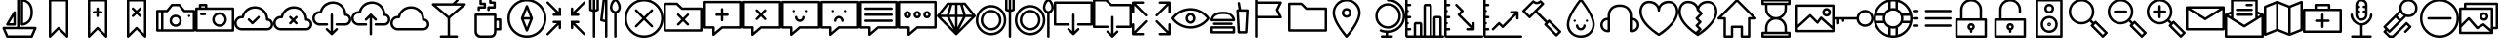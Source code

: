 SplineFontDB: 3.0
FontName: outlined-iconset
FullName: outlined-iconset
FamilyName: outlined-iconset
Weight: Book
Version: 1.0
ItalicAngle: 0
UnderlinePosition: 0
UnderlineWidth: 0
Ascent: 480
Descent: 32
sfntRevision: 0x00010000
LayerCount: 2
Layer: 0 1 "Back"  1
Layer: 1 1 "Fore"  0
XUID: [1021 609 902206315 11481518]
FSType: 8
OS2Version: 1
OS2_WeightWidthSlopeOnly: 0
OS2_UseTypoMetrics: 1
CreationTime: 1394560360
ModificationTime: 1442823262
PfmFamily: 17
TTFWeight: 400
TTFWidth: 5
LineGap: 46
VLineGap: 0
Panose: 2 0 5 9 0 0 0 0 0 0
OS2TypoAscent: 480
OS2TypoAOffset: 0
OS2TypoDescent: -32
OS2TypoDOffset: 0
OS2TypoLinegap: 46
OS2WinAscent: 520
OS2WinAOffset: 0
OS2WinDescent: 32
OS2WinDOffset: 0
HheadAscent: 520
HheadAOffset: 0
HheadDescent: -32
HheadDOffset: 0
OS2SubXSize: 332
OS2SubYSize: 358
OS2SubXOff: 0
OS2SubYOff: 71
OS2SupXSize: 332
OS2SupYSize: 358
OS2SupXOff: 0
OS2SupYOff: 245
OS2StrikeYSize: 25
OS2StrikeYPos: 132
OS2Vendor: 'PfEd'
OS2CodePages: 00000001.00000000
OS2UnicodeRanges: 00000000.10000000.00000000.00000000
DEI: 91125
ShortTable: maxp 16
  1
  0
  160
  160
  16
  0
  0
  2
  0
  1
  1
  0
  64
  0
  0
  0
EndShort
LangName: 1033 "" "" "" "FontForge 2.0 : outlined-iconset : 11-3-2014" "" "Version 1.0" 
GaspTable: 1 65535 2 0
Encoding: UnicodeBmp
UnicodeInterp: none
NameList: Adobe Glyph List
DisplaySize: -48
AntiAlias: 1
FitToEm: 1
WinInfo: 57202 37 14
BeginChars: 65538 164

StartChar: .notdef
Encoding: 0 -1 0
AltUni2: 000000.ffffffff.0
Width: 512
Flags: W
LayerCount: 2
EndChar

StartChar: .null
Encoding: 65536 -1 1
Width: 0
Flags: W
LayerCount: 2
EndChar

StartChar: nonmarkingreturn
Encoding: 65537 -1 2
Width: 512
Flags: W
LayerCount: 2
EndChar

StartChar: uniE000
Encoding: 57344 57344 3
Width: 512
Flags: W
LayerCount: 2
Fore
SplineSet
464 144 m 1,0,-1
 256 144 l 1,1,-1
 256 496 l 1,2,3
 254 511 254 511 240 512 c 1,4,5
 225 510 225 510 224 496 c 1,6,-1
 224 144 l 1,7,-1
 48 144 l 1,8,9
 40 143 40 143 35 137 c 1,10,11
 31 129 31 129 33 122 c 2,12,-1
 81 10 l 1,13,14
 87 1 87 1 96 0 c 1,15,-1
 416 0 l 1,16,17
 426 1 426 1 431 10 c 1,18,-1
 479 122 l 1,19,20
 481 130 481 130 477 137 c 1,21,22
 471 143 471 143 464 144 c 1,0,-1
405 32 m 1,23,-1
 107 32 l 1,24,-1
 72 112 l 1,25,-1
 440 112 l 1,26,-1
 405 32 l 1,23,-1
178 344 m 1,27,-1
 82 184 l 2,28,29
 78 176 78 176 82 168 c 1,30,31
 88 161 88 161 96 160 c 1,32,-1
 192 160 l 1,33,34
 207 162 207 162 208 176 c 1,35,-1
 208 336 l 1,36,37
 207 348 207 348 196 351 c 0,38,39
 185 353 185 353 178 344 c 1,27,-1
176 192 m 1,40,-1
 124 192 l 1,41,-1
 176 278 l 1,42,-1
 176 192 l 1,40,-1
272 496 m 1,43,-1
 272 176 l 1,44,45
 274 161 274 161 288 160 c 1,46,47
 331 160 331 160 370 189 c 1,48,49
 431 237 431 237 432 336 c 1,50,51
 432 465 432 465 334 502 c 0,52,53
 309 512 309 512 288 512 c 1,54,55
 273 510 273 510 272 496 c 1,43,-1
304 478 m 1,56,57
 375 464 375 464 394 389 c 0,58,59
 400 365 400 365 400 336 c 0,60,61
 400 225 400 225 319 198 c 0,62,63
 311 195 311 195 304 194 c 1,64,-1
 304 478 l 1,56,57
EndSplineSet
EndChar

StartChar: uniE001
Encoding: 57345 57345 4
Width: 512
Flags: W
LayerCount: 2
Fore
SplineSet
144 512 m 1,0,1
 129 510 129 510 128 496 c 1,2,-1
 128 16 l 1,3,4
 129 6 129 6 138 1 c 1,5,6
 149 -2 149 -2 155 5 c 2,7,-1
 256 105 l 1,8,-1
 357 5 l 2,9,10
 363 0 363 0 368 0 c 0,11,12
 372 0 372 0 374 1 c 0,13,14
 383 7 383 7 384 16 c 1,15,-1
 384 496 l 1,16,17
 382 511 382 511 368 512 c 1,18,-1
 144 512 l 1,0,1
352 55 m 1,19,-1
 267 139 l 2,20,21
 261 144 261 144 256 144 c 0,22,23
 250 143 250 143 245 139 c 2,24,-1
 160 55 l 1,25,-1
 160 480 l 1,26,-1
 352 480 l 1,27,-1
 352 55 l 1,19,-1
EndSplineSet
EndChar

StartChar: uniE002
Encoding: 57346 57346 5
Width: 512
Flags: W
LayerCount: 2
Fore
SplineSet
155 5 m 2,0,-1
 256 105 l 1,1,-1
 357 5 l 2,2,3
 363 0 363 0 368 0 c 0,4,5
 372 0 372 0 374 1 c 0,6,7
 383 7 383 7 384 16 c 1,8,-1
 384 496 l 1,9,10
 382 511 382 511 368 512 c 1,11,-1
 144 512 l 1,12,13
 129 510 129 510 128 496 c 1,14,-1
 128 16 l 1,15,16
 129 6 129 6 138 1 c 1,17,18
 149 -2 149 -2 155 5 c 2,0,-1
160 480 m 1,19,-1
 352 480 l 1,20,-1
 352 55 l 1,21,-1
 267 139 l 2,22,23
 261 144 261 144 256 144 c 0,24,25
 250 143 250 143 245 139 c 2,26,-1
 160 55 l 1,27,-1
 160 480 l 1,19,-1
272 288 m 1,28,-1
 272 320 l 1,29,-1
 304 320 l 1,30,31
 319 322 319 322 320 336 c 1,32,33
 318 351 318 351 304 352 c 1,34,-1
 272 352 l 1,35,-1
 272 384 l 1,36,37
 270 399 270 399 256 400 c 1,38,39
 241 398 241 398 240 384 c 1,40,-1
 240 352 l 1,41,-1
 208 352 l 1,42,43
 193 350 193 350 192 336 c 1,44,45
 194 321 194 321 208 320 c 1,46,-1
 240 320 l 1,47,-1
 240 288 l 1,48,49
 242 273 242 273 256 272 c 1,50,51
 271 274 271 274 272 288 c 1,28,-1
EndSplineSet
EndChar

StartChar: uniE003
Encoding: 57347 57347 6
Width: 512
Flags: W
LayerCount: 2
Fore
SplineSet
155 5 m 2,0,-1
 256 105 l 1,1,-1
 357 5 l 2,2,3
 363 0 363 0 368 0 c 0,4,5
 372 0 372 0 374 1 c 0,6,7
 383 7 383 7 384 16 c 1,8,-1
 384 496 l 1,9,10
 382 511 382 511 368 512 c 1,11,-1
 144 512 l 1,12,13
 129 510 129 510 128 496 c 1,14,-1
 128 16 l 1,15,16
 129 6 129 6 138 1 c 1,17,18
 149 -2 149 -2 155 5 c 2,0,-1
160 480 m 1,19,-1
 352 480 l 1,20,-1
 352 55 l 1,21,-1
 267 139 l 2,22,23
 261 144 261 144 256 144 c 0,24,25
 250 143 250 143 245 139 c 2,26,-1
 160 55 l 1,27,-1
 160 480 l 1,19,-1
293 277 m 2,28,29
 299 272 299 272 304 272 c 0,30,31
 310 273 310 273 315 277 c 0,32,33
 326 288 326 288 315 299 c 2,34,-1
 279 336 l 1,35,-1
 315 373 l 2,36,37
 326 384 326 384 315 395 c 128,-1,38
 304 406 304 406 293 395 c 2,39,-1
 256 359 l 1,40,-1
 219 395 l 2,41,42
 208 406 208 406 197 395 c 128,-1,43
 186 384 186 384 197 373 c 2,44,-1
 233 336 l 1,45,-1
 197 299 l 2,46,47
 186 288 186 288 197 277 c 0,48,49
 203 272 203 272 208 272 c 0,50,51
 214 273 214 273 219 277 c 2,52,-1
 256 313 l 1,53,-1
 293 277 l 2,28,29
EndSplineSet
EndChar

StartChar: uniE004
Encoding: 57348 57348 7
Width: 512
Flags: W
LayerCount: 2
Fore
SplineSet
0 96 m 1,0,1
 2 81 2 81 16 80 c 1,2,-1
 496 80 l 1,3,4
 511 82 511 82 512 96 c 1,5,-1
 512 352 l 1,6,7
 510 367 510 367 496 368 c 1,8,-1
 376 368 l 1,9,-1
 316 442 l 2,10,11
 312 448 312 448 304 448 c 2,12,-1
 208 448 l 2,13,14
 200 448 200 448 196 442 c 2,15,-1
 136 368 l 1,16,-1
 16 368 l 1,17,18
 1 366 1 366 0 352 c 1,19,-1
 0 96 l 1,0,1
144 336 m 2,20,21
 152 336 152 336 156 342 c 2,22,-1
 216 416 l 1,23,-1
 296 416 l 1,24,-1
 356 342 l 2,25,26
 360 336 360 336 368 336 c 2,27,-1
 480 336 l 1,28,-1
 480 112 l 1,29,-1
 96 112 l 1,30,-1
 96 336 l 1,31,-1
 144 336 l 2,20,21
32 336 m 1,32,-1
 64 336 l 1,33,-1
 64 112 l 1,34,-1
 32 112 l 1,35,-1
 32 336 l 1,32,-1
256 144 m 0,36,37
 301 144 301 144 325 183 c 0,38,39
 336 202 336 202 336 224 c 0,40,41
 336 269 336 269 297 293 c 1,42,43
 277 304 277 304 256 304 c 0,44,45
 211 304 211 304 187 265 c 1,46,47
 176 245 176 245 176 224 c 0,48,49
 176 179 176 179 215 155 c 1,50,51
 235 144 235 144 256 144 c 0,36,37
256 272 m 0,52,53
 286 272 286 272 300 244 c 0,54,55
 304 234 304 234 304 224 c 0,56,57
 304 194 304 194 276 180 c 0,58,59
 266 176 266 176 256 176 c 0,60,61
 226 176 226 176 212 204 c 0,62,63
 208 214 208 214 208 224 c 0,64,65
 208 254 208 254 236 268 c 0,66,67
 246 272 246 272 256 272 c 0,52,53
432 272 m 0,68,69
 438 273 438 273 443 277 c 1,70,71
 448 283 448 283 448 288 c 0,72,73
 447 294 447 294 443 299 c 1,74,75
 432 308 432 308 421 299 c 1,76,77
 416 293 416 293 416 288 c 0,78,79
 417 282 417 282 421 277 c 1,80,81
 427 272 427 272 432 272 c 0,68,69
EndSplineSet
EndChar

StartChar: uniE005
Encoding: 57349 57349 8
Width: 512
Flags: W
LayerCount: 2
Fore
SplineSet
0 96 m 1,0,1
 2 81 2 81 16 80 c 1,2,-1
 496 80 l 1,3,4
 511 82 511 82 512 96 c 1,5,-1
 512 384 l 1,6,7
 510 399 510 399 496 400 c 1,8,-1
 160 400 l 1,9,-1
 160 432 l 1,10,11
 158 447 158 447 144 448 c 1,12,-1
 64 448 l 1,13,14
 49 446 49 446 48 432 c 1,15,-1
 48 400 l 1,16,-1
 16 400 l 1,17,18
 1 398 1 398 0 384 c 1,19,-1
 0 96 l 1,0,1
80 416 m 1,20,-1
 128 416 l 1,21,-1
 128 400 l 1,22,-1
 80 400 l 1,23,-1
 80 416 l 1,20,-1
32 368 m 1,24,-1
 480 368 l 1,25,-1
 480 112 l 1,26,-1
 32 112 l 1,27,-1
 32 368 l 1,24,-1
320 336 m 0,28,29
 267 336 267 336 239 291 c 0,30,31
 224 267 224 267 224 240 c 0,32,33
 224 187 224 187 269 159 c 0,34,35
 293 144 293 144 320 144 c 0,36,37
 373 144 373 144 401 189 c 0,38,39
 416 213 416 213 416 240 c 0,40,41
 416 293 416 293 371 321 c 0,42,43
 347 336 347 336 320 336 c 0,28,29
320 176 m 0,44,45
 281 176 281 176 263 211 c 0,46,47
 256 225 256 225 256 240 c 0,48,49
 256 279 256 279 291 297 c 0,50,51
 305 304 305 304 320 304 c 0,52,53
 359 304 359 304 377 269 c 0,54,55
 384 255 384 255 384 240 c 0,56,57
 384 201 384 201 349 183 c 0,58,59
 335 176 335 176 320 176 c 0,44,45
128 328 m 1,60,-1
 80 328 l 1,61,62
 65 326 65 326 64 312 c 1,63,64
 66 297 66 297 80 296 c 1,65,-1
 128 296 l 1,66,67
 143 298 143 298 144 312 c 1,68,69
 142 327 142 327 128 328 c 1,60,-1
EndSplineSet
EndChar

StartChar: uniE006
Encoding: 57350 57350 9
Width: 512
Flags: W
LayerCount: 2
Fore
SplineSet
96 96 m 2,0,-1
 432 96 l 2,1,2
 477 96 477 96 501 135 c 1,3,4
 512 155 512 155 512 176 c 0,5,6
 512 223 512 223 471 246 c 0,7,8
 459 252 459 252 447 255 c 1,9,10
 441 336 441 336 374 384 c 1,11,12
 327 416 327 416 272 416 c 0,13,14
 186 416 186 416 133 352 c 0,15,16
 109 323 109 323 99 288 c 1,17,-1
 96 288 l 2,18,19
 43 288 43 288 15 243 c 0,20,21
 0 219 0 219 0 192 c 0,22,23
 0 139 0 139 45 111 c 0,24,25
 69 96 69 96 96 96 c 2,0,-1
96 256 m 2,26,-1
 112 256 l 1,27,28
 124 257 124 257 128 269 c 1,29,30
 140 335 140 335 202 367 c 0,31,32
 235 384 235 384 272 384 c 0,33,34
 343 384 343 384 387 327 c 1,35,36
 416 287 416 287 416 240 c 1,37,38
 418 225 418 225 432 224 c 1,39,40
 462 224 462 224 476 196 c 0,41,42
 480 186 480 186 480 176 c 0,43,44
 480 146 480 146 452 132 c 0,45,46
 442 128 442 128 432 128 c 2,47,-1
 96 128 l 2,48,49
 57 128 57 128 39 163 c 0,50,51
 32 177 32 177 32 192 c 0,52,53
 32 231 32 231 67 249 c 0,54,55
 81 256 81 256 96 256 c 2,26,-1
229 181 m 2,56,57
 235 176 235 176 240 176 c 0,58,59
 246 177 246 177 251 181 c 2,60,-1
 331 261 l 2,61,62
 342 272 342 272 331 283 c 128,-1,63
 320 294 320 294 309 283 c 2,64,-1
 240 215 l 1,65,-1
 203 251 l 2,66,67
 192 262 192 262 181 251 c 128,-1,68
 170 240 170 240 181 229 c 2,69,-1
 229 181 l 2,56,57
EndSplineSet
EndChar

StartChar: uniE007
Encoding: 57351 57351 10
Width: 512
Flags: W
LayerCount: 2
Fore
SplineSet
447 255 m 1,0,1
 441 336 441 336 374 384 c 1,2,3
 327 416 327 416 272 416 c 0,4,5
 186 416 186 416 133 352 c 0,6,7
 109 323 109 323 99 288 c 1,8,-1
 96 288 l 2,9,10
 43 288 43 288 15 243 c 0,11,12
 0 219 0 219 0 192 c 0,13,14
 0 139 0 139 45 111 c 0,15,16
 69 96 69 96 96 96 c 2,17,-1
 432 96 l 2,18,19
 477 96 477 96 501 135 c 1,20,21
 512 155 512 155 512 176 c 0,22,23
 512 223 512 223 471 246 c 0,24,25
 459 252 459 252 447 255 c 1,0,1
432 128 m 2,26,-1
 96 128 l 2,27,28
 57 128 57 128 39 163 c 0,29,30
 32 177 32 177 32 192 c 0,31,32
 32 231 32 231 67 249 c 0,33,34
 81 256 81 256 96 256 c 2,35,-1
 112 256 l 1,36,37
 124 257 124 257 128 269 c 1,38,39
 140 335 140 335 202 367 c 0,40,41
 235 384 235 384 272 384 c 0,42,43
 343 384 343 384 387 327 c 1,44,45
 416 287 416 287 416 240 c 1,46,47
 418 225 418 225 432 224 c 1,48,49
 462 224 462 224 476 196 c 0,50,51
 480 186 480 186 480 176 c 0,52,53
 480 146 480 146 452 132 c 0,54,55
 442 128 442 128 432 128 c 2,26,-1
315 283 m 128,-1,57
 304 294 304 294 293 283 c 2,58,-1
 264 255 l 1,59,-1
 235 283 l 2,60,61
 224 294 224 294 213 283 c 128,-1,62
 202 272 202 272 213 261 c 2,63,-1
 241 232 l 1,64,-1
 213 203 l 2,65,66
 202 192 202 192 213 181 c 0,67,68
 219 176 219 176 224 176 c 0,69,70
 230 177 230 177 235 181 c 2,71,-1
 264 209 l 1,72,-1
 293 181 l 2,73,74
 299 176 299 176 304 176 c 0,75,76
 310 177 310 177 315 181 c 0,77,78
 326 192 326 192 315 203 c 2,79,-1
 287 232 l 1,80,-1
 315 261 l 2,81,56
 326 272 326 272 315 283 c 128,-1,57
EndSplineSet
EndChar

StartChar: uniE008
Encoding: 57352 57352 11
Width: 512
Flags: W
LayerCount: 2
Fore
SplineSet
256 320 m 1,0,1
 241 318 241 318 240 304 c 1,2,-1
 240 87 l 1,3,-1
 203 123 l 2,4,5
 192 134 192 134 181 123 c 128,-1,6
 170 112 170 112 181 101 c 2,7,-1
 245 37 l 2,8,9
 251 32 251 32 256 32 c 0,10,11
 262 33 262 33 267 37 c 2,12,-1
 331 101 l 2,13,14
 342 112 342 112 331 123 c 128,-1,15
 320 134 320 134 309 123 c 2,16,-1
 272 87 l 1,17,-1
 272 304 l 1,18,19
 270 319 270 319 256 320 c 1,0,1
447 319 m 1,20,21
 441 400 441 400 374 448 c 1,22,23
 327 480 327 480 272 480 c 0,24,25
 186 480 186 480 133 416 c 0,26,27
 109 387 109 387 99 352 c 1,28,-1
 96 352 l 2,29,30
 43 352 43 352 15 307 c 0,31,32
 0 283 0 283 0 256 c 0,33,34
 0 203 0 203 45 175 c 0,35,36
 69 160 69 160 96 160 c 2,37,-1
 192 160 l 1,38,39
 207 162 207 162 208 176 c 1,40,41
 206 191 206 191 192 192 c 1,42,-1
 96 192 l 2,43,44
 57 192 57 192 39 227 c 0,45,46
 32 241 32 241 32 256 c 0,47,48
 32 295 32 295 67 313 c 0,49,50
 81 320 81 320 96 320 c 2,51,-1
 112 320 l 1,52,53
 124 321 124 321 128 333 c 1,54,55
 140 399 140 399 202 431 c 0,56,57
 235 448 235 448 272 448 c 0,58,59
 343 448 343 448 387 391 c 1,60,61
 416 351 416 351 416 304 c 1,62,63
 418 289 418 289 432 288 c 1,64,65
 462 288 462 288 476 260 c 0,66,67
 480 250 480 250 480 240 c 0,68,69
 480 210 480 210 452 196 c 0,70,71
 442 192 442 192 432 192 c 2,72,-1
 320 192 l 1,73,74
 305 190 305 190 304 176 c 1,75,76
 306 161 306 161 320 160 c 1,77,-1
 432 160 l 2,78,79
 477 160 477 160 501 199 c 1,80,81
 512 219 512 219 512 240 c 0,82,83
 512 287 512 287 471 310 c 0,84,85
 459 316 459 316 447 319 c 1,20,21
EndSplineSet
EndChar

StartChar: uniE009
Encoding: 57353 57353 12
Width: 512
Flags: W
LayerCount: 2
Fore
SplineSet
256 32 m 1,0,1
 271 34 271 34 272 48 c 1,2,-1
 272 265 l 1,3,-1
 309 229 l 2,4,5
 315 224 315 224 320 224 c 0,6,7
 326 225 326 225 331 229 c 0,8,9
 342 240 342 240 331 251 c 2,10,-1
 267 315 l 2,11,12
 256 326 256 326 245 315 c 2,13,-1
 181 251 l 2,14,15
 170 240 170 240 181 229 c 128,-1,16
 192 218 192 218 203 229 c 2,17,-1
 240 265 l 1,18,-1
 240 48 l 1,19,20
 242 33 242 33 256 32 c 1,0,1
447 319 m 1,21,22
 441 400 441 400 374 448 c 1,23,24
 327 480 327 480 272 480 c 0,25,26
 186 480 186 480 133 416 c 0,27,28
 109 387 109 387 99 352 c 1,29,-1
 96 352 l 2,30,31
 43 352 43 352 15 307 c 0,32,33
 0 283 0 283 0 256 c 0,34,35
 0 203 0 203 45 175 c 0,36,37
 69 160 69 160 96 160 c 2,38,-1
 192 160 l 1,39,40
 207 162 207 162 208 176 c 1,41,42
 206 191 206 191 192 192 c 1,43,-1
 96 192 l 2,44,45
 57 192 57 192 39 227 c 0,46,47
 32 241 32 241 32 256 c 0,48,49
 32 295 32 295 67 313 c 0,50,51
 81 320 81 320 96 320 c 2,52,-1
 112 320 l 1,53,54
 124 321 124 321 128 333 c 1,55,56
 140 399 140 399 202 431 c 0,57,58
 235 448 235 448 272 448 c 0,59,60
 343 448 343 448 387 391 c 1,61,62
 416 351 416 351 416 304 c 1,63,64
 418 289 418 289 432 288 c 1,65,66
 462 288 462 288 476 260 c 0,67,68
 480 250 480 250 480 240 c 0,69,70
 480 210 480 210 452 196 c 0,71,72
 442 192 442 192 432 192 c 2,73,-1
 320 192 l 1,74,75
 305 190 305 190 304 176 c 1,76,77
 306 161 306 161 320 160 c 1,78,-1
 432 160 l 2,79,80
 477 160 477 160 501 199 c 1,81,82
 512 219 512 219 512 240 c 0,83,84
 512 287 512 287 471 310 c 0,85,86
 459 316 459 316 447 319 c 1,21,22
EndSplineSet
EndChar

StartChar: uniE00A
Encoding: 57354 57354 13
Width: 512
Flags: W
LayerCount: 2
Fore
SplineSet
447 255 m 1,0,1
 441 336 441 336 374 384 c 1,2,3
 327 416 327 416 272 416 c 0,4,5
 186 416 186 416 133 352 c 0,6,7
 109 323 109 323 99 288 c 1,8,-1
 96 288 l 2,9,10
 43 288 43 288 15 243 c 0,11,12
 0 219 0 219 0 192 c 0,13,14
 0 139 0 139 45 111 c 0,15,16
 69 96 69 96 96 96 c 2,17,-1
 432 96 l 2,18,19
 477 96 477 96 501 135 c 1,20,21
 512 155 512 155 512 176 c 0,22,23
 512 223 512 223 471 246 c 0,24,25
 459 252 459 252 447 255 c 1,0,1
432 128 m 2,26,-1
 96 128 l 2,27,28
 57 128 57 128 39 163 c 0,29,30
 32 177 32 177 32 192 c 0,31,32
 32 231 32 231 67 249 c 0,33,34
 81 256 81 256 96 256 c 2,35,-1
 112 256 l 1,36,37
 124 257 124 257 128 269 c 1,38,39
 140 335 140 335 202 367 c 0,40,41
 235 384 235 384 272 384 c 0,42,43
 343 384 343 384 387 327 c 1,44,45
 416 287 416 287 416 240 c 1,46,47
 418 225 418 225 432 224 c 1,48,49
 462 224 462 224 476 196 c 0,50,51
 480 186 480 186 480 176 c 0,52,53
 480 146 480 146 452 132 c 0,54,55
 442 128 442 128 432 128 c 2,26,-1
EndSplineSet
EndChar

StartChar: uniE00B
Encoding: 57355 57355 14
Width: 512
Flags: W
LayerCount: 2
Fore
SplineSet
33 446 m 1,0,1
 31 435 31 435 38 428 c 2,2,-1
 240 257 l 1,3,-1
 240 32 l 1,4,-1
 152 32 l 1,5,6
 137 30 137 30 136 16 c 1,7,8
 138 1 138 1 152 0 c 1,9,-1
 360 0 l 1,10,11
 375 2 375 2 376 16 c 1,12,13
 374 31 374 31 360 32 c 1,14,-1
 272 32 l 1,15,-1
 272 257 l 1,16,-1
 474 428 l 2,17,18
 481 435 481 435 479 446 c 1,19,20
 475 455 475 455 464 456 c 1,21,-1
 351 456 l 1,22,-1
 379 485 l 2,23,24
 390 496 390 496 379 507 c 128,-1,25
 368 518 368 518 357 507 c 2,26,-1
 309 459 l 1,27,-1
 306 456 l 1,28,-1
 48 456 l 1,29,30
 37 455 37 455 33 446 c 1,0,1
420 424 m 1,31,-1
 256 285 l 1,32,-1
 92 424 l 1,33,-1
 420 424 l 1,31,-1
EndSplineSet
EndChar

StartChar: uniE00C
Encoding: 57356 57356 15
Width: 512
Flags: W
LayerCount: 2
Fore
SplineSet
80 304 m 1,0,-1
 80 80 l 2,1,2
 80 36 80 36 114 13 c 0,3,4
 133 0 133 0 160 0 c 2,5,-1
 288 0 l 2,6,7
 348 0 348 0 364 56 c 0,8,9
 368 68 368 68 368 80 c 2,10,-1
 368 96 l 1,11,-1
 416 96 l 1,12,13
 431 98 431 98 432 112 c 1,14,-1
 432 240 l 1,15,16
 430 255 430 255 416 256 c 1,17,-1
 368 256 l 1,18,-1
 368 304 l 1,19,20
 366 319 366 319 352 320 c 1,21,-1
 96 320 l 1,22,23
 81 318 81 318 80 304 c 1,0,-1
400 224 m 1,24,-1
 400 128 l 1,25,-1
 368 128 l 1,26,-1
 368 224 l 1,27,-1
 400 224 l 1,24,-1
112 288 m 1,28,-1
 336 288 l 1,29,-1
 336 80 l 2,30,31
 336 45 336 45 307 35 c 0,32,33
 298 32 298 32 288 32 c 2,34,-1
 160 32 l 1,35,36
 117 38 117 38 112 80 c 1,37,-1
 112 288 l 1,28,-1
136 416 m 1,38,39
 121 414 121 414 120 400 c 1,40,-1
 120 368 l 1,41,42
 122 353 122 353 136 352 c 1,43,44
 151 354 151 354 152 368 c 1,45,-1
 152 384 l 1,46,-1
 216 384 l 1,47,48
 231 386 231 386 232 400 c 1,49,-1
 232 448 l 1,50,51
 230 463 230 463 216 464 c 1,52,-1
 176 464 l 1,53,-1
 176 496 l 1,54,55
 174 511 174 511 160 512 c 1,56,57
 145 510 145 510 144 496 c 1,58,-1
 144 448 l 1,59,60
 146 433 146 433 160 432 c 1,61,-1
 200 432 l 1,62,-1
 200 416 l 1,63,-1
 136 416 l 1,38,39
264 416 m 1,64,65
 249 414 249 414 248 400 c 1,66,-1
 248 368 l 1,67,68
 250 353 250 353 264 352 c 1,69,70
 279 354 279 354 280 368 c 1,71,-1
 280 384 l 1,72,-1
 344 384 l 1,73,74
 359 386 359 386 360 400 c 1,75,-1
 360 464 l 1,76,77
 358 479 358 479 344 480 c 1,78,-1
 304 480 l 1,79,-1
 304 496 l 1,80,81
 302 511 302 511 288 512 c 1,82,83
 273 510 273 510 272 496 c 1,84,-1
 272 464 l 1,85,86
 274 449 274 449 288 448 c 1,87,-1
 328 448 l 1,88,-1
 328 416 l 1,89,-1
 264 416 l 1,64,65
EndSplineSet
EndChar

StartChar: uniE00D
Encoding: 57357 57357 16
Width: 512
Flags: W
LayerCount: 2
Fore
SplineSet
256 512 m 0,0,1
 150 511 150 511 75 437 c 1,2,3
 0 361 0 361 0 256 c 0,4,5
 1 150 1 150 75 75 c 1,6,7
 151 0 151 0 256 0 c 0,8,9
 362 1 362 1 437 75 c 1,10,11
 512 151 512 151 512 256 c 0,12,13
 511 362 511 362 437 437 c 1,14,15
 361 512 361 512 256 512 c 0,0,1
414 98 m 1,16,17
 349 32 349 32 256 32 c 0,18,19
 162 33 162 33 98 98 c 1,20,21
 32 162 32 162 32 256 c 0,22,23
 33 350 33 350 98 414 c 1,24,25
 163 480 163 480 256 480 c 0,26,27
 350 479 350 479 414 414 c 1,28,29
 480 350 480 350 480 256 c 0,30,31
 479 162 479 162 414 98 c 1,16,17
335 262 m 1,32,-1
 271 422 l 1,33,34
 265 431 265 431 256 432 c 1,35,36
 246 431 246 431 241 422 c 1,37,-1
 177 262 l 1,38,39
 176 256 176 256 177 250 c 1,40,-1
 241 90 l 1,41,42
 247 81 247 81 256 80 c 1,43,44
 266 81 266 81 271 90 c 1,45,-1
 335 250 l 1,46,47
 336 256 336 256 335 262 c 1,32,-1
256 373 m 1,48,-1
 296 272 l 1,49,-1
 216 272 l 1,50,-1
 256 373 l 1,48,-1
256 139 m 1,51,-1
 216 240 l 1,52,-1
 296 240 l 1,53,-1
 256 139 l 1,51,-1
EndSplineSet
EndChar

StartChar: uniE00E
Encoding: 57358 57358 17
Width: 512
Flags: W
LayerCount: 2
Fore
SplineSet
137 320 m 1,0,-1
 96 320 l 1,1,2
 81 318 81 318 80 304 c 1,3,4
 82 289 82 289 96 288 c 1,5,-1
 192 288 l 1,6,-1
 192 384 l 1,7,8
 190 399 190 399 176 400 c 1,9,10
 161 398 161 398 160 384 c 1,11,-1
 160 343 l 1,12,-1
 27 475 l 2,13,14
 16 486 16 486 5 475 c 128,-1,15
 -6 464 -6 464 5 453 c 2,16,-1
 137 320 l 1,0,-1
375 192 m 1,17,-1
 416 192 l 1,18,19
 431 194 431 194 432 208 c 1,20,21
 430 223 430 223 416 224 c 1,22,-1
 320 224 l 1,23,-1
 320 128 l 1,24,25
 322 113 322 113 336 112 c 1,26,27
 351 114 351 114 352 128 c 1,28,-1
 352 169 l 1,29,-1
 485 37 l 2,30,31
 491 32 491 32 496 32 c 0,32,33
 502 33 502 33 507 37 c 0,34,35
 518 48 518 48 507 59 c 2,36,-1
 375 192 l 1,17,-1
16 32 m 0,37,38
 22 33 22 33 27 37 c 2,39,-1
 160 169 l 1,40,-1
 160 128 l 1,41,42
 162 113 162 113 176 112 c 1,43,44
 191 114 191 114 192 128 c 1,45,-1
 192 224 l 1,46,-1
 96 224 l 1,47,48
 81 222 81 222 80 208 c 1,49,50
 82 193 82 193 96 192 c 1,51,-1
 137 192 l 1,52,-1
 5 59 l 2,53,54
 -6 48 -6 48 5 37 c 0,55,56
 11 32 11 32 16 32 c 0,37,38
485 475 m 2,57,-1
 352 343 l 1,58,-1
 352 384 l 1,59,60
 350 399 350 399 336 400 c 1,61,62
 321 398 321 398 320 384 c 1,63,-1
 320 288 l 1,64,-1
 416 288 l 1,65,66
 431 290 431 290 432 304 c 1,67,68
 430 319 430 319 416 320 c 1,69,-1
 375 320 l 1,70,-1
 507 453 l 2,71,72
 518 464 518 464 507 475 c 128,-1,73
 496 486 496 486 485 475 c 2,57,-1
EndSplineSet
EndChar

StartChar: uniE00F
Encoding: 57359 57359 18
Width: 512
Flags: W
LayerCount: 2
Fore
SplineSet
64 512 m 1,0,1
 49 510 49 510 48 496 c 1,2,-1
 48 368 l 1,3,4
 49 357 49 357 59 353 c 2,5,-1
 96 340 l 1,6,-1
 96 16 l 1,7,8
 98 1 98 1 112 0 c 1,9,10
 127 2 127 2 128 16 c 1,11,-1
 128 340 l 1,12,-1
 165 353 l 2,13,14
 175 357 175 357 176 368 c 1,15,-1
 176 496 l 1,16,17
 174 511 174 511 160 512 c 1,18,19
 145 510 145 510 144 496 c 1,20,-1
 144 380 l 1,21,-1
 128 374 l 1,22,-1
 128 496 l 1,23,24
 126 511 126 511 112 512 c 1,25,26
 97 510 97 510 96 496 c 1,27,-1
 96 374 l 1,28,-1
 80 380 l 1,29,-1
 80 496 l 1,30,31
 78 511 78 511 64 512 c 1,0,1
272 0 m 1,32,33
 287 2 287 2 288 16 c 1,34,-1
 288 216 l 1,35,-1
 288 496 l 1,36,37
 286 511 286 511 272 512 c 1,38,-1
 240 512 l 1,39,40
 227 511 227 511 224 498 c 1,41,-1
 192 234 l 1,42,43
 192 220 192 220 204 216 c 1,44,-1
 256 204 l 1,45,-1
 256 16 l 1,46,47
 258 1 258 1 272 0 c 1,32,33
226 244 m 1,48,-1
 254 480 l 1,49,-1
 256 480 l 1,50,-1
 256 236 l 1,51,-1
 226 244 l 1,48,-1
392 0 m 1,52,53
 407 2 407 2 408 16 c 1,54,-1
 408 322 l 1,55,56
 444 332 444 332 459 372 c 0,57,58
 464 387 464 387 464 400 c 0,59,60
 464 441 464 441 438 481 c 1,61,62
 417 511 417 511 392 512 c 1,63,64
 355 512 355 512 331 452 c 0,65,66
 320 422 320 422 320 400 c 0,67,68
 320 358 320 358 354 333 c 0,69,70
 365 325 365 325 376 322 c 1,71,-1
 376 16 l 1,72,73
 378 1 378 1 392 0 c 1,52,53
352 400 m 0,74,75
 352 436 352 436 377 468 c 0,76,77
 386 480 386 480 392 480 c 0,78,79
 405 480 405 480 421 444 c 0,80,81
 432 419 432 419 432 400 c 0,82,83
 432 373 432 373 410 358 c 0,84,85
 401 352 401 352 392 352 c 0,86,87
 368 352 368 352 356 380 c 0,88,89
 352 391 352 391 352 400 c 0,74,75
EndSplineSet
EndChar

StartChar: uniE010
Encoding: 57360 57360 19
Width: 512
Flags: W
LayerCount: 2
Fore
SplineSet
141 141 m 0,0,1
 147 136 147 136 152 136 c 0,2,3
 158 137 158 137 163 141 c 2,4,-1
 256 233 l 1,5,-1
 349 141 l 2,6,7
 355 136 355 136 360 136 c 0,8,9
 366 137 366 137 371 141 c 0,10,11
 382 152 382 152 371 163 c 2,12,-1
 279 256 l 1,13,-1
 371 349 l 2,14,15
 382 360 382 360 371 371 c 128,-1,16
 360 382 360 382 349 371 c 2,17,-1
 256 279 l 1,18,-1
 163 371 l 2,19,20
 152 382 152 382 141 371 c 128,-1,21
 130 360 130 360 141 349 c 2,22,-1
 233 256 l 1,23,-1
 141 163 l 2,24,25
 130 152 130 152 141 141 c 0,0,1
256 0 m 0,26,27
 362 1 362 1 437 75 c 1,28,29
 512 151 512 151 512 256 c 0,30,31
 511 362 511 362 437 437 c 1,32,33
 361 512 361 512 256 512 c 0,34,35
 150 511 150 511 75 437 c 1,36,37
 0 361 0 361 0 256 c 0,38,39
 1 150 1 150 75 75 c 1,40,41
 151 0 151 0 256 0 c 0,26,27
98 414 m 1,42,43
 163 480 163 480 256 480 c 0,44,45
 350 479 350 479 414 414 c 1,46,47
 480 350 480 350 480 256 c 0,48,49
 479 162 479 162 414 98 c 1,50,51
 349 32 349 32 256 32 c 0,52,53
 162 33 162 33 98 98 c 1,54,55
 32 162 32 162 32 256 c 0,56,57
 33 350 33 350 98 414 c 1,42,43
EndSplineSet
EndChar

StartChar: uniE011
Encoding: 57361 57361 20
Width: 512
Flags: W
LayerCount: 2
Fore
SplineSet
0 96 m 1,0,1
 2 81 2 81 16 80 c 1,2,-1
 496 80 l 1,3,4
 511 82 511 82 512 96 c 1,5,-1
 512 384 l 1,6,7
 510 399 510 399 496 400 c 1,8,-1
 247 400 l 1,9,-1
 187 459 l 2,10,11
 181 464 181 464 176 464 c 2,12,-1
 16 464 l 1,13,14
 1 462 1 462 0 448 c 1,15,-1
 0 96 l 1,0,1
32 432 m 1,16,-1
 169 432 l 1,17,-1
 229 373 l 2,18,19
 235 368 235 368 240 368 c 2,20,-1
 480 368 l 1,21,-1
 480 112 l 1,22,-1
 32 112 l 1,23,-1
 32 432 l 1,16,-1
331 315 m 128,-1,25
 320 326 320 326 309 315 c 2,26,-1
 256 263 l 1,27,-1
 203 315 l 2,28,29
 192 326 192 326 181 315 c 128,-1,30
 170 304 170 304 181 293 c 2,31,-1
 233 240 l 1,32,-1
 181 187 l 2,33,34
 170 176 170 176 181 165 c 0,35,36
 187 160 187 160 192 160 c 0,37,38
 198 161 198 161 203 165 c 2,39,-1
 256 217 l 1,40,-1
 309 165 l 2,41,42
 315 160 315 160 320 160 c 0,43,44
 326 161 326 161 331 165 c 0,45,46
 342 176 342 176 331 187 c 2,47,-1
 279 240 l 1,48,-1
 331 293 l 2,49,24
 342 304 342 304 331 315 c 128,-1,25
EndSplineSet
EndChar

StartChar: uniE012
Encoding: 57362 57362 21
Width: 512
Flags: W
LayerCount: 2
Fore
SplineSet
16 120 m 1,0,-1
 128 120 l 1,1,-1
 128 40 l 1,2,3
 129 31 129 31 137 25 c 1,4,5
 140 24 140 24 144 24 c 0,6,7
 150 25 150 25 154 28 c 2,8,-1
 262 120 l 1,9,-1
 496 120 l 1,10,11
 511 122 511 122 512 136 c 1,12,-1
 512 472 l 1,13,14
 510 487 510 487 496 488 c 1,15,-1
 16 488 l 1,16,17
 1 486 1 486 0 472 c 1,18,-1
 0 136 l 1,19,20
 2 121 2 121 16 120 c 1,0,-1
32 456 m 1,21,-1
 480 456 l 1,22,-1
 480 152 l 1,23,-1
 256 152 l 1,24,25
 249 151 249 151 246 148 c 2,26,-1
 160 75 l 1,27,-1
 160 136 l 1,28,29
 158 151 158 151 144 152 c 1,30,-1
 32 152 l 1,31,-1
 32 456 l 1,21,-1
184 288 m 1,32,-1
 240 288 l 1,33,-1
 240 232 l 1,34,35
 242 217 242 217 256 216 c 1,36,37
 271 218 271 218 272 232 c 1,38,-1
 272 288 l 1,39,-1
 328 288 l 1,40,41
 343 290 343 290 344 304 c 1,42,43
 342 319 342 319 328 320 c 1,44,-1
 272 320 l 1,45,-1
 272 376 l 1,46,47
 270 391 270 391 256 392 c 1,48,49
 241 390 241 390 240 376 c 1,50,-1
 240 320 l 1,51,-1
 184 320 l 1,52,53
 169 318 169 318 168 304 c 1,54,55
 170 289 170 289 184 288 c 1,32,-1
EndSplineSet
EndChar

StartChar: uniE013
Encoding: 57363 57363 22
Width: 512
Flags: W
LayerCount: 2
Fore
SplineSet
496 488 m 1,0,-1
 16 488 l 1,1,2
 1 486 1 486 0 472 c 1,3,-1
 0 136 l 1,4,5
 2 121 2 121 16 120 c 1,6,-1
 128 120 l 1,7,-1
 128 40 l 1,8,9
 129 31 129 31 137 25 c 1,10,11
 140 24 140 24 144 24 c 0,12,13
 150 25 150 25 154 28 c 2,14,-1
 262 120 l 1,15,-1
 496 120 l 1,16,17
 511 122 511 122 512 136 c 1,18,-1
 512 472 l 1,19,20
 510 487 510 487 496 488 c 1,0,-1
480 152 m 1,21,-1
 256 152 l 1,22,23
 249 151 249 151 246 148 c 2,24,-1
 160 75 l 1,25,-1
 160 136 l 1,26,27
 158 151 158 151 144 152 c 1,28,-1
 32 152 l 1,29,-1
 32 456 l 1,30,-1
 480 456 l 1,31,-1
 480 152 l 1,21,-1
189 237 m 0,32,33
 195 232 195 232 200 232 c 0,34,35
 206 233 206 233 211 237 c 2,36,-1
 256 281 l 1,37,-1
 301 237 l 2,38,39
 307 232 307 232 312 232 c 0,40,41
 318 233 318 233 323 237 c 0,42,43
 334 248 334 248 323 259 c 2,44,-1
 279 304 l 1,45,-1
 323 349 l 2,46,47
 334 360 334 360 323 371 c 128,-1,48
 312 382 312 382 301 371 c 2,49,-1
 256 327 l 1,50,-1
 211 371 l 2,51,52
 200 382 200 382 189 371 c 128,-1,53
 178 360 178 360 189 349 c 2,54,-1
 233 304 l 1,55,-1
 189 259 l 2,56,57
 178 248 178 248 189 237 c 0,32,33
EndSplineSet
EndChar

StartChar: uniE014
Encoding: 57364 57364 23
Width: 512
Flags: W
LayerCount: 2
Fore
SplineSet
256 208 m 0,0,1
 291 208 291 208 311 241 c 0,2,3
 320 257 320 257 320 272 c 1,4,5
 318 287 318 287 304 288 c 1,6,7
 289 286 289 286 288 272 c 1,8,9
 288 254 288 254 269 244 c 0,10,11
 262 240 262 240 256 240 c 0,12,13
 238 240 238 240 228 259 c 0,14,15
 224 266 224 266 224 272 c 0,16,17
 222 287 222 287 208 288 c 1,18,19
 193 286 193 286 192 272 c 1,20,21
 192 237 192 237 225 217 c 0,22,23
 241 208 241 208 256 208 c 0,0,1
176 336 m 0,24,25
 182 337 182 337 187 341 c 1,26,27
 192 347 192 347 192 352 c 0,28,29
 191 358 191 358 187 363 c 1,30,31
 176 372 176 372 165 363 c 1,32,33
 160 357 160 357 160 352 c 0,34,35
 161 346 161 346 165 341 c 1,36,37
 171 336 171 336 176 336 c 0,24,25
336 336 m 0,38,39
 342 337 342 337 347 341 c 1,40,41
 352 347 352 347 352 352 c 0,42,43
 351 358 351 358 347 363 c 1,44,45
 336 372 336 372 325 363 c 1,46,47
 320 357 320 357 320 352 c 0,48,49
 321 346 321 346 325 341 c 1,50,51
 331 336 331 336 336 336 c 0,38,39
0 136 m 1,52,53
 2 121 2 121 16 120 c 1,54,-1
 128 120 l 1,55,-1
 128 40 l 1,56,57
 129 31 129 31 137 25 c 1,58,59
 140 24 140 24 144 24 c 0,60,61
 150 25 150 25 154 28 c 2,62,-1
 262 120 l 1,63,-1
 496 120 l 1,64,65
 511 122 511 122 512 136 c 1,66,-1
 512 472 l 1,67,68
 510 487 510 487 496 488 c 1,69,-1
 16 488 l 1,70,71
 1 486 1 486 0 472 c 1,72,-1
 0 136 l 1,52,53
32 456 m 1,73,-1
 480 456 l 1,74,-1
 480 152 l 1,75,-1
 256 152 l 1,76,77
 249 151 249 151 246 148 c 2,78,-1
 160 75 l 1,79,-1
 160 136 l 1,80,81
 158 151 158 151 144 152 c 1,82,-1
 32 152 l 1,83,-1
 32 456 l 1,73,-1
EndSplineSet
EndChar

StartChar: uniE015
Encoding: 57365 57365 24
Width: 512
Flags: W
LayerCount: 2
Fore
SplineSet
208 208 m 1,0,1
 223 210 223 210 224 224 c 1,2,3
 224 242 224 242 243 252 c 0,4,5
 250 256 250 256 256 256 c 0,6,7
 274 256 274 256 284 237 c 0,8,9
 288 230 288 230 288 224 c 0,10,11
 290 209 290 209 304 208 c 1,12,13
 319 210 319 210 320 224 c 1,14,15
 320 259 320 259 287 279 c 0,16,17
 271 288 271 288 256 288 c 0,18,19
 221 288 221 288 201 255 c 0,20,21
 192 239 192 239 192 224 c 1,22,23
 194 209 194 209 208 208 c 1,0,1
176 336 m 0,24,25
 182 337 182 337 187 341 c 1,26,27
 192 347 192 347 192 352 c 0,28,29
 191 358 191 358 187 363 c 1,30,31
 176 372 176 372 165 363 c 1,32,33
 160 357 160 357 160 352 c 0,34,35
 161 346 161 346 165 341 c 1,36,37
 171 336 171 336 176 336 c 0,24,25
336 336 m 0,38,39
 342 337 342 337 347 341 c 1,40,41
 352 347 352 347 352 352 c 0,42,43
 351 358 351 358 347 363 c 1,44,45
 336 372 336 372 325 363 c 1,46,47
 320 357 320 357 320 352 c 0,48,49
 321 346 321 346 325 341 c 1,50,51
 331 336 331 336 336 336 c 0,38,39
0 136 m 1,52,53
 2 121 2 121 16 120 c 1,54,-1
 128 120 l 1,55,-1
 128 40 l 1,56,57
 129 31 129 31 137 25 c 1,58,59
 140 24 140 24 144 24 c 0,60,61
 150 25 150 25 154 28 c 2,62,-1
 262 120 l 1,63,-1
 496 120 l 1,64,65
 511 122 511 122 512 136 c 1,66,-1
 512 472 l 1,67,68
 510 487 510 487 496 488 c 1,69,-1
 16 488 l 1,70,71
 1 486 1 486 0 472 c 1,72,-1
 0 136 l 1,52,53
32 456 m 1,73,-1
 480 456 l 1,74,-1
 480 152 l 1,75,-1
 256 152 l 1,76,77
 249 151 249 151 246 148 c 2,78,-1
 160 75 l 1,79,-1
 160 136 l 1,80,81
 158 151 158 151 144 152 c 1,82,-1
 32 152 l 1,83,-1
 32 456 l 1,73,-1
EndSplineSet
EndChar

StartChar: uniE016
Encoding: 57366 57366 25
Width: 512
Flags: W
LayerCount: 2
Fore
SplineSet
80 368 m 1,0,-1
 432 368 l 1,1,2
 447 370 447 370 448 384 c 1,3,4
 446 399 446 399 432 400 c 1,5,-1
 80 400 l 1,6,7
 65 398 65 398 64 384 c 1,8,9
 66 369 66 369 80 368 c 1,0,-1
80 288 m 1,10,-1
 432 288 l 1,11,12
 447 290 447 290 448 304 c 1,13,14
 446 319 446 319 432 320 c 1,15,-1
 80 320 l 1,16,17
 65 318 65 318 64 304 c 1,18,19
 66 289 66 289 80 288 c 1,10,-1
448 224 m 1,20,21
 446 239 446 239 432 240 c 1,22,-1
 80 240 l 1,23,24
 65 238 65 238 64 224 c 1,25,26
 66 209 66 209 80 208 c 1,27,-1
 432 208 l 1,28,29
 447 210 447 210 448 224 c 1,20,21
0 136 m 1,30,31
 2 121 2 121 16 120 c 1,32,-1
 128 120 l 1,33,-1
 128 40 l 1,34,35
 129 31 129 31 137 25 c 1,36,37
 140 24 140 24 144 24 c 0,38,39
 150 25 150 25 154 28 c 2,40,-1
 262 120 l 1,41,-1
 496 120 l 1,42,43
 511 122 511 122 512 136 c 1,44,-1
 512 472 l 1,45,46
 510 487 510 487 496 488 c 1,47,-1
 16 488 l 1,48,49
 1 486 1 486 0 472 c 1,50,-1
 0 136 l 1,30,31
32 456 m 1,51,-1
 480 456 l 1,52,-1
 480 152 l 1,53,-1
 256 152 l 1,54,55
 249 151 249 151 246 148 c 2,56,-1
 160 75 l 1,57,-1
 160 136 l 1,58,59
 158 151 158 151 144 152 c 1,60,-1
 32 152 l 1,61,-1
 32 456 l 1,51,-1
EndSplineSet
EndChar

StartChar: uniE017
Encoding: 57367 57367 26
Width: 512
Flags: W
LayerCount: 2
Fore
SplineSet
256 256 m 0,0,1
 286 256 286 256 300 284 c 0,2,3
 304 294 304 294 304 304 c 0,4,5
 304 334 304 334 276 348 c 0,6,7
 266 352 266 352 256 352 c 0,8,9
 226 352 226 352 212 324 c 0,10,11
 208 314 208 314 208 304 c 0,12,13
 208 274 208 274 236 260 c 0,14,15
 246 256 246 256 256 256 c 0,0,1
256 320 m 1,16,17
 271 318 271 318 272 304 c 1,18,19
 270 289 270 289 256 288 c 1,20,21
 241 290 241 290 240 304 c 1,22,23
 242 319 242 319 256 320 c 1,16,17
128 256 m 0,24,25
 158 256 158 256 172 284 c 0,26,27
 176 294 176 294 176 304 c 0,28,29
 176 334 176 334 148 348 c 0,30,31
 138 352 138 352 128 352 c 0,32,33
 98 352 98 352 84 324 c 0,34,35
 80 314 80 314 80 304 c 0,36,37
 80 274 80 274 108 260 c 0,38,39
 118 256 118 256 128 256 c 0,24,25
128 320 m 1,40,41
 143 318 143 318 144 304 c 1,42,43
 142 289 142 289 128 288 c 1,44,45
 113 290 113 290 112 304 c 1,46,47
 114 319 114 319 128 320 c 1,40,41
384 256 m 0,48,49
 414 256 414 256 428 284 c 0,50,51
 432 294 432 294 432 304 c 0,52,53
 432 334 432 334 404 348 c 0,54,55
 394 352 394 352 384 352 c 0,56,57
 354 352 354 352 340 324 c 0,58,59
 336 314 336 314 336 304 c 0,60,61
 336 274 336 274 364 260 c 0,62,63
 374 256 374 256 384 256 c 0,48,49
384 320 m 1,64,65
 399 318 399 318 400 304 c 1,66,67
 398 289 398 289 384 288 c 1,68,69
 369 290 369 290 368 304 c 1,70,71
 370 319 370 319 384 320 c 1,64,65
496 488 m 1,72,-1
 16 488 l 1,73,74
 1 486 1 486 0 472 c 1,75,-1
 0 136 l 1,76,77
 2 121 2 121 16 120 c 1,78,-1
 128 120 l 1,79,-1
 128 40 l 1,80,81
 129 31 129 31 137 25 c 1,82,83
 140 24 140 24 144 24 c 0,84,85
 150 25 150 25 154 28 c 2,86,-1
 262 120 l 1,87,-1
 496 120 l 1,88,89
 511 122 511 122 512 136 c 1,90,-1
 512 472 l 1,91,92
 510 487 510 487 496 488 c 1,72,-1
480 152 m 1,93,-1
 256 152 l 1,94,95
 249 151 249 151 246 148 c 2,96,-1
 160 75 l 1,97,-1
 160 136 l 1,98,99
 158 151 158 151 144 152 c 1,100,-1
 32 152 l 1,101,-1
 32 456 l 1,102,-1
 480 456 l 1,103,-1
 480 152 l 1,93,-1
EndSplineSet
EndChar

StartChar: uniE018
Encoding: 57368 57368 27
Width: 512
Flags: W
LayerCount: 2
Fore
SplineSet
380 458 m 2,0,1
 376 464 376 464 368 464 c 2,2,-1
 144 464 l 2,3,4
 136 464 136 464 132 458 c 2,5,-1
 4 298 l 2,6,7
 -5 287 -5 287 5 277 c 2,8,-1
 245 37 l 2,9,10
 251 32 251 32 256 32 c 0,11,12
 262 33 262 33 267 37 c 2,13,-1
 507 277 l 2,14,15
 517 287 517 287 508 298 c 2,16,-1
 380 458 l 2,0,1
463 304 m 1,17,-1
 380 304 l 1,18,-1
 342 432 l 1,19,-1
 360 432 l 1,20,-1
 463 304 l 1,17,-1
134 272 m 1,21,-1
 220 107 l 1,22,-1
 55 272 l 1,23,-1
 134 272 l 1,21,-1
170 272 m 1,24,-1
 240 272 l 1,25,-1
 240 138 l 1,26,-1
 170 272 l 1,24,-1
272 272 m 1,27,-1
 342 272 l 1,28,-1
 272 138 l 1,29,-1
 272 272 l 1,27,-1
378 272 m 1,30,-1
 457 272 l 1,31,-1
 292 107 l 1,32,-1
 378 272 l 1,30,-1
308 432 m 1,33,-1
 346 304 l 1,34,-1
 272 304 l 1,35,-1
 272 432 l 1,36,-1
 308 432 l 1,33,-1
240 304 m 1,37,-1
 166 304 l 1,38,-1
 204 432 l 1,39,-1
 240 432 l 1,40,-1
 240 304 l 1,37,-1
152 432 m 1,41,-1
 170 432 l 1,42,-1
 132 304 l 1,43,-1
 49 304 l 1,44,-1
 152 432 l 1,41,-1
EndSplineSet
EndChar

StartChar: uniE019
Encoding: 57369 57369 28
Width: 512
Flags: W
LayerCount: 2
Fore
SplineSet
496 512 m 1,0,1
 481 510 481 510 480 496 c 1,2,-1
 480 380 l 1,3,-1
 464 374 l 1,4,-1
 464 496 l 1,5,6
 462 511 462 511 448 512 c 1,7,8
 433 510 433 510 432 496 c 1,9,-1
 432 374 l 1,10,-1
 416 380 l 1,11,-1
 416 496 l 1,12,13
 414 511 414 511 400 512 c 1,14,15
 385 510 385 510 384 496 c 1,16,-1
 384 368 l 1,17,18
 385 357 385 357 395 353 c 2,19,-1
 432 340 l 1,20,-1
 432 16 l 1,21,22
 434 1 434 1 448 0 c 1,23,24
 463 2 463 2 464 16 c 1,25,-1
 464 340 l 1,26,-1
 501 353 l 2,27,28
 511 357 511 357 512 368 c 1,29,-1
 512 496 l 1,30,31
 510 511 510 511 496 512 c 1,0,1
400 232 m 0,32,33
 400 324 400 324 330 384 c 0,34,35
 273 432 273 432 200 432 c 0,36,37
 108 432 108 432 48 362 c 0,38,39
 0 305 0 305 0 232 c 0,40,41
 0 140 0 140 70 80 c 0,42,43
 127 32 127 32 200 32 c 0,44,45
 292 32 292 32 352 102 c 0,46,47
 400 159 400 159 400 232 c 0,32,33
32 232 m 0,48,49
 32 314 32 314 96 364 c 0,50,51
 142 400 142 400 200 400 c 0,52,53
 282 400 282 400 332 336 c 0,54,55
 368 290 368 290 368 232 c 0,56,57
 368 150 368 150 304 100 c 0,58,59
 258 64 258 64 200 64 c 0,60,61
 118 64 118 64 68 128 c 0,62,63
 32 174 32 174 32 232 c 0,48,49
336 232 m 0,64,65
 336 301 336 301 280 342 c 0,66,67
 243 368 243 368 200 368 c 0,68,69
 131 368 131 368 90 312 c 0,70,71
 64 275 64 275 64 232 c 0,72,73
 64 163 64 163 120 122 c 0,74,75
 157 96 157 96 200 96 c 0,76,77
 269 96 269 96 310 152 c 0,78,79
 336 189 336 189 336 232 c 0,64,65
96 232 m 0,80,81
 96 288 96 288 143 319 c 0,82,83
 170 336 170 336 200 336 c 0,84,85
 256 336 256 336 287 289 c 0,86,87
 304 262 304 262 304 232 c 0,88,89
 304 176 304 176 257 145 c 0,90,91
 230 128 230 128 200 128 c 0,92,93
 144 128 144 128 113 175 c 0,94,95
 96 202 96 202 96 232 c 0,80,81
EndSplineSet
EndChar

StartChar: uniE01A
Encoding: 57370 57370 29
Width: 512
Flags: W
LayerCount: 2
Fore
SplineSet
200 32 m 0,0,1
 292 32 292 32 352 102 c 0,2,3
 400 159 400 159 400 232 c 0,4,5
 400 324 400 324 330 384 c 0,6,7
 273 432 273 432 200 432 c 0,8,9
 108 432 108 432 48 362 c 0,10,11
 0 305 0 305 0 232 c 0,12,13
 0 140 0 140 70 80 c 0,14,15
 127 32 127 32 200 32 c 0,0,1
200 400 m 0,16,17
 282 400 282 400 332 336 c 0,18,19
 368 290 368 290 368 232 c 0,20,21
 368 150 368 150 304 100 c 0,22,23
 258 64 258 64 200 64 c 0,24,25
 118 64 118 64 68 128 c 0,26,27
 32 174 32 174 32 232 c 0,28,29
 32 314 32 314 96 364 c 0,30,31
 142 400 142 400 200 400 c 0,16,17
200 96 m 0,32,33
 269 96 269 96 310 152 c 0,34,35
 336 189 336 189 336 232 c 0,36,37
 336 301 336 301 280 342 c 0,38,39
 243 368 243 368 200 368 c 0,40,41
 131 368 131 368 90 312 c 0,42,43
 64 275 64 275 64 232 c 0,44,45
 64 163 64 163 120 122 c 0,46,47
 157 96 157 96 200 96 c 0,32,33
200 336 m 0,48,49
 256 336 256 336 287 289 c 0,50,51
 304 262 304 262 304 232 c 0,52,53
 304 176 304 176 257 145 c 0,54,55
 230 128 230 128 200 128 c 0,56,57
 144 128 144 128 113 175 c 0,58,59
 96 202 96 202 96 232 c 0,60,61
 96 288 96 288 143 319 c 0,62,63
 170 336 170 336 200 336 c 0,48,49
440 0 m 1,64,65
 455 2 455 2 456 16 c 1,66,-1
 456 322 l 1,67,68
 492 332 492 332 507 372 c 0,69,70
 512 387 512 387 512 400 c 0,71,72
 512 441 512 441 486 481 c 1,73,74
 465 511 465 511 440 512 c 1,75,76
 403 512 403 512 379 452 c 0,77,78
 368 422 368 422 368 400 c 0,79,80
 368 358 368 358 402 333 c 0,81,82
 413 325 413 325 424 322 c 1,83,-1
 424 16 l 1,84,85
 426 1 426 1 440 0 c 1,64,65
400 400 m 0,86,87
 400 436 400 436 425 468 c 0,88,89
 434 480 434 480 440 480 c 0,90,91
 453 480 453 480 469 444 c 0,92,93
 480 419 480 419 480 400 c 0,94,95
 480 373 480 373 458 358 c 0,96,97
 449 352 449 352 440 352 c 0,98,99
 416 352 416 352 404 380 c 0,100,101
 400 391 400 391 400 400 c 0,86,87
EndSplineSet
EndChar

StartChar: uniE01B
Encoding: 57371 57371 30
Width: 512
Flags: W
LayerCount: 2
Fore
SplineSet
256 320 m 1,0,1
 241 318 241 318 240 304 c 1,2,-1
 240 87 l 1,3,-1
 203 123 l 2,4,5
 192 134 192 134 181 123 c 128,-1,6
 170 112 170 112 181 101 c 2,7,-1
 245 37 l 2,8,9
 251 32 251 32 256 32 c 0,10,11
 262 33 262 33 267 37 c 2,12,-1
 331 101 l 2,13,14
 342 112 342 112 331 123 c 128,-1,15
 320 134 320 134 309 123 c 2,16,-1
 272 87 l 1,17,-1
 272 304 l 1,18,19
 269 317 269 317 256 320 c 1,0,1
496 480 m 1,20,-1
 16 480 l 1,21,22
 1 478 1 478 0 464 c 1,23,-1
 0 176 l 1,24,25
 2 161 2 161 16 160 c 1,26,-1
 192 160 l 1,27,28
 207 162 207 162 208 176 c 1,29,30
 206 191 206 191 192 192 c 1,31,-1
 32 192 l 1,32,-1
 32 448 l 1,33,-1
 480 448 l 1,34,-1
 480 192 l 1,35,-1
 320 192 l 1,36,37
 305 190 305 190 304 176 c 1,38,39
 306 161 306 161 320 160 c 1,40,-1
 496 160 l 1,41,42
 511 162 511 162 512 176 c 1,43,-1
 512 464 l 1,44,45
 510 479 510 479 496 480 c 1,20,-1
EndSplineSet
EndChar

StartChar: uniE01C
Encoding: 57372 57372 31
Width: 512
Flags: W
LayerCount: 2
Fore
SplineSet
0 144 m 1,0,1
 2 129 2 129 16 128 c 1,2,-1
 192 128 l 1,3,4
 207 130 207 130 208 144 c 1,5,6
 206 159 206 159 192 160 c 1,7,-1
 32 160 l 1,8,-1
 32 480 l 1,9,-1
 169 480 l 1,10,-1
 229 421 l 2,11,12
 235 416 235 416 240 416 c 2,13,-1
 480 416 l 1,14,-1
 480 160 l 1,15,-1
 320 160 l 1,16,17
 305 158 305 158 304 144 c 1,18,19
 306 129 306 129 320 128 c 1,20,-1
 496 128 l 1,21,22
 511 130 511 130 512 144 c 1,23,-1
 512 432 l 1,24,25
 510 447 510 447 496 448 c 1,26,-1
 247 448 l 1,27,-1
 187 507 l 2,28,29
 181 512 181 512 176 512 c 2,30,-1
 16 512 l 1,31,32
 1 510 1 510 0 496 c 1,33,-1
 0 144 l 1,0,1
256 288 m 1,34,35
 241 286 241 286 240 272 c 1,36,-1
 240 55 l 1,37,-1
 203 91 l 2,38,39
 192 102 192 102 181 91 c 128,-1,40
 170 80 170 80 181 69 c 2,41,-1
 245 5 l 2,42,43
 251 0 251 0 256 0 c 0,44,45
 262 1 262 1 267 5 c 2,46,-1
 331 69 l 2,47,48
 342 80 342 80 331 91 c 128,-1,49
 320 102 320 102 309 91 c 2,50,-1
 272 55 l 1,51,-1
 272 272 l 1,52,53
 270 287 270 287 256 288 c 1,34,35
EndSplineSet
EndChar

StartChar: uniE01D
Encoding: 57373 57373 32
Width: 512
Flags: W
LayerCount: 2
Fore
SplineSet
16 320 m 1,0,1
 31 322 31 322 32 336 c 1,2,-1
 32 425 l 1,3,-1
 173 285 l 2,4,5
 179 280 179 280 184 280 c 0,6,7
 190 281 190 281 195 285 c 0,8,9
 206 296 206 296 195 307 c 2,10,-1
 55 448 l 1,11,-1
 144 448 l 1,12,13
 159 450 159 450 160 464 c 1,14,15
 158 479 158 479 144 480 c 1,16,-1
 16 480 l 1,17,18
 1 478 1 478 0 464 c 1,19,-1
 0 336 l 1,20,21
 2 321 2 321 16 320 c 1,0,1
16 32 m 1,22,-1
 144 32 l 1,23,24
 159 34 159 34 160 48 c 1,25,26
 158 63 158 63 144 64 c 1,27,-1
 55 64 l 1,28,-1
 195 205 l 2,29,30
 206 216 206 216 195 227 c 128,-1,31
 184 238 184 238 173 227 c 2,32,-1
 32 87 l 1,33,-1
 32 176 l 1,34,35
 30 191 30 191 16 192 c 1,36,37
 1 190 1 190 0 176 c 1,38,-1
 0 48 l 1,39,40
 2 33 2 33 16 32 c 1,22,-1
496 192 m 1,41,42
 481 190 481 190 480 176 c 1,43,-1
 480 87 l 1,44,-1
 339 227 l 2,45,46
 328 238 328 238 317 227 c 128,-1,47
 306 216 306 216 317 205 c 2,48,-1
 457 64 l 1,49,-1
 368 64 l 1,50,51
 353 62 353 62 352 48 c 1,52,53
 354 33 354 33 368 32 c 1,54,-1
 496 32 l 1,55,56
 511 34 511 34 512 48 c 1,57,-1
 512 176 l 1,58,59
 510 191 510 191 496 192 c 1,41,42
496 480 m 1,60,-1
 368 480 l 1,61,62
 353 478 353 478 352 464 c 1,63,64
 354 449 354 449 368 448 c 1,65,-1
 457 448 l 1,66,-1
 317 307 l 2,67,68
 306 296 306 296 317 285 c 0,69,70
 323 280 323 280 328 280 c 0,71,72
 334 281 334 281 339 285 c 2,73,-1
 480 425 l 1,74,-1
 480 336 l 1,75,76
 482 321 482 321 496 320 c 1,77,78
 511 322 511 322 512 336 c 1,79,-1
 512 464 l 1,80,81
 510 479 510 479 496 480 c 1,60,-1
EndSplineSet
EndChar

StartChar: uniE01E
Encoding: 57374 57374 33
Width: 512
Flags: W
LayerCount: 2
Fore
SplineSet
256 392 m 0,0,1
 120 392 120 392 26 293 c 0,2,3
 10 276 10 276 3 265 c 1,4,5
 -2 255 -2 255 3 247 c 0,6,7
 21 217 21 217 66 183 c 0,8,9
 150 120 150 120 256 120 c 0,10,11
 392 120 392 120 486 219 c 0,12,13
 502 236 502 236 509 247 c 1,14,15
 514 257 514 257 509 265 c 0,16,17
 491 295 491 295 446 329 c 0,18,19
 363 392 363 392 256 392 c 0,0,1
256 152 m 0,20,21
 133 152 133 152 47 243 c 0,22,23
 41 250 41 250 36 256 c 1,24,25
 102 336 102 336 203 355 c 0,26,27
 230 360 230 360 256 360 c 0,28,29
 379 360 379 360 465 269 c 0,30,31
 471 262 471 262 476 256 c 1,32,33
 410 176 410 176 309 157 c 0,34,35
 282 152 282 152 256 152 c 0,20,21
256 328 m 0,36,37
 212 328 212 328 192 290 c 0,38,39
 184 273 184 273 184 256 c 0,40,41
 184 212 184 212 222 192 c 0,42,43
 239 184 239 184 256 184 c 0,44,45
 300 184 300 184 320 222 c 0,46,47
 328 239 328 239 328 256 c 0,48,49
 328 300 328 300 290 320 c 0,50,51
 273 328 273 328 256 328 c 0,36,37
256 216 m 0,52,53
 228 216 228 216 219 242 c 0,54,55
 216 249 216 249 216 256 c 0,56,57
 216 284 216 284 242 293 c 0,58,59
 249 296 249 296 256 296 c 0,60,61
 284 296 284 296 293 270 c 0,62,63
 296 263 296 263 296 256 c 0,64,65
 296 228 296 228 270 219 c 0,66,67
 263 216 263 216 256 216 c 0,52,53
EndSplineSet
EndChar

StartChar: uniE01F
Encoding: 57375 57375 34
Width: 512
Flags: W
LayerCount: 2
Fore
SplineSet
336 72 m 1,0,-1
 336 136 l 1,1,2
 334 151 334 151 320 152 c 1,3,-1
 16 152 l 1,4,5
 1 150 1 150 0 136 c 1,6,-1
 0 72 l 1,7,8
 2 57 2 57 16 56 c 1,9,-1
 320 56 l 1,10,11
 335 58 335 58 336 72 c 1,0,-1
304 88 m 1,12,-1
 32 88 l 1,13,-1
 32 120 l 1,14,-1
 304 120 l 1,15,-1
 304 88 l 1,12,-1
48 200 m 1,16,17
 33 198 33 198 32 184 c 1,18,19
 34 169 34 169 48 168 c 1,20,-1
 288 168 l 1,21,22
 303 170 303 170 304 184 c 1,23,24
 302 199 302 199 288 200 c 1,25,-1
 48 200 l 1,16,17
16 216 m 1,26,-1
 320 216 l 1,27,28
 335 218 335 218 336 232 c 1,29,30
 336 266 336 266 307 297 c 0,31,32
 261 344 261 344 168 344 c 0,33,34
 40 344 40 344 7 262 c 0,35,36
 0 245 0 245 0 232 c 1,37,38
 2 217 2 217 16 216 c 1,26,-1
168 312 m 0,39,40
 278 310 278 310 301 248 c 1,41,-1
 35 248 l 1,42,43
 56 309 56 309 157 312 c 0,44,45
 163 312 163 312 168 312 c 0,39,40
496 376 m 1,46,-1
 414 376 l 1,47,-1
 400 459 l 1,48,49
 395 472 395 472 381 472 c 1,50,51
 368 467 368 467 368 453 c 1,52,-1
 381 376 l 1,53,-1
 368 376 l 1,54,55
 361 375 361 375 356 371 c 1,56,57
 352 366 352 366 352 359 c 2,58,-1
 368 71 l 1,59,60
 371 59 371 59 384 56 c 1,61,-1
 480 56 l 1,62,63
 493 59 493 59 496 71 c 1,64,-1
 512 359 l 1,65,66
 511 367 511 367 508 371 c 1,67,68
 503 375 503 375 496 376 c 1,46,-1
465 88 m 1,69,-1
 399 88 l 1,70,-1
 385 344 l 1,71,-1
 400 344 l 1,72,-1
 400 344 l 1,73,-1
 479 344 l 1,74,-1
 465 88 l 1,69,-1
EndSplineSet
EndChar

StartChar: uniE020
Encoding: 57376 57376 35
Width: 512
Flags: W
LayerCount: 2
Fore
SplineSet
96 512 m 1,0,1
 81 510 81 510 80 496 c 1,2,-1
 80 16 l 1,3,4
 82 1 82 1 96 0 c 1,5,6
 111 2 111 2 112 16 c 1,7,-1
 112 256 l 1,8,-1
 416 256 l 1,9,10
 425 257 425 257 430 264 c 0,11,12
 434 271 434 271 430 279 c 2,13,-1
 386 368 l 1,14,-1
 430 457 l 2,15,16
 434 465 434 465 430 472 c 1,17,18
 424 479 424 479 416 480 c 1,19,-1
 112 480 l 1,20,-1
 112 496 l 1,21,22
 110 511 110 511 96 512 c 1,0,1
390 448 m 1,23,-1
 354 375 l 2,24,25
 350 368 350 368 354 361 c 2,26,-1
 390 288 l 1,27,-1
 112 288 l 1,28,-1
 112 448 l 1,29,-1
 390 448 l 1,23,-1
EndSplineSet
EndChar

StartChar: uniE021
Encoding: 57377 57377 36
Width: 512
Flags: W
LayerCount: 2
Fore
SplineSet
0 448 m 1,0,-1
 0 96 l 1,1,2
 2 81 2 81 16 80 c 1,3,-1
 496 80 l 1,4,5
 511 82 511 82 512 96 c 1,6,-1
 512 384 l 1,7,8
 510 399 510 399 496 400 c 1,9,-1
 247 400 l 1,10,-1
 187 459 l 2,11,12
 181 464 181 464 176 464 c 2,13,-1
 16 464 l 1,14,15
 1 462 1 462 0 448 c 1,0,-1
32 432 m 1,16,-1
 169 432 l 1,17,-1
 229 373 l 2,18,19
 235 368 235 368 240 368 c 2,20,-1
 480 368 l 1,21,-1
 480 112 l 1,22,-1
 32 112 l 1,23,-1
 32 432 l 1,16,-1
EndSplineSet
EndChar

StartChar: uniE022
Encoding: 57378 57378 37
Width: 512
Flags: W
LayerCount: 2
Fore
SplineSet
320 328 m 0,0,1
 320 367 320 367 285 385 c 0,2,3
 271 392 271 392 256 392 c 0,4,5
 217 392 217 392 199 357 c 0,6,7
 192 343 192 343 192 328 c 0,8,9
 192 289 192 289 227 271 c 0,10,11
 241 264 241 264 256 264 c 0,12,13
 295 264 295 264 313 299 c 0,14,15
 320 313 320 313 320 328 c 0,0,1
224 328 m 0,16,17
 224 352 224 352 246 359 c 0,18,19
 252 360 252 360 256 360 c 0,20,21
 280 360 280 360 287 338 c 0,22,23
 288 332 288 332 288 328 c 0,24,25
 288 304 288 304 266 297 c 0,26,27
 260 296 260 296 256 296 c 0,28,29
 232 296 232 296 225 318 c 0,30,31
 224 324 224 324 224 328 c 0,16,17
256 0 m 0,32,33
 263 1 263 1 268 5 c 1,34,35
 361 112 361 112 410 215 c 1,36,37
 440 281 440 281 440 328 c 0,38,39
 440 414 440 414 373 469 c 0,40,41
 321 512 321 512 256 512 c 0,42,43
 170 512 170 512 115 445 c 0,44,45
 72 393 72 393 72 328 c 0,46,47
 72 222 72 222 215 41 c 1,48,49
 231 19 231 19 244 5 c 0,50,51
 250 0 250 0 256 0 c 0,32,33
256 480 m 0,52,53
 330 480 330 480 376 420 c 0,54,55
 408 379 408 379 408 328 c 0,56,57
 408 232 408 232 270 58 c 0,58,59
 262 49 262 49 256 41 c 1,60,61
 130 193 130 193 108 295 c 0,62,63
 104 313 104 313 104 328 c 0,64,65
 104 403 104 403 164 449 c 0,66,67
 205 480 205 480 256 480 c 0,52,53
EndSplineSet
EndChar

StartChar: uniE023
Encoding: 57379 57379 38
Width: 512
Flags: W
LayerCount: 2
Fore
SplineSet
288 480 m 1,0,1
 378 480 378 480 435 411 c 0,2,3
 480 357 480 357 480 288 c 0,4,5
 480 198 480 198 411 141 c 0,6,7
 357 96 357 96 288 96 c 0,8,9
 227 96 227 96 199 110 c 1,10,11
 188 117 188 117 179 105 c 0,12,13
 178 104 178 104 178 103 c 0,14,15
 171 92 171 92 183 83 c 0,16,17
 184 82 184 82 185 82 c 0,18,19
 214 67 214 67 256 65 c 1,20,-1
 256 32 l 1,21,-1
 208 32 l 1,22,23
 193 30 193 30 192 16 c 1,24,25
 194 1 194 1 208 0 c 1,26,-1
 336 0 l 1,27,28
 351 2 351 2 352 16 c 1,29,30
 350 31 350 31 336 32 c 1,31,-1
 288 32 l 1,32,-1
 288 64 l 1,33,34
 389 64 389 64 456 140 c 0,35,36
 512 204 512 204 512 288 c 0,37,38
 512 389 512 389 436 456 c 0,39,40
 372 512 372 512 288 512 c 1,41,42
 273 510 273 510 272 496 c 1,43,44
 274 481 274 481 288 480 c 1,0,1
288 120 m 0,45,46
 370 120 370 120 420 184 c 0,47,48
 456 230 456 230 456 288 c 0,49,50
 456 370 456 370 392 420 c 0,51,52
 346 456 346 456 288 456 c 0,53,54
 206 456 206 456 156 392 c 0,55,56
 120 346 120 346 120 288 c 0,57,58
 120 206 120 206 184 156 c 0,59,60
 230 120 230 120 288 120 c 0,45,46
288 424 m 0,61,62
 357 424 357 424 398 368 c 0,63,64
 424 331 424 331 424 288 c 0,65,66
 424 219 424 219 368 178 c 0,67,68
 332 152 332 152 288 152 c 0,69,70
 219 152 219 152 178 208 c 0,71,72
 152 245 152 245 152 288 c 0,73,74
 152 357 152 357 208 398 c 0,75,76
 245 424 245 424 288 424 c 0,61,62
EndSplineSet
EndChar

StartChar: uniE024
Encoding: 57380 57380 39
Width: 512
Flags: W
LayerCount: 2
Fore
SplineSet
496 32 m 1,0,-1
 480 32 l 1,1,-1
 480 256 l 2,2,3
 480 280 480 280 458 287 c 0,4,5
 452 288 452 288 448 288 c 2,6,-1
 400 288 l 2,7,8
 376 288 376 288 369 266 c 0,9,10
 368 260 368 260 368 256 c 2,11,-1
 368 32 l 1,12,-1
 352 32 l 1,13,-1
 352 416 l 2,14,15
 352 440 352 440 330 447 c 0,16,17
 324 448 324 448 320 448 c 2,18,-1
 272 448 l 2,19,20
 248 448 248 448 241 426 c 0,21,22
 240 420 240 420 240 416 c 2,23,-1
 240 32 l 1,24,-1
 224 32 l 1,25,-1
 224 176 l 2,26,27
 224 200 224 200 202 207 c 0,28,29
 196 208 196 208 192 208 c 2,30,-1
 144 208 l 2,31,32
 120 208 120 208 113 186 c 0,33,34
 112 180 112 180 112 176 c 2,35,-1
 112 32 l 1,36,-1
 32 32 l 1,37,-1
 32 96 l 1,38,-1
 64 96 l 1,39,40
 79 98 79 98 80 112 c 1,41,42
 78 127 78 127 64 128 c 1,43,-1
 32 128 l 1,44,-1
 32 176 l 1,45,46
 47 178 47 178 48 192 c 1,47,48
 46 207 46 207 32 208 c 1,49,-1
 32 256 l 1,50,-1
 64 256 l 1,51,52
 79 258 79 258 80 272 c 1,53,54
 78 287 78 287 64 288 c 1,55,-1
 32 288 l 1,56,-1
 32 336 l 1,57,58
 47 338 47 338 48 352 c 1,59,60
 46 367 46 367 32 368 c 1,61,-1
 32 416 l 1,62,-1
 64 416 l 1,63,64
 79 418 79 418 80 432 c 1,65,66
 78 447 78 447 64 448 c 1,67,-1
 32 448 l 1,68,-1
 32 496 l 1,69,70
 30 511 30 511 16 512 c 1,71,72
 1 510 1 510 0 496 c 1,73,-1
 0 32 l 2,74,75
 0 8 0 8 22 1 c 0,76,77
 28 0 28 0 32 0 c 2,78,-1
 496 0 l 1,79,80
 511 2 511 2 512 16 c 1,81,82
 510 31 510 31 496 32 c 1,0,-1
400 256 m 1,83,-1
 448 256 l 1,84,-1
 448 32 l 1,85,-1
 400 32 l 1,86,-1
 400 256 l 1,83,-1
272 416 m 1,87,-1
 320 416 l 1,88,-1
 320 32 l 1,89,-1
 272 32 l 1,90,-1
 272 416 l 1,87,-1
144 176 m 1,91,-1
 192 176 l 1,92,-1
 192 32 l 1,93,-1
 144 32 l 1,94,-1
 144 176 l 1,91,-1
EndSplineSet
EndChar

StartChar: uniE025
Encoding: 57381 57381 40
Width: 512
Flags: W
LayerCount: 2
Fore
SplineSet
496 32 m 1,0,-1
 32 32 l 1,1,-1
 32 96 l 1,2,-1
 64 96 l 1,3,4
 79 98 79 98 80 112 c 1,5,6
 78 127 78 127 64 128 c 1,7,-1
 32 128 l 1,8,-1
 32 176 l 1,9,10
 47 178 47 178 48 192 c 1,11,12
 46 207 46 207 32 208 c 1,13,-1
 32 256 l 1,14,-1
 64 256 l 1,15,16
 79 258 79 258 80 272 c 1,17,18
 78 287 78 287 64 288 c 1,19,-1
 32 288 l 1,20,-1
 32 336 l 1,21,22
 47 338 47 338 48 352 c 1,23,24
 46 367 46 367 32 368 c 1,25,-1
 32 416 l 1,26,-1
 64 416 l 1,27,28
 79 418 79 418 80 432 c 1,29,30
 78 447 78 447 64 448 c 1,31,-1
 32 448 l 1,32,-1
 32 496 l 1,33,34
 30 511 30 511 16 512 c 1,35,36
 1 510 1 510 0 496 c 1,37,-1
 0 32 l 2,38,39
 0 8 0 8 22 1 c 0,40,41
 28 0 28 0 32 0 c 2,42,-1
 496 0 l 1,43,44
 511 2 511 2 512 16 c 1,45,46
 510 31 510 31 496 32 c 1,0,-1
251 363 m 2,47,-1
 171 443 l 2,48,49
 160 454 160 454 149 443 c 128,-1,50
 138 432 138 432 149 421 c 2,51,-1
 217 352 l 1,52,-1
 181 315 l 2,53,54
 170 304 170 304 181 293 c 2,55,-1
 345 128 l 1,56,-1
 304 128 l 1,57,58
 289 126 289 126 288 112 c 1,59,60
 290 97 290 97 304 96 c 1,61,-1
 384 96 l 1,62,-1
 387 96 l 2,63,64
 388 96 388 96 388 96.5 c 128,-1,65
 388 97 388 97 388 97 c 1,66,-1
 389 97 l 1,67,-1
 390 97 l 1,68,-1
 391 98 l 1,69,-1
 392 98 l 1,70,-1
 393 99 l 2,71,72
 396 101 396 101 397 103 c 2,73,-1
 398 104 l 1,74,-1
 398 105 l 1,75,-1
 399 106 l 1,76,-1
 399 107 l 2,77,78
 399 108 399 108 400 108 c 1,79,-1
 400 109 l 1,80,-1
 400 112 l 1,81,-1
 400 192 l 1,82,83
 398 207 398 207 384 208 c 1,84,85
 369 206 369 206 368 192 c 1,86,-1
 368 151 l 1,87,-1
 215 304 l 1,88,-1
 251 341 l 2,89,90
 262 352 262 352 251 363 c 2,47,-1
EndSplineSet
EndChar

StartChar: uniE026
Encoding: 57382 57382 41
Width: 512
Flags: W
LayerCount: 2
Fore
SplineSet
496 32 m 1,0,-1
 32 32 l 1,1,-1
 32 96 l 1,2,-1
 64 96 l 1,3,4
 79 98 79 98 80 112 c 1,5,6
 78 127 78 127 64 128 c 1,7,-1
 32 128 l 1,8,-1
 32 176 l 1,9,10
 47 178 47 178 48 192 c 1,11,12
 46 207 46 207 32 208 c 1,13,-1
 32 256 l 1,14,-1
 64 256 l 1,15,16
 79 258 79 258 80 272 c 1,17,18
 78 287 78 287 64 288 c 1,19,-1
 32 288 l 1,20,-1
 32 336 l 1,21,22
 47 338 47 338 48 352 c 1,23,24
 46 367 46 367 32 368 c 1,25,-1
 32 416 l 1,26,-1
 64 416 l 1,27,28
 79 418 79 418 80 432 c 1,29,30
 78 447 78 447 64 448 c 1,31,-1
 32 448 l 1,32,-1
 32 496 l 1,33,34
 30 511 30 511 16 512 c 1,35,36
 1 510 1 510 0 496 c 1,37,-1
 0 32 l 2,38,39
 0 8 0 8 22 1 c 0,40,41
 28 0 28 0 32 0 c 2,42,-1
 496 0 l 1,43,44
 511 2 511 2 512 16 c 1,45,46
 510 31 510 31 496 32 c 1,0,-1
448 240 m 1,47,48
 463 242 463 242 464 256 c 1,49,-1
 464 336 l 1,50,-1
 464 339 l 2,51,52
 464 340 464 340 463.5 340 c 128,-1,53
 463 340 463 340 463 340 c 1,54,-1
 463 341 l 1,55,-1
 463 342 l 1,56,-1
 462 343 l 1,57,-1
 462 344 l 1,58,-1
 461 345 l 2,59,60
 459 348 459 348 457 349 c 2,61,-1
 456 350 l 1,62,-1
 455 350 l 1,63,-1
 454 351 l 1,64,-1
 453 351 l 2,65,66
 452 351 452 351 452 352 c 1,67,-1
 451 352 l 1,68,-1
 448 352 l 1,69,-1
 368 352 l 1,70,71
 353 350 353 350 352 336 c 1,72,73
 354 321 354 321 368 320 c 1,74,-1
 409 320 l 1,75,-1
 256 167 l 1,76,-1
 219 203 l 2,77,78
 208 214 208 214 197 203 c 2,79,-1
 117 123 l 2,80,81
 106 112 106 112 117 101 c 0,82,83
 123 96 123 96 128 96 c 0,84,85
 134 97 134 97 139 101 c 2,86,-1
 208 169 l 1,87,-1
 245 133 l 2,88,89
 256 122 256 122 267 133 c 2,90,-1
 432 297 l 1,91,-1
 432 256 l 1,92,93
 434 241 434 241 448 240 c 1,47,48
EndSplineSet
EndChar

StartChar: uniE027
Encoding: 57383 57383 42
Width: 512
Flags: W
LayerCount: 2
Fore
SplineSet
363 235 m 2,0,1
 352 246 352 246 341 235 c 2,2,-1
 328 223 l 1,3,-1
 199 352 l 1,4,-1
 283 437 l 2,5,6
 294 448 294 448 283 459 c 2,7,-1
 251 491 l 2,8,9
 240 502 240 502 229 491 c 1,10,11
 229 491 229 491 211 480 c 1,12,13
 199 475 199 475 190 475 c 0,14,15
 172 476 172 476 155 491 c 0,16,17
 144 502 144 502 133 491 c 2,18,-1
 5 363 l 2,19,20
 -6 352 -6 352 5 341 c 2,21,-1
 85 261 l 2,22,23
 91 256 91 256 96 256 c 0,24,25
 102 257 102 257 107 261 c 2,26,-1
 176 329 l 1,27,-1
 305 200 l 1,28,-1
 293 187 l 2,29,30
 282 176 282 176 293 165 c 2,31,-1
 437 21 l 2,32,33
 443 16 443 16 448 16 c 0,34,35
 454 17 454 17 459 21 c 2,36,-1
 507 69 l 2,37,38
 518 80 518 80 507 91 c 2,39,-1
 363 235 l 2,0,1
96 295 m 1,40,-1
 39 352 l 1,41,-1
 145 458 l 1,42,43
 166 443 166 443 190 443 c 0,44,45
 217 443 217 443 239 459 c 1,46,-1
 249 448 l 1,47,-1
 96 295 l 1,40,-1
448 55 m 1,48,-1
 327 176 l 1,49,-1
 352 201 l 1,50,-1
 473 80 l 1,51,-1
 448 55 l 1,48,-1
EndSplineSet
EndChar

StartChar: uniE028
Encoding: 57384 57384 43
Width: 512
Flags: W
LayerCount: 2
Fore
SplineSet
224 160 m 0,0,1
 222 175 222 175 208 176 c 1,2,3
 193 174 193 174 192 160 c 1,4,5
 192 125 192 125 225 105 c 0,6,7
 241 96 241 96 256 96 c 0,8,9
 291 96 291 96 311 129 c 0,10,11
 320 145 320 145 320 160 c 1,12,13
 318 175 318 175 304 176 c 1,14,15
 289 174 289 174 288 160 c 1,16,17
 288 142 288 142 269 132 c 0,18,19
 262 128 262 128 256 128 c 0,20,21
 238 128 238 128 228 147 c 0,22,23
 224 154 224 154 224 160 c 0,0,1
187 235 m 1,24,25
 176 244 176 244 165 235 c 1,26,27
 160 229 160 229 160 224 c 0,28,29
 161 218 161 218 165 213 c 1,30,31
 171 208 171 208 176 208 c 0,32,33
 182 209 182 209 187 213 c 1,34,35
 192 219 192 219 192 224 c 0,36,37
 191 230 191 230 187 235 c 1,24,25
336 208 m 0,38,39
 342 209 342 209 347 213 c 1,40,41
 352 219 352 219 352 224 c 0,42,43
 351 230 351 230 347 235 c 1,44,45
 336 244 336 244 325 235 c 1,46,47
 320 229 320 229 320 224 c 0,48,49
 321 218 321 218 325 213 c 1,50,51
 331 208 331 208 336 208 c 0,38,39
256 520 m 256,52,53
 248 520 248 520 244 514 c 0,54,55
 72 292 72 292 72 176 c 0,56,57
 72 89 72 89 141 37 c 0,58,59
 191 0 191 0 256 0 c 0,60,61
 350 0 350 0 403 68 c 0,62,63
 440 115 440 115 440 176 c 0,64,65
 440 218 440 218 417 274.5 c 128,-1,66
 394 331 394 331 359.5 384.5 c 128,-1,67
 325 438 325 438 304.5 467 c 128,-1,68
 284 496 284 496 270 513 c 1,69,-1
 269 514 l 2,70,71
 264 520 264 520 256 520 c 256,52,53
256 32 m 0,72,73
 175 32 175 32 131 92 c 0,74,75
 104 130 104 130 104 176 c 0,76,77
 104 274 104 274 248 467 c 0,78,79
 252 473 252 473 256 478 c 1,80,81
 394 297 394 297 407 194 c 0,82,83
 408 184 408 184 408 176 c 0,84,85
 408 100 408 100 346 58 c 0,86,87
 306 32 306 32 256 32 c 0,72,73
EndSplineSet
EndChar

StartChar: uniE029
Encoding: 57385 57385 44
Width: 512
Flags: W
LayerCount: 2
Fore
SplineSet
96 72 m 2,0,-1
 112 72 l 1,1,2
 127 74 127 74 128 88 c 1,3,-1
 128 296 l 2,4,5
 128 345 128 345 163 377 c 0,6,7
 198 408 198 408 256 408 c 0,8,9
 355 408 355 408 379 326 c 0,10,11
 384 310 384 310 384 296 c 2,12,-1
 384 88 l 1,13,14
 386 73 386 73 400 72 c 1,15,-1
 416 72 l 2,16,17
 469 72 469 72 497 117 c 0,18,19
 512 141 512 141 512 168 c 0,20,21
 512 221 512 221 467 249 c 0,22,23
 443 264 443 264 416 264 c 1,24,-1
 416 296 l 2,25,26
 416 340 416 340 388 380 c 1,27,28
 344 439 344 439 256 440 c 1,29,30
 139 440 139 440 105 342 c 0,31,32
 96 316 96 316 96 296 c 2,33,-1
 96 264 l 1,34,35
 43 264 43 264 15 219 c 0,36,37
 0 195 0 195 0 168 c 0,38,39
 0 115 0 115 45 87 c 0,40,41
 69 72 69 72 96 72 c 2,0,-1
480 168 m 0,42,43
 480 129 480 129 445 111 c 0,44,45
 431 104 431 104 416 104 c 1,46,-1
 416 232 l 1,47,48
 455 232 455 232 473 197 c 0,49,50
 480 183 480 183 480 168 c 0,42,43
96 232 m 1,51,-1
 96 104 l 1,52,53
 57 104 57 104 39 139 c 0,54,55
 32 153 32 153 32 168 c 0,56,57
 32 207 32 207 67 225 c 0,58,59
 81 232 81 232 96 232 c 1,51,-1
EndSplineSet
EndChar

StartChar: uniE02A
Encoding: 57386 57386 45
Width: 512
Flags: W
LayerCount: 2
Fore
SplineSet
384 488 m 0,0,1
 309 488 309 488 266 434 c 0,2,3
 260 426 260 426 256 419 c 1,4,5
 223 476 223 476 152 486 c 0,6,7
 140 488 140 488 128 488 c 0,8,9
 51 488 51 488 16 417 c 0,10,11
 0 383 0 383 0 344 c 0,12,13
 0 216 0 216 172 80 c 0,14,15
 213 47 213 47 248 26 c 0,16,17
 252 24 252 24 256 24 c 256,18,19
 260 24 260 24 264 26 c 0,20,21
 351 78 351 78 421 155 c 0,22,23
 511 254 511 254 512 344 c 0,24,25
 512 420 512 420 461 461 c 0,26,27
 429 488 429 488 384 488 c 0,0,1
256 59 m 1,28,29
 111 154 111 154 57 254 c 0,30,31
 32 301 32 301 32 344 c 0,32,33
 32 409 32 409 75 440 c 0,34,35
 98 456 98 456 128 456 c 0,36,37
 185 456 185 456 219 416 c 0,38,39
 240 391 240 391 240 360 c 1,40,41
 242 345 242 345 256 344 c 1,42,43
 271 346 271 346 272 360 c 1,44,45
 272 415 272 415 327 443 c 1,46,47
 355 456 355 456 384 456 c 0,48,49
 448 456 448 456 472 393 c 1,50,51
 480 369 480 369 480 344 c 0,52,53
 480 229 480 229 310 98 c 0,54,55
 283 77 283 77 256 59 c 1,28,29
EndSplineSet
EndChar

StartChar: uniE02B
Encoding: 57387 57387 46
Width: 512
Flags: W
LayerCount: 2
Fore
SplineSet
248 26 m 2,0,-1
 256 21 l 1,1,-1
 264 26 l 1,2,3
 351 78 351 78 421 155 c 0,4,5
 511 254 511 254 512 344 c 0,6,7
 512 420 512 420 461 461 c 0,8,9
 429 488 429 488 384 488 c 0,10,11
 309 488 309 488 266 434 c 0,12,13
 260 426 260 426 256 419 c 1,14,15
 223 476 223 476 152 486 c 0,16,17
 140 488 140 488 128 488 c 0,18,19
 51 488 51 488 16 417 c 0,20,21
 0 383 0 383 0 344 c 0,22,23
 0 216 0 216 172 80 c 0,24,25
 213 47 213 47 248 26 c 2,0,-1
384 456 m 0,26,27
 448 456 448 456 472 393 c 1,28,29
 480 369 480 369 480 344 c 0,30,31
 480 230 480 230 315 101 c 0,32,33
 287 80 287 80 260 62 c 1,34,-1
 299 101 l 2,35,36
 310 112 310 112 299 123 c 2,37,-1
 263 160 l 1,38,-1
 299 197 l 2,39,40
 310 208 310 208 299 219 c 2,41,-1
 263 256 l 1,42,-1
 315 309 l 2,43,44
 326 320 326 320 315 331 c 2,45,-1
 273 373 l 1,46,47
 281 424 281 424 336 447 c 0,48,49
 360 456 360 456 384 456 c 0,26,27
128 456 m 0,50,51
 185 456 185 456 219 416 c 0,52,53
 240 391 240 391 240 360 c 1,54,-1
 242 360 l 1,55,-1
 245 357 l 1,56,-1
 281 320 l 1,57,-1
 229 267 l 2,58,59
 218 256 218 256 229 245 c 2,60,-1
 265 208 l 1,61,-1
 229 171 l 2,62,63
 218 160 218 160 229 149 c 2,64,-1
 265 112 l 1,65,-1
 230 77 l 1,66,67
 99 167 99 167 53 263 c 0,68,69
 32 305 32 305 32 344 c 0,70,71
 32 409 32 409 75 440 c 0,72,73
 98 456 98 456 128 456 c 0,50,51
EndSplineSet
EndChar

StartChar: uniE02C
Encoding: 57388 57388 47
Width: 512
Flags: W
LayerCount: 2
Fore
SplineSet
320 0 m 1,0,-1
 416 0 l 1,1,2
 431 2 431 2 432 16 c 1,3,-1
 432 240 l 1,4,-1
 496 240 l 1,5,6
 506 241 506 241 511 250 c 1,7,8
 514 261 514 261 507 267 c 2,9,-1
 267 507 l 2,10,11
 256 518 256 518 245 507 c 2,12,-1
 5 267 l 2,13,14
 -2 260 -2 260 1 250 c 1,15,16
 7 241 7 241 16 240 c 1,17,-1
 80 240 l 1,18,-1
 80 16 l 1,19,20
 82 1 82 1 96 0 c 1,21,-1
 192 0 l 1,22,23
 207 2 207 2 208 16 c 1,24,-1
 208 128 l 1,25,-1
 304 128 l 1,26,-1
 304 16 l 1,27,28
 306 1 306 1 320 0 c 1,0,-1
192 160 m 1,29,30
 177 158 177 158 176 144 c 1,31,-1
 176 32 l 1,32,-1
 112 32 l 1,33,-1
 112 256 l 1,34,35
 110 271 110 271 96 272 c 1,36,-1
 55 272 l 1,37,-1
 256 473 l 1,38,-1
 457 272 l 1,39,-1
 416 272 l 1,40,41
 401 270 401 270 400 256 c 1,42,-1
 400 32 l 1,43,-1
 336 32 l 1,44,-1
 336 144 l 1,45,46
 334 159 334 159 320 160 c 1,47,-1
 192 160 l 1,29,30
EndSplineSet
EndChar

StartChar: uniE02D
Encoding: 57389 57389 48
Width: 512
Flags: W
LayerCount: 2
Fore
SplineSet
400 384 m 2,0,-1
 400 432 l 1,1,-1
 432 432 l 1,2,3
 447 434 447 434 448 448 c 1,4,-1
 448 496 l 1,5,6
 446 511 446 511 432 512 c 1,7,-1
 80 512 l 1,8,9
 65 510 65 510 64 496 c 1,10,-1
 64 448 l 1,11,12
 66 433 66 433 80 432 c 1,13,-1
 112 432 l 1,14,-1
 112 384 l 2,15,16
 112 312 112 312 170 268 c 0,17,18
 180 261 180 261 190 256 c 1,19,20
 129 224 129 224 115 157 c 0,21,22
 112 142 112 142 112 128 c 2,23,-1
 112 80 l 1,24,-1
 80 80 l 1,25,26
 65 78 65 78 64 64 c 1,27,-1
 64 16 l 1,28,29
 66 1 66 1 80 0 c 1,30,-1
 432 0 l 1,31,32
 447 2 447 2 448 16 c 1,33,-1
 448 64 l 1,34,35
 446 79 446 79 432 80 c 1,36,-1
 400 80 l 1,37,-1
 400 128 l 2,38,39
 400 200 400 200 342 244 c 0,40,41
 332 251 332 251 322 256 c 1,42,43
 383 288 383 288 397 355 c 0,44,45
 400 370 400 370 400 384 c 2,0,-1
96 480 m 1,46,-1
 416 480 l 1,47,-1
 416 464 l 1,48,-1
 96 464 l 1,49,-1
 96 480 l 1,46,-1
416 32 m 1,50,-1
 96 32 l 1,51,-1
 96 48 l 1,52,-1
 416 48 l 1,53,-1
 416 32 l 1,50,-1
368 128 m 2,54,-1
 368 80 l 1,55,-1
 144 80 l 1,56,-1
 144 128 l 2,57,58
 144 188 144 188 193 221 c 0,59,60
 222 240 222 240 256 240 c 0,61,62
 316 240 316 240 349 191 c 0,63,64
 368 162 368 162 368 128 c 2,54,-1
256 272 m 0,65,66
 196 272 196 272 163 321 c 0,67,68
 144 350 144 350 144 384 c 2,69,-1
 144 432 l 1,70,-1
 368 432 l 1,71,-1
 368 384 l 2,72,73
 368 324 368 324 319 291 c 0,74,75
 290 272 290 272 256 272 c 0,65,66
EndSplineSet
EndChar

StartChar: uniE02E
Encoding: 57390 57390 49
Width: 512
Flags: W
LayerCount: 2
Fore
SplineSet
16 72 m 1,0,-1
 496 72 l 1,1,2
 511 74 511 74 512 88 c 1,3,-1
 512 424 l 1,4,5
 510 439 510 439 496 440 c 1,6,-1
 16 440 l 1,7,8
 1 438 1 438 0 424 c 1,9,-1
 0 88 l 1,10,11
 2 73 2 73 16 72 c 1,0,-1
32 104 m 1,12,-1
 32 129 l 1,13,-1
 191 274 l 1,14,-1
 277 189 l 2,15,16
 282 184 282 184 289 184 c 1,17,18
 295 185 295 185 301 190 c 1,19,-1
 338 240 l 1,20,-1
 480 113 l 1,21,-1
 480 104 l 1,22,-1
 32 104 l 1,12,-1
480 408 m 1,23,-1
 480 156 l 1,24,-1
 347 276 l 1,25,26
 341 280 341 280 334 280 c 1,27,28
 327 278 327 278 323 274 c 2,29,-1
 286 224 l 1,30,-1
 203 307 l 2,31,32
 192 318 192 318 181 308 c 2,33,-1
 32 172 l 1,34,-1
 32 408 l 1,35,-1
 480 408 l 1,23,-1
408 280 m 0,36,37
 443 280 443 280 458 311 c 0,38,39
 464 324 464 324 464 336 c 0,40,41
 464 371 464 371 433 386 c 0,42,43
 420 392 420 392 408 392 c 0,44,45
 373 392 373 392 358 361 c 0,46,47
 352 348 352 348 352 336 c 0,48,49
 352 301 352 301 383 286 c 0,50,51
 396 280 396 280 408 280 c 0,36,37
408 360 m 0,52,53
 426 360 426 360 431 342 c 0,54,55
 432 339 432 339 432 336 c 0,56,57
 432 318 432 318 414 313 c 0,58,59
 411 312 411 312 408 312 c 0,60,61
 390 312 390 312 385 330 c 0,62,63
 384 333 384 333 384 336 c 0,64,65
 384 354 384 354 402 359 c 0,66,67
 405 360 405 360 408 360 c 0,52,53
EndSplineSet
EndChar

StartChar: uniE02F
Encoding: 57391 57391 50
Width: 512
Flags: W
LayerCount: 2
Fore
SplineSet
400 368 m 0,0,1
 341 368 341 368 307 319 c 1,2,3
 293 297 293 297 289 272 c 1,4,-1
 16 272 l 1,5,6
 1 270 1 270 0 256 c 1,7,8
 2 241 2 241 16 240 c 1,9,-1
 32 240 l 1,10,-1
 32 192 l 1,11,12
 34 177 34 177 48 176 c 1,13,14
 63 178 63 178 64 192 c 1,15,-1
 64 240 l 1,16,-1
 96 240 l 1,17,-1
 96 224 l 1,18,19
 98 209 98 209 112 208 c 1,20,21
 127 210 127 210 128 224 c 1,22,-1
 128 240 l 1,23,-1
 289 240 l 1,24,25
 297 184 297 184 348 157 c 0,26,27
 373 144 373 144 400 144 c 0,28,29
 460 144 460 144 493 193 c 0,30,31
 512 222 512 222 512 256 c 0,32,33
 512 316 512 316 463 349 c 0,34,35
 434 368 434 368 400 368 c 0,0,1
400 176 m 0,36,37
 355 176 355 176 331 215 c 0,38,39
 320 234 320 234 320 256 c 0,40,41
 320 301 320 301 359 325 c 1,42,43
 379 336 379 336 400 336 c 0,44,45
 445 336 445 336 469 297 c 0,46,47
 480 278 480 278 480 256 c 0,48,49
 480 211 480 211 441 187 c 1,50,51
 421 176 421 176 400 176 c 0,36,37
EndSplineSet
EndChar

StartChar: uniE030
Encoding: 57392 57392 51
Width: 512
Flags: W
LayerCount: 2
Fore
SplineSet
256 512 m 0,0,1
 145 512 145 512 69 430 c 0,2,3
 0 356 0 356 0 256 c 0,4,5
 0 145 0 145 82 69 c 0,6,7
 156 0 156 0 256 0 c 0,8,9
 367 0 367 0 443 82 c 0,10,11
 512 156 512 156 512 256 c 0,12,13
 512 367 512 367 430 443 c 0,14,15
 356 512 356 512 256 512 c 0,0,1
471 320 m 1,16,-1
 384 320 l 2,17,18
 380 320 380 320 377 318 c 1,19,20
 356 357 356 357 318 377 c 1,21,22
 320 382 320 382 320 384 c 2,23,-1
 320 471 l 1,24,25
 409 444 409 444 454 361 c 0,26,27
 465 341 465 341 471 320 c 1,16,-1
388 288 m 1,28,-1
 478 288 l 1,29,30
 480 268 480 268 480 256 c 0,31,32
 480 243 480 243 478 224 c 1,33,-1
 388 224 l 1,34,35
 392 238 392 238 392 256 c 0,36,37
 392 275 392 275 388 288 c 1,28,-1
256 152 m 0,38,39
 200 152 200 152 169 199 c 0,40,41
 152 226 152 226 152 256 c 0,42,43
 152 312 152 312 199 343 c 0,44,45
 226 360 226 360 256 360 c 0,46,47
 312 360 312 360 343 313 c 0,48,49
 360 286 360 286 360 256 c 0,50,51
 360 200 360 200 313 169 c 0,52,53
 286 152 286 152 256 152 c 0,38,39
288 478 m 1,54,-1
 288 388 l 1,55,56
 274 392 274 392 256 392 c 0,57,58
 237 392 237 392 224 388 c 1,59,-1
 224 478 l 1,60,61
 244 480 244 480 256 480 c 0,62,63
 269 480 269 480 288 478 c 1,54,-1
192 471 m 1,64,-1
 192 384 l 2,65,66
 192 380 192 380 194 377 c 1,67,68
 155 356 155 356 135 318 c 1,69,70
 130 320 130 320 128 320 c 2,71,-1
 41 320 l 1,72,73
 68 409 68 409 151 454 c 0,74,75
 171 465 171 465 192 471 c 1,64,-1
32 256 m 0,76,77
 32 269 32 269 34 288 c 1,78,-1
 124 288 l 1,79,80
 120 274 120 274 120 256 c 0,81,82
 120 237 120 237 124 224 c 1,83,-1
 34 224 l 1,84,85
 32 244 32 244 32 256 c 0,76,77
41 192 m 1,86,-1
 128 192 l 2,87,88
 132 192 132 192 135 194 c 1,89,90
 156 155 156 155 194 135 c 1,91,92
 192 130 192 130 192 128 c 2,93,-1
 192 41 l 1,94,95
 103 68 103 68 58 151 c 0,96,97
 47 171 47 171 41 192 c 1,86,-1
224 34 m 1,98,-1
 224 124 l 1,99,100
 238 120 238 120 256 120 c 0,101,102
 275 120 275 120 288 124 c 1,103,-1
 288 34 l 1,104,105
 268 32 268 32 256 32 c 0,106,107
 243 32 243 32 224 34 c 1,98,-1
320 41 m 1,108,-1
 320 128 l 2,109,110
 320 132 320 132 318 135 c 1,111,112
 357 156 357 156 377 194 c 1,113,114
 382 192 382 192 384 192 c 2,115,-1
 471 192 l 1,116,117
 444 103 444 103 361 58 c 0,118,119
 341 47 341 47 320 41 c 1,108,-1
EndSplineSet
EndChar

StartChar: uniE031
Encoding: 57393 57393 52
Width: 512
Flags: W
LayerCount: 2
Fore
SplineSet
16 336 m 1,0,-1
 64 336 l 1,1,2
 79 338 79 338 80 352 c 1,3,4
 78 367 78 367 64 368 c 1,5,-1
 16 368 l 1,6,7
 1 366 1 366 0 352 c 1,8,9
 2 337 2 337 16 336 c 1,0,-1
496 368 m 1,10,-1
 176 368 l 1,11,12
 161 366 161 366 160 352 c 1,13,14
 162 337 162 337 176 336 c 1,15,-1
 496 336 l 1,16,17
 511 338 511 338 512 352 c 1,18,19
 510 367 510 367 496 368 c 1,10,-1
16 240 m 1,20,-1
 64 240 l 1,21,22
 79 242 79 242 80 256 c 1,23,24
 78 271 78 271 64 272 c 1,25,-1
 16 272 l 1,26,27
 1 270 1 270 0 256 c 1,28,29
 2 241 2 241 16 240 c 1,20,-1
496 272 m 1,30,-1
 176 272 l 1,31,32
 161 270 161 270 160 256 c 1,33,34
 162 241 162 241 176 240 c 1,35,-1
 496 240 l 1,36,37
 511 242 511 242 512 256 c 1,38,39
 510 271 510 271 496 272 c 1,30,-1
16 144 m 1,40,-1
 64 144 l 1,41,42
 79 146 79 146 80 160 c 1,43,44
 78 175 78 175 64 176 c 1,45,-1
 16 176 l 1,46,47
 1 174 1 174 0 160 c 1,48,49
 2 145 2 145 16 144 c 1,40,-1
496 176 m 1,50,-1
 176 176 l 1,51,52
 161 174 161 174 160 160 c 1,53,54
 162 145 162 145 176 144 c 1,55,-1
 496 144 l 1,56,57
 511 146 511 146 512 160 c 1,58,59
 510 175 510 175 496 176 c 1,50,-1
EndSplineSet
EndChar

StartChar: uniE032
Encoding: 57394 57394 53
Width: 512
Flags: W
LayerCount: 2
Fore
SplineSet
112 368 m 2,0,-1
 112 256 l 1,1,-1
 64 256 l 1,2,3
 49 254 49 254 48 240 c 1,4,-1
 48 16 l 1,5,6
 50 1 50 1 64 0 c 1,7,-1
 448 0 l 1,8,9
 463 2 463 2 464 16 c 1,10,-1
 464 240 l 1,11,12
 462 255 462 255 448 256 c 1,13,-1
 400 256 l 1,14,-1
 400 368 l 2,15,16
 400 439 400 439 343 483 c 1,17,18
 303 512 303 512 256 512 c 0,19,20
 185 512 185 512 141 455 c 1,21,22
 112 415 112 415 112 368 c 2,0,-1
432 32 m 1,23,-1
 80 32 l 1,24,-1
 80 224 l 1,25,-1
 432 224 l 1,26,-1
 432 32 l 1,23,-1
256 480 m 0,27,28
 316 480 316 480 349 431 c 0,29,30
 368 402 368 402 368 368 c 2,31,-1
 368 256 l 1,32,-1
 144 256 l 1,33,-1
 144 368 l 2,34,35
 144 428 144 428 193 461 c 0,36,37
 222 480 222 480 256 480 c 0,27,28
256 192 m 0,38,39
 226 192 226 192 212 164 c 0,40,41
 208 154 208 154 208 144 c 0,42,43
 208 112 208 112 236 100 c 0,44,45
 239 99 239 99 240 99 c 1,46,-1
 240 80 l 1,47,48
 242 65 242 65 256 64 c 1,49,50
 271 66 271 66 272 80 c 1,51,-1
 272 99 l 1,52,53
 301 113 301 113 304 144 c 1,54,55
 304 174 304 174 276 188 c 0,56,57
 266 192 266 192 256 192 c 0,38,39
256 128 m 1,58,59
 241 130 241 130 240 144 c 1,60,61
 242 159 242 159 256 160 c 1,62,63
 271 158 271 158 272 144 c 1,64,65
 270 129 270 129 256 128 c 1,58,59
EndSplineSet
EndChar

StartChar: uniE033
Encoding: 57395 57395 54
Width: 512
Flags: W
LayerCount: 2
Fore
SplineSet
48 240 m 1,0,-1
 48 16 l 1,1,2
 50 1 50 1 64 0 c 1,3,-1
 448 0 l 1,4,5
 463 2 463 2 464 16 c 1,6,-1
 464 240 l 1,7,8
 462 255 462 255 448 256 c 1,9,-1
 144 256 l 1,10,-1
 144 368 l 2,11,12
 144 428 144 428 193 461 c 0,13,14
 222 480 222 480 256 480 c 0,15,16
 316 480 316 480 349 431 c 0,17,18
 368 402 368 402 368 368 c 2,19,-1
 368 336 l 1,20,21
 370 321 370 321 384 320 c 1,22,23
 399 322 399 322 400 336 c 1,24,-1
 400 368 l 2,25,26
 400 439 400 439 343 483 c 1,27,28
 303 512 303 512 256 512 c 0,29,30
 185 512 185 512 141 455 c 1,31,32
 112 415 112 415 112 368 c 2,33,-1
 112 256 l 1,34,-1
 64 256 l 1,35,36
 49 254 49 254 48 240 c 1,0,-1
80 224 m 1,37,-1
 432 224 l 1,38,-1
 432 32 l 1,39,-1
 80 32 l 1,40,-1
 80 224 l 1,37,-1
256 192 m 0,41,42
 226 192 226 192 212 164 c 0,43,44
 208 154 208 154 208 144 c 0,45,46
 208 112 208 112 236 100 c 0,47,48
 239 99 239 99 240 99 c 1,49,-1
 240 80 l 1,50,51
 242 65 242 65 256 64 c 1,52,53
 271 66 271 66 272 80 c 1,54,-1
 272 99 l 1,55,56
 301 113 301 113 304 144 c 1,57,58
 304 174 304 174 276 188 c 0,59,60
 266 192 266 192 256 192 c 0,41,42
256 128 m 1,61,62
 241 130 241 130 240 144 c 1,63,64
 242 159 242 159 256 160 c 1,65,66
 271 158 271 158 272 144 c 1,67,68
 270 129 270 129 256 128 c 1,61,62
EndSplineSet
EndChar

StartChar: uniE034
Encoding: 57396 57396 55
Width: 512
Flags: W
LayerCount: 2
Fore
SplineSet
96 0 m 1,0,-1
 416 0 l 1,1,2
 431 2 431 2 432 16 c 1,3,-1
 432 496 l 1,4,5
 430 511 430 511 416 512 c 1,6,-1
 96 512 l 1,7,8
 81 510 81 510 80 496 c 1,9,-1
 80 16 l 1,10,11
 82 1 82 1 96 0 c 1,0,-1
112 480 m 1,12,-1
 400 480 l 1,13,-1
 400 32 l 1,14,-1
 112 32 l 1,15,-1
 112 480 l 1,12,-1
256 288 m 0,16,17
 196 288 196 288 163 239 c 0,18,19
 144 210 144 210 144 176 c 0,20,21
 144 116 144 116 193 83 c 0,22,23
 222 64 222 64 256 64 c 0,24,25
 316 64 316 64 349 113 c 0,26,27
 368 142 368 142 368 176 c 0,28,29
 368 236 368 236 319 269 c 0,30,31
 290 288 290 288 256 288 c 0,16,17
256 96 m 0,32,33
 211 96 211 96 187 135 c 1,34,35
 176 155 176 155 176 176 c 0,36,37
 176 221 176 221 215 245 c 1,38,39
 235 256 235 256 256 256 c 0,40,41
 301 256 301 256 325 217 c 1,42,43
 336 197 336 197 336 176 c 0,44,45
 336 131 336 131 297 107 c 0,46,47
 278 96 278 96 256 96 c 0,32,33
256 320 m 0,48,49
 295 320 295 320 313 355 c 0,50,51
 320 369 320 369 320 384 c 0,52,53
 320 423 320 423 285 441 c 0,54,55
 271 448 271 448 256 448 c 0,56,57
 217 448 217 448 199 413 c 0,58,59
 192 399 192 399 192 384 c 0,60,61
 192 345 192 345 227 327 c 0,62,63
 241 320 241 320 256 320 c 0,48,49
256 416 m 0,64,65
 280 416 280 416 287 394 c 0,66,67
 288 388 288 388 288 384 c 0,68,69
 288 360 288 360 266 353 c 0,70,71
 260 352 260 352 256 352 c 0,72,73
 232 352 232 352 225 374 c 0,74,75
 224 380 224 380 224 384 c 0,76,77
 224 408 224 408 246 415 c 0,78,79
 252 416 252 416 256 416 c 0,64,65
256 200 m 0,80,81
 238 200 238 200 233 182 c 0,82,83
 232 179 232 179 232 176 c 0,84,85
 232 158 232 158 250 153 c 0,86,87
 253 152 253 152 256 152 c 0,88,89
 274 152 274 152 279 170 c 0,90,91
 280 173 280 173 280 176 c 0,92,93
 280 194 280 194 262 199 c 0,94,95
 259 200 259 200 256 200 c 0,80,81
256 168 m 1,96,97
 250 169 250 169 248 176 c 1,98,99
 249 182 249 182 256 184 c 1,100,101
 262 183 262 183 264 176 c 1,102,103
 263 170 263 170 256 168 c 1,96,97
EndSplineSet
EndChar

StartChar: uniE035
Encoding: 57397 57397 56
Width: 512
Flags: W
LayerCount: 2
Fore
SplineSet
363 219 m 2,0,1
 352 230 352 230 341 219 c 2,2,-1
 328 207 l 1,3,-1
 298 237 l 1,4,5
 336 284 336 284 336 344 c 0,6,7
 336 426 336 426 272 476 c 0,8,9
 226 512 226 512 168 512 c 0,10,11
 86 512 86 512 36 448 c 0,12,13
 0 402 0 402 0 344 c 0,14,15
 0 262 0 262 64 212 c 0,16,17
 110 176 110 176 168 176 c 0,18,19
 229 177 229 177 275 214 c 1,20,-1
 305 184 l 1,21,-1
 293 171 l 2,22,23
 282 160 282 160 293 149 c 2,24,-1
 437 5 l 2,25,26
 443 0 443 0 448 0 c 0,27,28
 454 1 454 1 459 5 c 2,29,-1
 507 53 l 2,30,31
 518 64 518 64 507 75 c 2,32,-1
 363 219 l 2,0,1
32 344 m 0,33,34
 32 413 32 413 88 454 c 0,35,36
 125 480 125 480 168 480 c 0,37,38
 237 480 237 480 278 424 c 0,39,40
 304 387 304 387 304 344 c 0,41,42
 304 275 304 275 248 234 c 0,43,44
 212 208 212 208 168 208 c 0,45,46
 99 208 99 208 58 264 c 0,47,48
 32 301 32 301 32 344 c 0,33,34
448 39 m 1,49,-1
 327 160 l 1,50,-1
 352 185 l 1,51,-1
 473 64 l 1,52,-1
 448 39 l 1,49,-1
EndSplineSet
EndChar

StartChar: uniE036
Encoding: 57398 57398 57
Width: 512
Flags: W
LayerCount: 2
Fore
SplineSet
363 219 m 2,0,1
 352 230 352 230 341 219 c 2,2,-1
 328 207 l 1,3,-1
 298 237 l 1,4,5
 336 284 336 284 336 344 c 0,6,7
 336 426 336 426 272 476 c 0,8,9
 226 512 226 512 168 512 c 0,10,11
 86 512 86 512 36 448 c 0,12,13
 0 402 0 402 0 344 c 0,14,15
 0 262 0 262 64 212 c 0,16,17
 110 176 110 176 168 176 c 0,18,19
 229 177 229 177 275 214 c 1,20,-1
 305 184 l 1,21,-1
 293 171 l 2,22,23
 282 160 282 160 293 149 c 2,24,-1
 437 5 l 2,25,26
 443 0 443 0 448 0 c 0,27,28
 454 1 454 1 459 5 c 2,29,-1
 507 53 l 2,30,31
 518 64 518 64 507 75 c 2,32,-1
 363 219 l 2,0,1
32 344 m 0,33,34
 32 413 32 413 88 454 c 0,35,36
 125 480 125 480 168 480 c 0,37,38
 237 480 237 480 278 424 c 0,39,40
 304 387 304 387 304 344 c 0,41,42
 304 275 304 275 248 234 c 0,43,44
 212 208 212 208 168 208 c 0,45,46
 99 208 99 208 58 264 c 0,47,48
 32 301 32 301 32 344 c 0,33,34
448 39 m 1,49,-1
 327 160 l 1,50,-1
 352 185 l 1,51,-1
 473 64 l 1,52,-1
 448 39 l 1,49,-1
240 360 m 1,53,-1
 96 360 l 1,54,55
 81 358 81 358 80 344 c 1,56,57
 82 329 82 329 96 328 c 1,58,-1
 240 328 l 1,59,60
 255 330 255 330 256 344 c 1,61,62
 254 359 254 359 240 360 c 1,53,-1
EndSplineSet
EndChar

StartChar: uniE037
Encoding: 57399 57399 58
Width: 512
Flags: W
LayerCount: 2
Fore
SplineSet
168 176 m 0,0,1
 229 177 229 177 275 214 c 1,2,-1
 305 184 l 1,3,-1
 293 171 l 2,4,5
 282 160 282 160 293 149 c 2,6,-1
 437 5 l 2,7,8
 443 0 443 0 448 0 c 0,9,10
 454 1 454 1 459 5 c 2,11,-1
 507 53 l 2,12,13
 518 64 518 64 507 75 c 2,14,-1
 363 219 l 2,15,16
 352 230 352 230 341 219 c 2,17,-1
 328 207 l 1,18,-1
 298 237 l 1,19,20
 336 284 336 284 336 344 c 0,21,22
 336 426 336 426 272 476 c 0,23,24
 226 512 226 512 168 512 c 0,25,26
 86 512 86 512 36 448 c 0,27,28
 0 402 0 402 0 344 c 0,29,30
 0 262 0 262 64 212 c 0,31,32
 110 176 110 176 168 176 c 0,0,1
473 64 m 1,33,-1
 448 39 l 1,34,-1
 327 160 l 1,35,-1
 352 185 l 1,36,-1
 473 64 l 1,33,-1
168 480 m 0,37,38
 237 480 237 480 278 424 c 0,39,40
 304 387 304 387 304 344 c 0,41,42
 304 275 304 275 248 234 c 0,43,44
 212 208 212 208 168 208 c 0,45,46
 99 208 99 208 58 264 c 0,47,48
 32 301 32 301 32 344 c 0,49,50
 32 413 32 413 88 454 c 0,51,52
 125 480 125 480 168 480 c 0,37,38
96 328 m 1,53,-1
 152 328 l 1,54,-1
 152 272 l 1,55,56
 154 257 154 257 168 256 c 1,57,58
 183 258 183 258 184 272 c 1,59,-1
 184 328 l 1,60,-1
 240 328 l 1,61,62
 255 330 255 330 256 344 c 1,63,64
 254 359 254 359 240 360 c 1,65,-1
 184 360 l 1,66,-1
 184 416 l 1,67,68
 182 431 182 431 168 432 c 1,69,70
 153 430 153 430 152 416 c 1,71,-1
 152 360 l 1,72,-1
 96 360 l 1,73,74
 81 358 81 358 80 344 c 1,75,76
 82 329 82 329 96 328 c 1,53,-1
EndSplineSet
EndChar

StartChar: uniE038
Encoding: 57400 57400 59
Width: 512
Flags: W
LayerCount: 2
Fore
SplineSet
496 416 m 1,0,-1
 16 416 l 1,1,2
 1 414 1 414 0 400 c 1,3,-1
 0 112 l 1,4,5
 2 97 2 97 16 96 c 1,6,-1
 496 96 l 1,7,8
 511 98 511 98 512 112 c 1,9,-1
 512 400 l 1,10,11
 510 415 510 415 496 416 c 1,0,-1
445 384 m 1,12,-1
 256 267 l 1,13,-1
 67 384 l 1,14,-1
 445 384 l 1,12,-1
32 128 m 1,15,-1
 32 368 l 1,16,-1
 256 229 l 1,17,-1
 480 368 l 1,18,-1
 480 128 l 1,19,-1
 32 128 l 1,15,-1
EndSplineSet
EndChar

StartChar: uniE039
Encoding: 57401 57401 60
Width: 512
Flags: W
LayerCount: 2
Fore
SplineSet
502 319 m 1,0,-1
 432 347 l 1,1,-1
 432 496 l 1,2,3
 430 511 430 511 416 512 c 1,4,-1
 96 512 l 1,5,6
 81 510 81 510 80 496 c 1,7,-1
 80 347 l 1,8,-1
 10 319 l 1,9,10
 1 313 1 313 0 304 c 1,11,-1
 0 16 l 1,12,13
 2 1 2 1 16 0 c 1,14,-1
 496 0 l 1,15,16
 511 2 511 2 512 16 c 1,17,-1
 512 304 l 1,18,19
 511 314 511 314 502 319 c 1,0,-1
464 300 m 1,20,-1
 432 280 l 1,21,-1
 432 312 l 1,22,-1
 464 300 l 1,20,-1
400 480 m 1,23,-1
 400 336 l 1,24,-1
 400 260 l 1,25,-1
 256 171 l 1,26,-1
 112 260 l 1,27,-1
 112 336 l 1,28,-1
 112 480 l 1,29,-1
 400 480 l 1,23,-1
80 280 m 1,30,-1
 48 300 l 1,31,-1
 80 312 l 1,32,-1
 80 280 l 1,30,-1
32 32 m 1,33,-1
 32 272 l 1,34,-1
 248 138 l 2,35,36
 252 136 252 136 256 136 c 256,37,38
 260 136 260 136 264 138 c 2,39,-1
 480 272 l 1,40,-1
 480 32 l 1,41,-1
 32 32 l 1,33,-1
288 416 m 1,42,-1
 352 416 l 1,43,44
 367 418 367 418 368 432 c 1,45,46
 366 447 366 447 352 448 c 1,47,-1
 288 448 l 1,48,49
 273 446 273 446 272 432 c 1,50,51
 274 417 274 417 288 416 c 1,42,-1
160 352 m 1,52,-1
 352 352 l 1,53,54
 367 354 367 354 368 368 c 1,55,56
 366 383 366 383 352 384 c 1,57,-1
 160 384 l 1,58,59
 145 382 145 382 144 368 c 1,60,61
 146 353 146 353 160 352 c 1,52,-1
160 288 m 1,62,-1
 352 288 l 1,63,64
 367 290 367 290 368 304 c 1,65,66
 366 319 366 319 352 320 c 1,67,-1
 160 320 l 1,68,69
 145 318 145 318 144 304 c 1,70,71
 146 289 146 289 160 288 c 1,62,-1
EndSplineSet
EndChar

StartChar: uniE03A
Encoding: 57402 57402 61
Width: 512
Flags: W
LayerCount: 2
Fore
SplineSet
505 485 m 1,0,1
 498 489 498 489 490 487 c 1,2,-1
 336 425 l 1,3,-1
 182 487 l 1,4,5
 176 488 176 488 170 487 c 1,6,-1
 10 423 l 1,7,8
 1 417 1 417 0 408 c 1,9,-1
 0 40 l 1,10,11
 1 32 1 32 7 27 c 0,12,13
 12 24 12 24 16 24 c 256,14,15
 20 24 20 24 22 25 c 2,16,-1
 176 87 l 1,17,-1
 330 25 l 1,18,19
 336 24 336 24 342 25 c 1,20,-1
 502 89 l 1,21,22
 511 95 511 95 512 104 c 1,23,-1
 512 472 l 1,24,25
 511 480 511 480 505 485 c 1,0,1
192 448 m 1,26,-1
 320 397 l 1,27,-1
 320 64 l 1,28,-1
 192 115 l 1,29,-1
 192 448 l 1,26,-1
32 397 m 1,30,-1
 160 448 l 1,31,-1
 160 115 l 1,32,-1
 32 64 l 1,33,-1
 32 397 l 1,30,-1
480 115 m 1,34,-1
 352 64 l 1,35,-1
 352 397 l 1,36,-1
 480 448 l 1,37,-1
 480 115 l 1,34,-1
EndSplineSet
EndChar

StartChar: uniE03B
Encoding: 57403 57403 62
Width: 512
Flags: W
LayerCount: 2
Fore
SplineSet
496 384 m 1,0,-1
 360 384 l 1,1,-1
 360 432 l 1,2,3
 358 447 358 447 344 448 c 1,4,-1
 168 448 l 1,5,6
 153 446 153 446 152 432 c 1,7,-1
 152 384 l 1,8,-1
 16 384 l 1,9,10
 1 382 1 382 0 368 c 1,11,-1
 0 80 l 1,12,13
 2 65 2 65 16 64 c 1,14,-1
 496 64 l 1,15,16
 511 66 511 66 512 80 c 1,17,-1
 512 368 l 1,18,19
 510 383 510 383 496 384 c 1,0,-1
184 416 m 1,20,-1
 328 416 l 1,21,-1
 328 384 l 1,22,-1
 184 384 l 1,23,-1
 184 416 l 1,20,-1
480 96 m 1,24,-1
 32 96 l 1,25,-1
 32 352 l 1,26,-1
 480 352 l 1,27,-1
 480 96 l 1,24,-1
272 240 m 1,28,-1
 272 304 l 1,29,30
 270 319 270 319 256 320 c 1,31,32
 241 318 241 318 240 304 c 1,33,-1
 240 240 l 1,34,-1
 176 240 l 1,35,36
 161 238 161 238 160 224 c 1,37,38
 162 209 162 209 176 208 c 1,39,-1
 240 208 l 1,40,-1
 240 144 l 1,41,42
 242 129 242 129 256 128 c 1,43,44
 271 130 271 130 272 144 c 1,45,-1
 272 208 l 1,46,-1
 336 208 l 1,47,48
 351 210 351 210 352 224 c 1,49,50
 350 239 350 239 336 240 c 1,51,-1
 272 240 l 1,28,-1
EndSplineSet
EndChar

StartChar: uniE03C
Encoding: 57404 57404 63
Width: 512
Flags: W
LayerCount: 2
Fore
SplineSet
240 161 m 1,0,-1
 240 32 l 1,1,-1
 136 32 l 1,2,3
 121 30 121 30 120 16 c 1,4,5
 122 1 122 1 136 0 c 1,6,-1
 376 0 l 1,7,8
 391 2 391 2 392 16 c 1,9,10
 390 31 390 31 376 32 c 1,11,-1
 272 32 l 1,12,-1
 272 161 l 1,13,14
 334 170 334 170 374 227 c 0,15,16
 400 265 400 265 400 304 c 1,17,18
 398 319 398 319 384 320 c 1,19,20
 369 318 369 318 368 304 c 1,21,22
 368 255 368 255 322 218 c 0,23,24
 290 192 290 192 256 192 c 0,25,26
 207 192 207 192 170 238 c 0,27,28
 144 270 144 270 144 304 c 1,29,30
 142 319 142 319 128 320 c 1,31,32
 113 318 113 318 112 304 c 1,33,34
 112 243 112 243 166 196 c 1,35,36
 201 167 201 167 240 161 c 1,0,-1
256 224 m 0,37,38
 301 224 301 224 325 263 c 1,39,40
 336 283 336 283 336 304 c 2,41,-1
 336 432 l 2,42,43
 336 477 336 477 297 501 c 1,44,45
 277 512 277 512 256 512 c 0,46,47
 211 512 211 512 187 473 c 1,48,49
 176 453 176 453 176 432 c 2,50,-1
 176 304 l 2,51,52
 176 259 176 259 215 235 c 1,53,54
 235 224 235 224 256 224 c 0,37,38
256 480 m 0,55,56
 286 480 286 480 300 452 c 0,57,58
 304 442 304 442 304 432 c 2,59,-1
 304 424 l 1,60,-1
 288 424 l 1,61,62
 273 422 273 422 272 408 c 1,63,64
 274 393 274 393 288 392 c 1,65,-1
 304 392 l 1,66,-1
 304 360 l 1,67,-1
 288 360 l 1,68,69
 273 358 273 358 272 344 c 1,70,71
 274 329 274 329 288 328 c 1,72,-1
 304 328 l 1,73,-1
 304 304 l 2,74,75
 304 274 304 274 276 260 c 0,76,77
 266 256 266 256 256 256 c 0,78,79
 226 256 226 256 212 284 c 0,80,81
 208 294 208 294 208 304 c 2,82,-1
 208 328 l 1,83,-1
 224 328 l 1,84,85
 239 330 239 330 240 344 c 1,86,87
 238 359 238 359 224 360 c 1,88,-1
 208 360 l 1,89,-1
 208 392 l 1,90,-1
 224 392 l 1,91,92
 239 394 239 394 240 408 c 1,93,94
 238 423 238 423 224 424 c 1,95,-1
 208 424 l 1,96,-1
 208 432 l 2,97,98
 208 462 208 462 236 476 c 0,99,100
 246 480 246 480 256 480 c 0,55,56
EndSplineSet
EndChar

StartChar: uniE03D
Encoding: 57405 57405 64
Width: 512
Flags: W
LayerCount: 2
Fore
SplineSet
37 69 m 2,0,-1
 101 5 l 2,1,2
 107 0 107 0 112 0 c 2,3,-1
 160 0 l 1,4,5
 166 1 166 1 171 5 c 2,6,-1
 336 169 l 1,7,-1
 361 144 l 1,8,-1
 309 91 l 2,9,10
 298 80 298 80 309 69 c 128,-1,11
 320 58 320 58 331 69 c 2,12,-1
 395 133 l 2,13,14
 406 144 406 144 395 155 c 2,15,-1
 347 203 l 2,16,17
 336 214 336 214 325 203 c 2,18,-1
 153 32 l 1,19,-1
 119 32 l 1,20,-1
 71 80 l 1,21,-1
 80 89 l 1,22,-1
 101 69 l 2,23,24
 107 64 107 64 112 64 c 0,25,26
 118 65 118 65 123 69 c 2,27,-1
 330 276 l 1,28,29
 344 272 344 272 360 272 c 0,30,31
 423 272 423 272 459 324 c 0,32,33
 480 355 480 355 480 392 c 0,34,35
 480 455 480 455 428 491 c 0,36,37
 397 512 397 512 360 512 c 0,38,39
 297 512 297 512 261 460 c 0,40,41
 240 429 240 429 240 392 c 0,42,43
 240 375 240 375 244 362 c 1,44,-1
 37 155 l 2,45,46
 26 144 26 144 37 133 c 2,47,-1
 57 112 l 1,48,-1
 37 91 l 2,49,50
 26 80 26 80 37 69 c 2,0,-1
360 480 m 0,51,52
 410 480 410 480 436 437 c 0,53,54
 448 416 448 416 448 392 c 0,55,56
 448 342 448 342 405 316 c 0,57,58
 384 304 384 304 360 304 c 0,59,60
 310 304 310 304 284 347 c 0,61,62
 272 368 272 368 272 392 c 0,63,64
 272 442 272 442 315 468 c 0,65,66
 336 480 336 480 360 480 c 0,51,52
299 289 m 1,67,-1
 256 247 l 1,68,-1
 215 288 l 1,69,-1
 257 331 l 1,70,71
 273 305 273 305 299 289 c 1,67,-1
192 265 m 1,72,-1
 233 224 l 1,73,-1
 112 103 l 1,74,-1
 71 144 l 1,75,-1
 192 265 l 1,72,-1
EndSplineSet
EndChar

StartChar: uniE03E
Encoding: 57406 57406 65
Width: 512
Flags: W
LayerCount: 2
Fore
SplineSet
256 512 m 0,0,1
 150 511 150 511 75 437 c 1,2,3
 0 361 0 361 0 256 c 0,4,5
 1 150 1 150 75 75 c 1,6,7
 151 0 151 0 256 0 c 0,8,9
 362 1 362 1 437 75 c 1,10,11
 512 151 512 151 512 256 c 0,12,13
 511 362 511 362 437 437 c 1,14,15
 361 512 361 512 256 512 c 0,0,1
414 98 m 1,16,17
 349 32 349 32 256 32 c 0,18,19
 162 33 162 33 98 98 c 1,20,21
 32 162 32 162 32 256 c 0,22,23
 33 350 33 350 98 414 c 1,24,25
 163 480 163 480 256 480 c 0,26,27
 350 479 350 479 414 414 c 1,28,29
 480 350 480 350 480 256 c 0,30,31
 479 162 479 162 414 98 c 1,16,17
400 272 m 1,32,-1
 112 272 l 1,33,34
 97 270 97 270 96 256 c 1,35,36
 98 241 98 241 112 240 c 1,37,-1
 400 240 l 1,38,39
 415 242 415 242 416 256 c 1,40,41
 414 271 414 271 400 272 c 1,32,-1
EndSplineSet
EndChar

StartChar: uniE03F
Encoding: 57407 57407 66
Width: 512
Flags: W
LayerCount: 2
Fore
SplineSet
496 464 m 1,0,-1
 80 464 l 1,1,2
 65 462 65 462 64 448 c 1,3,-1
 64 400 l 1,4,-1
 16 400 l 1,5,6
 1 398 1 398 0 384 c 1,7,-1
 0 64 l 1,8,9
 2 49 2 49 16 48 c 1,10,-1
 432 48 l 1,11,12
 447 50 447 50 448 64 c 1,13,-1
 448 112 l 1,14,-1
 496 112 l 1,15,16
 511 114 511 114 512 128 c 1,17,-1
 512 448 l 1,18,19
 510 463 510 463 496 464 c 1,0,-1
416 368 m 1,20,-1
 416 115 l 1,21,-1
 330 188 l 2,22,23
 322 194 322 194 312 190 c 1,24,-1
 243 149 l 1,25,-1
 140 267 l 1,26,27
 134 272 134 272 129 272 c 0,28,29
 122 271 122 271 117 267 c 2,30,-1
 32 183 l 1,31,-1
 32 368 l 1,32,-1
 416 368 l 1,20,-1
32 137 m 1,33,-1
 127 233 l 1,34,-1
 228 117 l 1,35,36
 238 109 238 109 248 114 c 2,37,-1
 318 156 l 1,38,-1
 407 80 l 1,39,-1
 32 80 l 1,40,-1
 32 137 l 1,33,-1
480 144 m 1,41,-1
 448 144 l 1,42,-1
 448 384 l 1,43,44
 446 399 446 399 432 400 c 1,45,-1
 96 400 l 1,46,-1
 96 432 l 1,47,-1
 480 432 l 1,48,-1
 480 144 l 1,41,-1
328 224 m 0,49,50
 363 224 363 224 378 255 c 0,51,52
 384 268 384 268 384 280 c 0,53,54
 384 315 384 315 353 330 c 0,55,56
 340 336 340 336 328 336 c 0,57,58
 293 336 293 336 278 305 c 0,59,60
 272 292 272 292 272 280 c 0,61,62
 272 245 272 245 303 230 c 0,63,64
 316 224 316 224 328 224 c 0,49,50
328 304 m 0,65,66
 346 304 346 304 351 286 c 0,67,68
 352 283 352 283 352 280 c 0,69,70
 352 262 352 262 334 257 c 0,71,72
 331 256 331 256 328 256 c 0,73,74
 310 256 310 256 305 274 c 0,75,76
 304 277 304 277 304 280 c 0,77,78
 304 298 304 298 322 303 c 0,79,80
 325 304 325 304 328 304 c 0,65,66
EndSplineSet
EndChar

StartChar: uniE040
Encoding: 57408 57408 67
Width: 512
Flags: W
LayerCount: 2
Fore
SplineSet
256 512 m 0,0,1
 150 511 150 511 75 437 c 1,2,3
 0 361 0 361 0 256 c 0,4,5
 1 150 1 150 75 75 c 1,6,7
 151 0 151 0 256 0 c 0,8,9
 362 1 362 1 437 75 c 1,10,11
 512 151 512 151 512 256 c 0,12,13
 511 362 511 362 437 437 c 1,14,15
 361 512 361 512 256 512 c 0,0,1
414 98 m 1,16,17
 349 32 349 32 256 32 c 0,18,19
 162 33 162 33 98 98 c 1,20,21
 32 162 32 162 32 256 c 0,22,23
 33 350 33 350 98 414 c 1,24,25
 163 480 163 480 256 480 c 0,26,27
 350 479 350 479 414 414 c 1,28,29
 480 350 480 350 480 256 c 0,30,31
 479 162 479 162 414 98 c 1,16,17
231 358 m 1,32,33
 222 361 222 361 214 357 c 1,34,-1
 102 269 l 2,35,36
 96 264 96 264 96 256 c 0,37,38
 97 248 97 248 102 243 c 2,39,-1
 214 155 l 2,40,41
 219 152 219 152 224 152 c 0,42,43
 227 152 227 152 231 154 c 0,44,45
 239 158 239 158 240 168 c 1,46,-1
 240 344 l 1,47,48
 239 354 239 354 231 358 c 1,32,33
208 201 m 1,49,-1
 138 256 l 1,50,-1
 208 311 l 1,51,-1
 208 201 l 1,49,-1
391 358 m 1,52,53
 382 361 382 361 374 357 c 1,54,-1
 262 269 l 2,55,56
 256 264 256 264 256 256 c 0,57,58
 257 248 257 248 262 243 c 2,59,-1
 374 155 l 2,60,61
 379 152 379 152 384 152 c 0,62,63
 387 152 387 152 391 154 c 0,64,65
 399 158 399 158 400 168 c 1,66,-1
 400 344 l 1,67,68
 399 354 399 354 391 358 c 1,52,53
368 201 m 1,69,-1
 298 256 l 1,70,-1
 368 311 l 1,71,-1
 368 201 l 1,69,-1
EndSplineSet
EndChar

StartChar: uniE041
Encoding: 57409 57409 68
Width: 512
Flags: W
LayerCount: 2
Fore
SplineSet
256 512 m 0,0,1
 150 511 150 511 75 437 c 1,2,3
 0 361 0 361 0 256 c 0,4,5
 1 150 1 150 75 75 c 1,6,7
 151 0 151 0 256 0 c 0,8,9
 362 1 362 1 437 75 c 1,10,11
 512 151 512 151 512 256 c 0,12,13
 511 362 511 362 437 437 c 1,14,15
 361 512 361 512 256 512 c 0,0,1
414 98 m 1,16,17
 349 32 349 32 256 32 c 0,18,19
 162 33 162 33 98 98 c 1,20,21
 32 162 32 162 32 256 c 0,22,23
 33 350 33 350 98 414 c 1,24,25
 163 480 163 480 256 480 c 0,26,27
 350 479 350 479 414 414 c 1,28,29
 480 350 480 350 480 256 c 0,30,31
 479 162 479 162 414 98 c 1,16,17
263 358 m 1,32,33
 254 361 254 361 246 357 c 1,34,-1
 134 269 l 2,35,36
 128 264 128 264 128 256 c 0,37,38
 129 248 129 248 134 243 c 2,39,-1
 246 155 l 2,40,41
 251 152 251 152 256 152 c 0,42,43
 259 152 259 152 263 154 c 0,44,45
 271 158 271 158 272 168 c 1,46,-1
 272 344 l 1,47,48
 271 354 271 354 263 358 c 1,32,33
240 201 m 1,49,-1
 170 256 l 1,50,-1
 240 311 l 1,51,-1
 240 201 l 1,49,-1
406 357 m 1,52,-1
 294 269 l 2,53,54
 288 264 288 264 288 256 c 0,55,56
 289 248 289 248 294 243 c 2,57,-1
 406 155 l 2,58,59
 411 152 411 152 416 152 c 0,60,61
 419 152 419 152 423 154 c 0,62,63
 431 158 431 158 432 168 c 1,64,-1
 432 344 l 1,65,66
 431 354 431 354 423 358 c 1,67,68
 414 361 414 361 406 357 c 1,52,-1
400 201 m 1,69,-1
 330 256 l 1,70,-1
 400 311 l 1,71,-1
 400 201 l 1,69,-1
96 344 m 1,72,73
 81 342 81 342 80 328 c 1,74,-1
 80 184 l 1,75,76
 82 169 82 169 96 168 c 1,77,78
 111 170 111 170 112 184 c 1,79,-1
 112 328 l 1,80,81
 110 343 110 343 96 344 c 1,72,73
EndSplineSet
EndChar

StartChar: uniE042
Encoding: 57410 57410 69
Width: 512
Flags: W
LayerCount: 2
Fore
SplineSet
256 512 m 0,0,1
 150 511 150 511 75 437 c 1,2,3
 0 361 0 361 0 256 c 0,4,5
 1 150 1 150 75 75 c 1,6,7
 151 0 151 0 256 0 c 0,8,9
 362 1 362 1 437 75 c 1,10,11
 512 151 512 151 512 256 c 0,12,13
 511 362 511 362 437 437 c 1,14,15
 361 512 361 512 256 512 c 0,0,1
414 98 m 1,16,17
 349 32 349 32 256 32 c 0,18,19
 162 33 162 33 98 98 c 1,20,21
 32 162 32 162 32 256 c 0,22,23
 33 350 33 350 98 414 c 1,24,25
 163 480 163 480 256 480 c 0,26,27
 350 479 350 479 414 414 c 1,28,29
 480 350 480 350 480 256 c 0,30,31
 479 162 479 162 414 98 c 1,16,17
269 362 m 2,32,33
 260 373 260 373 247 366 c 0,34,35
 244 364 244 364 243 362 c 2,36,-1
 155 250 l 1,37,38
 151 241 151 241 154 233 c 1,39,40
 159 225 159 225 168 224 c 1,41,-1
 344 224 l 1,42,43
 354 225 354 225 358 233 c 1,44,45
 361 242 361 242 357 250 c 1,46,-1
 269 362 l 2,32,33
201 256 m 1,47,-1
 256 326 l 1,48,-1
 311 256 l 1,49,-1
 201 256 l 1,47,-1
336 208 m 1,50,-1
 176 208 l 1,51,52
 161 206 161 206 160 192 c 1,53,54
 162 177 162 177 176 176 c 1,55,-1
 336 176 l 1,56,57
 351 178 351 178 352 192 c 1,58,59
 350 207 350 207 336 208 c 1,50,-1
EndSplineSet
EndChar

StartChar: uniE043
Encoding: 57411 57411 70
Width: 512
Flags: W
LayerCount: 2
Fore
SplineSet
256 512 m 0,0,1
 150 511 150 511 75 437 c 1,2,3
 0 361 0 361 0 256 c 0,4,5
 1 150 1 150 75 75 c 1,6,7
 151 0 151 0 256 0 c 0,8,9
 362 1 362 1 437 75 c 1,10,11
 512 151 512 151 512 256 c 0,12,13
 511 362 511 362 437 437 c 1,14,15
 361 512 361 512 256 512 c 0,0,1
414 98 m 1,16,17
 349 32 349 32 256 32 c 0,18,19
 162 33 162 33 98 98 c 1,20,21
 32 162 32 162 32 256 c 0,22,23
 33 350 33 350 98 414 c 1,24,25
 163 480 163 480 256 480 c 0,26,27
 350 479 350 479 414 414 c 1,28,29
 480 350 480 350 480 256 c 0,30,31
 479 162 479 162 414 98 c 1,16,17
410 269 m 2,32,-1
 298 357 l 1,33,34
 289 362 289 362 281 358 c 0,35,36
 273 353 273 353 272 344 c 1,37,-1
 272 168 l 1,38,39
 273 158 273 158 281 154 c 0,40,41
 285 152 285 152 288 152 c 0,42,43
 294 153 294 153 298 155 c 2,44,-1
 410 243 l 2,45,46
 416 248 416 248 416 256 c 0,47,48
 415 264 415 264 410 269 c 2,32,-1
304 201 m 1,49,-1
 304 311 l 1,50,-1
 374 256 l 1,51,-1
 304 201 l 1,49,-1
250 269 m 2,52,-1
 138 357 l 1,53,54
 129 362 129 362 121 358 c 0,55,56
 113 353 113 353 112 344 c 1,57,-1
 112 168 l 1,58,59
 113 158 113 158 121 154 c 0,60,61
 125 152 125 152 128 152 c 0,62,63
 134 153 134 153 138 155 c 2,64,-1
 250 243 l 2,65,66
 256 248 256 248 256 256 c 0,67,68
 255 264 255 264 250 269 c 2,52,-1
144 201 m 1,69,-1
 144 311 l 1,70,-1
 214 256 l 1,71,-1
 144 201 l 1,69,-1
EndSplineSet
EndChar

StartChar: uniE044
Encoding: 57412 57412 71
Width: 512
Flags: W
LayerCount: 2
Fore
SplineSet
256 512 m 0,0,1
 150 511 150 511 75 437 c 1,2,3
 0 361 0 361 0 256 c 0,4,5
 1 150 1 150 75 75 c 1,6,7
 151 0 151 0 256 0 c 0,8,9
 362 1 362 1 437 75 c 1,10,11
 512 151 512 151 512 256 c 0,12,13
 511 362 511 362 437 437 c 1,14,15
 361 512 361 512 256 512 c 0,0,1
414 98 m 1,16,17
 349 32 349 32 256 32 c 0,18,19
 162 33 162 33 98 98 c 1,20,21
 32 162 32 162 32 256 c 0,22,23
 33 350 33 350 98 414 c 1,24,25
 163 480 163 480 256 480 c 0,26,27
 350 479 350 479 414 414 c 1,28,29
 480 350 480 350 480 256 c 0,30,31
 479 162 479 162 414 98 c 1,16,17
378 269 m 2,32,-1
 266 357 l 1,33,34
 257 361 257 361 249 358 c 1,35,36
 241 353 241 353 240 344 c 1,37,-1
 240 168 l 1,38,39
 241 158 241 158 249 154 c 0,40,41
 253 152 253 152 256 152 c 0,42,43
 262 153 262 153 266 155 c 2,44,-1
 378 243 l 2,45,46
 384 248 384 248 384 256 c 0,47,48
 383 264 383 264 378 269 c 2,32,-1
272 201 m 1,49,-1
 272 311 l 1,50,-1
 342 256 l 1,51,-1
 272 201 l 1,49,-1
218 269 m 2,52,-1
 106 357 l 1,53,54
 97 362 97 362 89 358 c 0,55,56
 81 353 81 353 80 344 c 1,57,-1
 80 168 l 1,58,59
 81 158 81 158 89 154 c 0,60,61
 93 152 93 152 96 152 c 0,62,63
 102 153 102 153 106 155 c 2,64,-1
 218 243 l 2,65,66
 224 248 224 248 224 256 c 0,67,68
 223 264 223 264 218 269 c 2,52,-1
112 201 m 1,69,-1
 112 311 l 1,70,-1
 182 256 l 1,71,-1
 112 201 l 1,69,-1
400 328 m 1,72,-1
 400 184 l 1,73,74
 402 169 402 169 416 168 c 1,75,76
 431 170 431 170 432 184 c 1,77,-1
 432 328 l 1,78,79
 430 343 430 343 416 344 c 1,80,81
 401 342 401 342 400 328 c 1,72,-1
EndSplineSet
EndChar

StartChar: uniE045
Encoding: 57413 57413 72
Width: 512
Flags: W
LayerCount: 2
Fore
SplineSet
192 344 m 1,0,1
 177 342 177 342 176 328 c 1,2,-1
 176 184 l 1,3,4
 178 169 178 169 192 168 c 1,5,6
 207 170 207 170 208 184 c 1,7,-1
 208 328 l 1,8,9
 206 343 206 343 192 344 c 1,0,1
320 344 m 1,10,11
 305 342 305 342 304 328 c 1,12,-1
 304 184 l 1,13,14
 306 169 306 169 320 168 c 1,15,16
 335 170 335 170 336 184 c 1,17,-1
 336 328 l 1,18,19
 334 343 334 343 320 344 c 1,10,11
256 512 m 0,20,21
 150 511 150 511 75 437 c 1,22,23
 0 361 0 361 0 256 c 0,24,25
 1 150 1 150 75 75 c 1,26,27
 151 0 151 0 256 0 c 0,28,29
 362 1 362 1 437 75 c 1,30,31
 512 151 512 151 512 256 c 0,32,33
 511 362 511 362 437 437 c 1,34,35
 361 512 361 512 256 512 c 0,20,21
414 98 m 1,36,37
 349 32 349 32 256 32 c 0,38,39
 162 33 162 33 98 98 c 1,40,41
 32 162 32 162 32 256 c 0,42,43
 33 350 33 350 98 414 c 1,44,45
 163 480 163 480 256 480 c 0,46,47
 350 479 350 479 414 414 c 1,48,49
 480 350 480 350 480 256 c 0,50,51
 479 162 479 162 414 98 c 1,36,37
EndSplineSet
EndChar

StartChar: uniE046
Encoding: 57414 57414 73
Width: 512
Flags: W
LayerCount: 2
Fore
SplineSet
256 512 m 0,0,1
 150 511 150 511 75 437 c 1,2,3
 0 361 0 361 0 256 c 0,4,5
 1 150 1 150 75 75 c 1,6,7
 151 0 151 0 256 0 c 0,8,9
 362 1 362 1 437 75 c 1,10,11
 512 151 512 151 512 256 c 0,12,13
 511 362 511 362 437 437 c 1,14,15
 361 512 361 512 256 512 c 0,0,1
414 98 m 1,16,17
 349 32 349 32 256 32 c 0,18,19
 162 33 162 33 98 98 c 1,20,21
 32 162 32 162 32 256 c 0,22,23
 33 350 33 350 98 414 c 1,24,25
 163 480 163 480 256 480 c 0,26,27
 350 479 350 479 414 414 c 1,28,29
 480 350 480 350 480 256 c 0,30,31
 479 162 479 162 414 98 c 1,16,17
338 269 m 2,32,-1
 226 357 l 1,33,34
 217 361 217 361 209 358 c 0,35,36
 201 354 201 354 200 344 c 1,37,-1
 200 168 l 1,38,39
 201 158 201 158 209 154 c 0,40,41
 213 152 213 152 216 152 c 0,42,43
 222 153 222 153 226 155 c 2,44,-1
 338 243 l 2,45,46
 344 248 344 248 344 256 c 0,47,48
 343 264 343 264 338 269 c 2,32,-1
232 201 m 1,49,-1
 232 311 l 1,50,-1
 302 256 l 1,51,-1
 232 201 l 1,49,-1
EndSplineSet
EndChar

StartChar: uniE047
Encoding: 57415 57415 74
Width: 512
Flags: W
LayerCount: 2
Fore
SplineSet
511 389 m 1,0,-1
 511 390 l 1,1,-1
 510 391 l 1,2,-1
 510 392 l 1,3,-1
 509 393 l 2,4,5
 508 394 508 394 507 395 c 2,6,-1
 443 459 l 2,7,8
 432 470 432 470 421 459 c 128,-1,9
 410 448 410 448 421 437 c 2,10,-1
 457 400 l 1,11,-1
 377 400 l 1,12,-1
 121 144 l 1,13,-1
 16 144 l 1,14,15
 1 142 1 142 0 128 c 1,16,17
 2 113 2 113 16 112 c 1,18,-1
 135 112 l 1,19,-1
 391 368 l 1,20,-1
 457 368 l 1,21,-1
 421 331 l 2,22,23
 410 320 410 320 421 309 c 0,24,25
 427 304 427 304 432 304 c 0,26,27
 438 305 438 305 443 309 c 2,28,-1
 507 373 l 2,29,30
 508 374 508 374 509 375 c 2,31,-1
 510 376 l 1,32,-1
 510 377 l 1,33,-1
 511 378 l 1,34,-1
 511 379 l 2,35,36
 511 380 511 380 512 380 c 1,37,-1
 512 381 l 1,38,-1
 512 387 l 2,39,40
 512 388 512 388 511.5 388 c 128,-1,41
 511 388 511 388 511 388 c 1,42,-1
 511 389 l 1,0,-1
511 122 m 1,43,-1
 511 123 l 2,44,45
 511 124 511 124 512 124 c 1,46,-1
 512 125 l 1,47,-1
 512 131 l 2,48,49
 512 132 512 132 511.5 132 c 128,-1,50
 511 132 511 132 511 132 c 1,51,-1
 511 133 l 1,52,-1
 511 134 l 1,53,-1
 510 135 l 1,54,-1
 510 136 l 1,55,-1
 509 137 l 2,56,57
 508 138 508 138 507 139 c 2,58,-1
 443 203 l 2,59,60
 432 214 432 214 421 203 c 128,-1,61
 410 192 410 192 421 181 c 2,62,-1
 457 144 l 1,63,-1
 391 144 l 1,64,-1
 315 219 l 2,65,66
 304 230 304 230 293 219 c 128,-1,67
 282 208 282 208 293 197 c 2,68,-1
 377 112 l 1,69,-1
 457 112 l 1,70,-1
 421 75 l 2,71,72
 410 64 410 64 421 53 c 0,73,74
 427 48 427 48 432 48 c 0,75,76
 438 49 438 49 443 53 c 2,77,-1
 507 117 l 2,78,79
 508 118 508 118 509 119 c 2,80,-1
 510 120 l 1,81,-1
 510 121 l 1,82,-1
 511 122 l 1,43,-1
16 368 m 1,83,-1
 121 368 l 1,84,-1
 197 293 l 2,85,86
 203 288 203 288 208 288 c 0,87,88
 214 289 214 289 219 293 c 0,89,90
 230 304 230 304 219 315 c 2,91,-1
 135 400 l 1,92,-1
 16 400 l 1,93,94
 1 398 1 398 0 384 c 1,95,96
 2 369 2 369 16 368 c 1,83,-1
EndSplineSet
EndChar

StartChar: uniE048
Encoding: 57416 57416 75
Width: 512
Flags: W
LayerCount: 2
Fore
SplineSet
432 144 m 1,0,-1
 96 144 l 1,1,-1
 96 281 l 1,2,-1
 133 245 l 2,3,4
 139 240 139 240 144 240 c 0,5,6
 150 241 150 241 155 245 c 0,7,8
 166 256 166 256 155 267 c 2,9,-1
 91 331 l 2,10,11
 90 332 90 332 89 333 c 2,12,-1
 88 334 l 1,13,-1
 87 334 l 1,14,-1
 86 335 l 1,15,-1
 85 335 l 2,16,17
 84 335 84 335 84 336 c 1,18,-1
 83 336 l 1,19,-1
 77 336 l 2,20,21
 76 336 76 336 76 335.5 c 128,-1,22
 76 335 76 335 76 335 c 1,23,-1
 75 335 l 1,24,-1
 74 335 l 1,25,-1
 73 334 l 1,26,-1
 72 334 l 1,27,-1
 71 333 l 2,28,29
 70 332 70 332 69 331 c 2,30,-1
 5 267 l 2,31,32
 -6 256 -6 256 5 245 c 128,-1,33
 16 234 16 234 27 245 c 2,34,-1
 64 281 l 1,35,-1
 64 128 l 1,36,37
 66 113 66 113 80 112 c 1,38,-1
 432 112 l 1,39,40
 447 114 447 114 448 128 c 1,41,42
 446 143 446 143 432 144 c 1,0,-1
485 267 m 2,43,-1
 448 231 l 1,44,-1
 448 384 l 1,45,46
 446 399 446 399 432 400 c 1,47,-1
 80 400 l 1,48,49
 65 398 65 398 64 384 c 1,50,51
 66 369 66 369 80 368 c 1,52,-1
 416 368 l 1,53,-1
 416 231 l 1,54,-1
 379 267 l 2,55,56
 368 278 368 278 357 267 c 128,-1,57
 346 256 346 256 357 245 c 2,58,-1
 421 181 l 2,59,60
 422 180 422 180 423 179 c 2,61,-1
 424 178 l 1,62,-1
 425 178 l 1,63,-1
 426 177 l 1,64,-1
 427 177 l 2,65,66
 428 177 428 177 428 176 c 1,67,-1
 429 176 l 1,68,-1
 432 176 l 1,69,-1
 435 176 l 2,70,71
 436 176 436 176 436 176.5 c 128,-1,72
 436 177 436 177 436 177 c 1,73,-1
 437 177 l 1,74,-1
 438 177 l 1,75,-1
 439 178 l 1,76,-1
 440 178 l 1,77,-1
 441 179 l 2,78,79
 442 180 442 180 443 181 c 2,80,-1
 507 245 l 2,81,82
 518 256 518 256 507 267 c 128,-1,83
 496 278 496 278 485 267 c 2,43,-1
EndSplineSet
EndChar

StartChar: uniE049
Encoding: 57417 57417 76
Width: 512
Flags: W
LayerCount: 2
Fore
SplineSet
256 512 m 0,0,1
 150 511 150 511 75 437 c 1,2,3
 0 361 0 361 0 256 c 0,4,5
 1 150 1 150 75 75 c 1,6,7
 151 0 151 0 256 0 c 0,8,9
 362 1 362 1 437 75 c 1,10,11
 512 151 512 151 512 256 c 0,12,13
 511 362 511 362 437 437 c 1,14,15
 361 512 361 512 256 512 c 0,0,1
414 98 m 1,16,17
 349 32 349 32 256 32 c 0,18,19
 162 33 162 33 98 98 c 1,20,21
 32 162 32 162 32 256 c 0,22,23
 33 350 33 350 98 414 c 1,24,25
 163 480 163 480 256 480 c 0,26,27
 350 479 350 479 414 414 c 1,28,29
 480 350 480 350 480 256 c 0,30,31
 479 162 479 162 414 98 c 1,16,17
336 352 m 1,32,-1
 176 352 l 1,33,34
 161 350 161 350 160 336 c 1,35,-1
 160 176 l 1,36,37
 162 161 162 161 176 160 c 1,38,-1
 336 160 l 1,39,40
 351 162 351 162 352 176 c 1,41,-1
 352 336 l 1,42,43
 350 351 350 351 336 352 c 1,32,-1
320 192 m 1,44,-1
 192 192 l 1,45,-1
 192 320 l 1,46,-1
 320 320 l 1,47,-1
 320 192 l 1,44,-1
EndSplineSet
EndChar

StartChar: uniE04A
Encoding: 57418 57418 77
Width: 512
Flags: W
LayerCount: 2
Fore
SplineSet
144 0 m 0,0,1
 189 0 189 0 213 39 c 1,2,3
 224 59 224 59 224 80 c 2,4,-1
 224 307 l 1,5,-1
 416 348 l 1,6,-1
 416 192 l 1,7,8
 395 208 395 208 368 208 c 0,9,10
 323 208 323 208 299 169 c 1,11,12
 288 149 288 149 288 128 c 0,13,14
 288 83 288 83 327 59 c 1,15,16
 347 48 347 48 368 48 c 0,17,18
 413 48 413 48 437 87 c 1,19,20
 448 107 448 107 448 128 c 2,21,-1
 448 368 l 1,22,-1
 448 496 l 2,23,24
 448 504 448 504 442 508 c 0,25,26
 435 513 435 513 429 512 c 2,27,-1
 205 464 l 1,28,29
 193 460 193 460 192 448 c 1,30,-1
 192 320 l 1,31,-1
 192 144 l 1,32,33
 171 160 171 160 144 160 c 0,34,35
 99 160 99 160 75 121 c 1,36,37
 64 101 64 101 64 80 c 0,38,39
 64 35 64 35 103 11 c 1,40,41
 123 0 123 0 144 0 c 0,0,1
368 80 m 0,42,43
 338 80 338 80 324 108 c 0,44,45
 320 118 320 118 320 128 c 0,46,47
 320 158 320 158 348 172 c 0,48,49
 358 176 358 176 368 176 c 0,50,51
 398 176 398 176 412 148 c 0,52,53
 416 138 416 138 416 128 c 0,54,55
 416 98 416 98 388 84 c 0,56,57
 378 80 378 80 368 80 c 0,42,43
416 476 m 1,58,-1
 416 381 l 1,59,-1
 224 340 l 1,60,-1
 224 435 l 1,61,-1
 416 476 l 1,58,-1
144 128 m 0,62,63
 174 128 174 128 188 100 c 0,64,65
 192 90 192 90 192 80 c 0,66,67
 192 50 192 50 164 36 c 0,68,69
 154 32 154 32 144 32 c 0,70,71
 114 32 114 32 100 60 c 0,72,73
 96 70 96 70 96 80 c 0,74,75
 96 110 96 110 124 124 c 0,76,77
 134 128 134 128 144 128 c 0,62,63
EndSplineSet
EndChar

StartChar: uniE04B
Encoding: 57419 57419 78
Width: 512
Flags: W
LayerCount: 2
Fore
SplineSet
176 0 m 0,0,1
 221 0 221 0 245 39 c 1,2,3
 256 59 256 59 256 80 c 2,4,-1
 256 308 l 1,5,-1
 405 353 l 1,6,7
 415 358 415 358 416 368 c 1,8,-1
 416 496 l 1,9,10
 415 504 415 504 410 509 c 1,11,12
 402 513 402 513 395 511 c 2,13,-1
 235 463 l 1,14,15
 225 458 225 458 224 448 c 1,16,-1
 224 320 l 1,17,-1
 224 144 l 1,18,19
 203 160 203 160 176 160 c 0,20,21
 131 160 131 160 107 121 c 1,22,23
 96 101 96 101 96 80 c 0,24,25
 96 35 96 35 135 11 c 1,26,27
 155 0 155 0 176 0 c 0,0,1
256 436 m 1,28,-1
 384 474 l 1,29,-1
 384 380 l 1,30,-1
 256 342 l 1,31,-1
 256 436 l 1,28,-1
176 128 m 0,32,33
 206 128 206 128 220 100 c 0,34,35
 224 90 224 90 224 80 c 0,36,37
 224 50 224 50 196 36 c 0,38,39
 186 32 186 32 176 32 c 0,40,41
 146 32 146 32 132 60 c 0,42,43
 128 70 128 70 128 80 c 0,44,45
 128 110 128 110 156 124 c 0,46,47
 166 128 166 128 176 128 c 0,32,33
EndSplineSet
EndChar

StartChar: uniE04C
Encoding: 57420 57420 79
Width: 512
Flags: W
LayerCount: 2
Fore
SplineSet
504 334 m 1,0,1
 496 338 496 338 488 334 c 2,2,-1
 376 268 l 1,3,-1
 376 320 l 1,4,5
 374 335 374 335 360 336 c 1,6,-1
 319 336 l 1,7,8
 344 363 344 363 344 400 c 0,9,10
 344 453 344 453 299 481 c 0,11,12
 275 496 275 496 248 496 c 0,13,14
 197 496 197 496 168 453 c 0,15,16
 159 438 159 438 155 422 c 1,17,18
 138 432 138 432 120 432 c 0,19,20
 81 432 81 432 63 397 c 0,21,22
 56 383 56 383 56 368 c 0,23,24
 57 349 57 349 65 336 c 1,25,-1
 16 336 l 1,26,27
 1 334 1 334 0 320 c 1,28,-1
 0 128 l 1,29,30
 1 116 1 116 12 112 c 1,31,-1
 356 32 l 1,32,-1
 360 32 l 1,33,34
 366 33 366 33 370 35 c 1,35,36
 376 42 376 42 376 48 c 2,37,-1
 376 100 l 1,38,-1
 488 34 l 2,39,40
 496 30 496 30 504 34 c 1,41,42
 511 40 511 40 512 48 c 1,43,-1
 512 320 l 1,44,45
 511 329 511 329 504 334 c 1,0,1
248 464 m 0,46,47
 287 464 287 464 305 429 c 0,48,49
 312 415 312 415 312 400 c 0,50,51
 312 361 312 361 277 343 c 0,52,53
 263 336 263 336 248 336 c 0,54,55
 209 336 209 336 191 371 c 0,56,57
 184 385 184 385 184 400 c 0,58,59
 184 439 184 439 219 457 c 0,60,61
 233 464 233 464 248 464 c 0,46,47
177 336 m 1,62,-1
 175 336 l 1,63,-1
 176 337 l 1,64,-1
 177 336 l 1,62,-1
88 368 m 0,65,66
 88 392 88 392 110 399 c 0,67,68
 116 400 116 400 120 400 c 0,69,70
 144 400 144 400 151 378 c 0,71,72
 152 372 152 372 152 368 c 0,73,74
 152 344 152 344 130 337 c 0,75,76
 124 336 124 336 120 336 c 0,77,78
 96 336 96 336 89 358 c 0,79,80
 88 364 88 364 88 368 c 0,65,66
480 76 m 1,81,-1
 368 142 l 2,82,83
 360 146 360 146 352 142 c 1,84,85
 345 136 345 136 344 128 c 1,86,-1
 344 68 l 1,87,-1
 32 141 l 1,88,-1
 32 304 l 1,89,-1
 344 304 l 1,90,-1
 344 240 l 1,91,92
 345 231 345 231 352 226 c 1,93,94
 360 222 360 222 368 226 c 2,95,-1
 480 292 l 1,96,-1
 480 76 l 1,81,-1
EndSplineSet
EndChar

StartChar: uniE04D
Encoding: 57421 57421 80
Width: 512
Flags: W
LayerCount: 2
Fore
SplineSet
425 59 m 2,0,-1
 443 23 l 2,1,2
 451 9 451 9 464 8 c 1,3,4
 478 9 478 9 485 23 c 2,5,-1
 503 59 l 2,6,7
 512 77 512 77 512 96 c 2,8,-1
 512 464 l 2,9,10
 512 488 512 488 490 495 c 0,11,12
 484 496 484 496 480 496 c 2,13,-1
 448 496 l 2,14,15
 424 496 424 496 417 474 c 0,16,17
 416 468 416 468 416 464 c 1,18,-1
 400 464 l 2,19,20
 376 464 376 464 369 442 c 0,21,22
 368 436 368 436 368 432 c 2,23,-1
 368 368 l 1,24,25
 370 353 370 353 384 352 c 1,26,27
 399 354 399 354 400 368 c 1,28,-1
 400 432 l 1,29,-1
 416 432 l 1,30,-1
 416 96 l 2,31,32
 416 77 416 77 425 59 c 2,0,-1
448 464 m 1,33,-1
 480 464 l 1,34,-1
 480 96 l 2,35,36
 480 86 480 86 475 73 c 1,37,-1
 464 52 l 1,38,-1
 453 73 l 1,39,40
 448 85 448 85 448 96 c 2,41,-1
 448 464 l 1,33,-1
32 16 m 2,42,-1
 320 16 l 2,43,44
 344 16 344 16 351 38 c 0,45,46
 352 44 352 44 352 48 c 2,47,-1
 352 368 l 1,48,49
 351 389 351 389 336 407 c 1,50,-1
 263 480 l 1,51,52
 245 495 245 495 224 496 c 1,53,-1
 32 496 l 2,54,55
 8 496 8 496 1 474 c 0,56,57
 0 468 0 468 0 464 c 2,58,-1
 0 48 l 2,59,60
 0 24 0 24 22 17 c 0,61,62
 28 16 28 16 32 16 c 2,42,-1
297 400 m 1,63,-1
 256 400 l 1,64,-1
 256 441 l 1,65,-1
 297 400 l 1,63,-1
32 464 m 1,66,-1
 224 464 l 1,67,-1
 224 400 l 2,68,69
 224 376 224 376 246 369 c 0,70,71
 252 368 252 368 256 368 c 2,72,-1
 320 368 l 1,73,-1
 320 48 l 1,74,-1
 32 48 l 1,75,-1
 32 464 l 1,66,-1
80 384 m 1,76,-1
 168 384 l 1,77,78
 183 386 183 386 184 400 c 1,79,80
 182 415 182 415 168 416 c 1,81,-1
 80 416 l 1,82,83
 65 414 65 414 64 400 c 1,84,85
 66 385 66 385 80 384 c 1,76,-1
272 336 m 1,86,-1
 80 336 l 1,87,88
 65 334 65 334 64 320 c 1,89,90
 66 305 66 305 80 304 c 1,91,-1
 272 304 l 1,92,93
 287 306 287 306 288 320 c 1,94,95
 286 335 286 335 272 336 c 1,86,-1
272 272 m 1,96,-1
 80 272 l 1,97,98
 65 270 65 270 64 256 c 1,99,100
 66 241 66 241 80 240 c 1,101,-1
 272 240 l 1,102,103
 287 242 287 242 288 256 c 1,104,105
 286 271 286 271 272 272 c 1,96,-1
272 208 m 1,106,-1
 80 208 l 1,107,108
 65 206 65 206 64 192 c 1,109,110
 66 177 66 177 80 176 c 1,111,-1
 272 176 l 1,112,113
 287 178 287 178 288 192 c 1,114,115
 286 207 286 207 272 208 c 1,106,-1
272 144 m 1,116,-1
 80 144 l 1,117,118
 65 142 65 142 64 128 c 1,119,120
 66 113 66 113 80 112 c 1,121,-1
 272 112 l 1,122,123
 287 114 287 114 288 128 c 1,124,125
 286 143 286 143 272 144 c 1,116,-1
EndSplineSet
EndChar

StartChar: uniE04E
Encoding: 57422 57422 81
Width: 512
Flags: W
LayerCount: 2
Fore
SplineSet
0 48 m 2,0,1
 0 24 0 24 22 17 c 0,2,3
 28 16 28 16 32 16 c 2,4,-1
 320 16 l 2,5,6
 344 16 344 16 351 38 c 0,7,8
 352 44 352 44 352 48 c 2,9,-1
 352 368 l 1,10,11
 351 389 351 389 336 407 c 1,12,-1
 263 480 l 1,13,14
 245 495 245 495 224 496 c 1,15,-1
 32 496 l 2,16,17
 8 496 8 496 1 474 c 0,18,19
 0 468 0 468 0 464 c 2,20,-1
 0 48 l 2,0,1
297 400 m 1,21,-1
 256 400 l 1,22,-1
 256 441 l 1,23,-1
 297 400 l 1,21,-1
32 464 m 1,24,-1
 224 464 l 1,25,-1
 224 400 l 2,26,27
 224 376 224 376 246 369 c 0,28,29
 252 368 252 368 256 368 c 2,30,-1
 320 368 l 1,31,-1
 320 48 l 1,32,-1
 32 48 l 1,33,-1
 32 464 l 1,24,-1
480 496 m 2,34,-1
 448 496 l 2,35,36
 424 496 424 496 417 474 c 0,37,38
 416 468 416 468 416 464 c 2,39,-1
 416 96 l 2,40,41
 416 77 416 77 425 59 c 2,42,-1
 443 23 l 2,43,44
 451 9 451 9 464 8 c 1,45,46
 478 9 478 9 485 23 c 2,47,-1
 503 59 l 2,48,49
 512 77 512 77 512 96 c 2,50,-1
 512 464 l 2,51,52
 512 488 512 488 490 495 c 0,53,54
 484 496 484 496 480 496 c 2,34,-1
480 464 m 1,55,-1
 480 416 l 1,56,-1
 448 416 l 1,57,-1
 448 464 l 1,58,-1
 480 464 l 1,55,-1
475 73 m 1,59,-1
 464 52 l 1,60,-1
 453 73 l 1,61,62
 448 85 448 85 448 96 c 2,63,-1
 448 384 l 1,64,-1
 480 384 l 1,65,-1
 480 96 l 2,66,67
 480 86 480 86 475 73 c 1,59,-1
80 384 m 1,68,-1
 168 384 l 1,69,70
 183 386 183 386 184 400 c 1,71,72
 182 415 182 415 168 416 c 1,73,-1
 80 416 l 1,74,75
 65 414 65 414 64 400 c 1,76,77
 66 385 66 385 80 384 c 1,68,-1
272 336 m 1,78,-1
 80 336 l 1,79,80
 65 334 65 334 64 320 c 1,81,82
 66 305 66 305 80 304 c 1,83,-1
 272 304 l 1,84,85
 287 306 287 306 288 320 c 1,86,87
 286 335 286 335 272 336 c 1,78,-1
272 272 m 1,88,-1
 80 272 l 1,89,90
 65 270 65 270 64 256 c 1,91,92
 66 241 66 241 80 240 c 1,93,-1
 272 240 l 1,94,95
 287 242 287 242 288 256 c 1,96,97
 286 271 286 271 272 272 c 1,88,-1
272 208 m 1,98,-1
 80 208 l 1,99,100
 65 206 65 206 64 192 c 1,101,102
 66 177 66 177 80 176 c 1,103,-1
 272 176 l 1,104,105
 287 178 287 178 288 192 c 1,106,107
 286 207 286 207 272 208 c 1,98,-1
272 144 m 1,108,-1
 80 144 l 1,109,110
 65 142 65 142 64 128 c 1,111,112
 66 113 66 113 80 112 c 1,113,-1
 272 112 l 1,114,115
 287 114 287 114 288 128 c 1,116,117
 286 143 286 143 272 144 c 1,108,-1
EndSplineSet
EndChar

StartChar: uniE04F
Encoding: 57423 57423 82
Width: 512
Flags: W
LayerCount: 2
Fore
SplineSet
416 0 m 2,0,1
 440 0 440 0 447 22 c 0,2,3
 448 28 448 28 448 32 c 2,4,-1
 448 480 l 2,5,6
 448 504 448 504 426 511 c 0,7,8
 420 512 420 512 416 512 c 2,9,-1
 208 512 l 1,10,11
 187 511 187 511 169 496 c 1,12,-1
 80 407 l 1,13,14
 65 389 65 389 64 368 c 1,15,-1
 64 32 l 2,16,17
 64 8 64 8 86 1 c 0,18,19
 92 0 92 0 96 0 c 2,20,-1
 416 0 l 2,0,1
416 480 m 1,21,-1
 416 32 l 1,22,-1
 96 32 l 1,23,-1
 96 368 l 1,24,-1
 176 368 l 2,25,26
 200 368 200 368 207 390 c 0,27,28
 208 396 208 396 208 400 c 2,29,-1
 208 480 l 1,30,-1
 416 480 l 1,21,-1
176 457 m 1,31,-1
 176 400 l 1,32,-1
 119 400 l 1,33,-1
 176 457 l 1,31,-1
256 384 m 1,34,-1
 352 384 l 1,35,36
 367 386 367 386 368 400 c 1,37,38
 366 415 366 415 352 416 c 1,39,-1
 256 416 l 1,40,41
 241 414 241 414 240 400 c 1,42,43
 242 385 242 385 256 384 c 1,34,-1
352 336 m 1,44,-1
 160 336 l 1,45,46
 145 334 145 334 144 320 c 1,47,48
 146 305 146 305 160 304 c 1,49,-1
 352 304 l 1,50,51
 367 306 367 306 368 320 c 1,52,53
 366 335 366 335 352 336 c 1,44,-1
352 256 m 1,54,-1
 160 256 l 1,55,56
 145 254 145 254 144 240 c 1,57,58
 146 225 146 225 160 224 c 1,59,-1
 352 224 l 1,60,61
 367 226 367 226 368 240 c 1,62,63
 366 255 366 255 352 256 c 1,54,-1
352 176 m 1,64,-1
 160 176 l 1,65,66
 145 174 145 174 144 160 c 1,67,68
 146 145 146 145 160 144 c 1,69,-1
 352 144 l 1,70,71
 367 146 367 146 368 160 c 1,72,73
 366 175 366 175 352 176 c 1,64,-1
352 96 m 1,74,-1
 160 96 l 1,75,76
 145 94 145 94 144 80 c 1,77,78
 146 65 146 65 160 64 c 1,79,-1
 352 64 l 1,80,81
 367 66 367 66 368 80 c 1,82,83
 366 95 366 95 352 96 c 1,74,-1
EndSplineSet
EndChar

StartChar: uniE050
Encoding: 57424 57424 83
Width: 512
Flags: W
LayerCount: 2
Fore
SplineSet
280 0 m 2,0,1
 304 0 304 0 311 22 c 0,2,3
 312 28 312 28 312 32 c 2,4,-1
 312 480 l 2,5,6
 312 504 312 504 290 511 c 0,7,8
 284 512 284 512 280 512 c 2,9,-1
 184 512 l 2,10,11
 160 512 160 512 153 490 c 0,12,13
 152 484 152 484 152 480 c 2,14,-1
 152 32 l 2,15,16
 152 8 152 8 174 1 c 0,17,18
 180 0 180 0 184 0 c 2,19,-1
 280 0 l 2,0,1
184 480 m 1,20,-1
 280 480 l 1,21,-1
 280 432 l 1,22,-1
 232 432 l 1,23,24
 217 430 217 430 216 416 c 1,25,26
 218 401 218 401 232 400 c 1,27,-1
 280 400 l 1,28,-1
 280 352 l 1,29,-1
 272 352 l 1,30,31
 257 350 257 350 256 336 c 1,32,33
 258 321 258 321 272 320 c 1,34,-1
 280 320 l 1,35,-1
 280 272 l 1,36,-1
 232 272 l 1,37,38
 217 270 217 270 216 256 c 1,39,40
 218 241 218 241 232 240 c 1,41,-1
 280 240 l 1,42,-1
 280 192 l 1,43,-1
 272 192 l 1,44,45
 257 190 257 190 256 176 c 1,46,47
 258 161 258 161 272 160 c 1,48,-1
 280 160 l 1,49,-1
 280 112 l 1,50,-1
 232 112 l 1,51,52
 217 110 217 110 216 96 c 1,53,54
 218 81 218 81 232 80 c 1,55,-1
 280 80 l 1,56,-1
 280 32 l 1,57,-1
 184 32 l 1,58,-1
 184 480 l 1,20,-1
72 8 m 1,59,60
 86 9 86 9 93 23 c 2,61,-1
 111 59 l 2,62,63
 120 77 120 77 120 96 c 2,64,-1
 120 464 l 2,65,66
 120 488 120 488 98 495 c 0,67,68
 92 496 92 496 88 496 c 2,69,-1
 56 496 l 2,70,71
 32 496 32 496 25 474 c 0,72,73
 24 468 24 468 24 464 c 2,74,-1
 24 96 l 2,75,76
 24 77 24 77 33 59 c 2,77,-1
 51 23 l 2,78,79
 59 9 59 9 72 8 c 1,59,60
83 73 m 1,80,-1
 72 52 l 1,81,-1
 61 73 l 1,82,83
 56 85 56 85 56 96 c 2,84,-1
 56 384 l 1,85,-1
 88 384 l 1,86,-1
 88 96 l 2,87,88
 88 86 88 86 83 73 c 1,80,-1
88 464 m 1,89,-1
 88 416 l 1,90,-1
 56 416 l 1,91,-1
 56 464 l 1,92,-1
 88 464 l 1,89,-1
431 453 m 2,93,-1
 413 489 l 2,94,95
 405 503 405 503 392 504 c 1,96,97
 378 503 378 503 371 489 c 2,98,-1
 353 453 l 2,99,100
 344 435 344 435 344 416 c 2,101,-1
 344 48 l 2,102,103
 344 24 344 24 366 17 c 0,104,105
 372 16 372 16 376 16 c 2,106,-1
 408 16 l 2,107,108
 432 16 432 16 439 38 c 0,109,110
 440 44 440 44 440 48 c 1,111,-1
 456 48 l 2,112,113
 480 48 480 48 487 70 c 0,114,115
 488 76 488 76 488 80 c 2,116,-1
 488 144 l 1,117,118
 486 159 486 159 472 160 c 1,119,120
 457 158 457 158 456 144 c 1,121,-1
 456 80 l 1,122,-1
 440 80 l 1,123,-1
 440 416 l 2,124,125
 440 435 440 435 431 453 c 2,93,-1
408 48 m 1,126,-1
 376 48 l 1,127,-1
 376 416 l 2,128,129
 376 426 376 426 381 439 c 1,130,-1
 392 460 l 1,131,-1
 403 439 l 1,132,133
 408 427 408 427 408 416 c 2,134,-1
 408 48 l 1,126,-1
EndSplineSet
EndChar

StartChar: uniE051
Encoding: 57425 57425 84
Width: 512
Flags: W
LayerCount: 2
Fore
SplineSet
25 5 m 0,0,1
 31 5 31 5 37 8 c 2,2,-1
 152 59 l 2,3,4
 169 66 169 66 183 80 c 2,5,-1
 496 393 l 2,6,7
 505 403 505 403 505 416 c 0,8,9
 504 430 504 430 496 439 c 2,10,-1
 439 496 l 2,11,12
 429 505 429 505 416 505 c 0,13,14
 402 504 402 504 393 496 c 2,15,-1
 72 175 l 2,16,17
 59 161 59 161 51 143 c 2,18,-1
 7 37 l 1,19,20
 3 24 3 24 8 14 c 1,21,22
 15 6 15 6 25 5 c 0,0,1
160 103 m 1,23,-1
 103 160 l 1,24,-1
 368 425 l 1,25,-1
 425 368 l 1,26,-1
 160 103 l 1,23,-1
416 473 m 1,27,-1
 473 416 l 1,28,-1
 448 391 l 1,29,-1
 391 448 l 1,30,-1
 416 473 l 1,27,-1
81 131 m 2,31,32
 82 133 82 133 83 135 c 1,33,-1
 132 85 l 1,34,-1
 46 47 l 1,35,-1
 81 131 l 2,31,32
EndSplineSet
EndChar

StartChar: uniE052
Encoding: 57426 57426 85
Width: 512
Flags: W
LayerCount: 2
Fore
SplineSet
21 504 m 1,0,1
 2 500 2 500 0 480 c 1,2,-1
 0 32 l 2,3,4
 0 8 0 8 22 1 c 0,5,6
 28 0 28 0 32 0 c 2,7,-1
 480 0 l 1,8,9
 497 1 497 1 503 13 c 1,10,11
 505 29 505 29 496 39 c 2,12,-1
 39 496 l 2,13,14
 31 504 31 504 21 504 c 1,0,1
32 32 m 1,15,-1
 32 64 l 1,16,-1
 64 64 l 1,17,18
 79 66 79 66 80 80 c 1,19,20
 78 95 78 95 64 96 c 1,21,-1
 32 96 l 1,22,-1
 32 128 l 1,23,-1
 48 128 l 1,24,25
 63 130 63 130 64 144 c 1,26,27
 62 159 62 159 48 160 c 1,28,-1
 32 160 l 1,29,-1
 32 192 l 1,30,-1
 64 192 l 1,31,32
 79 194 79 194 80 208 c 1,33,34
 78 223 78 223 64 224 c 1,35,-1
 32 224 l 1,36,-1
 32 256 l 1,37,-1
 48 256 l 1,38,39
 63 258 63 258 64 272 c 1,40,41
 62 287 62 287 48 288 c 1,42,-1
 32 288 l 1,43,-1
 32 320 l 1,44,-1
 64 320 l 1,45,46
 79 322 79 322 80 336 c 1,47,48
 78 351 78 351 64 352 c 1,49,-1
 32 352 l 1,50,-1
 32 456 l 1,51,-1
 457 32 l 1,52,-1
 32 32 l 1,15,-1
128 64 m 2,53,-1
 320 64 l 1,54,55
 337 65 337 65 343 77 c 1,56,57
 345 93 345 93 336 103 c 2,58,-1
 135 304 l 2,59,60
 127 312 127 312 117 312 c 1,61,62
 98 308 98 308 96 288 c 1,63,-1
 96 96 l 2,64,65
 96 72 96 72 118 65 c 0,66,67
 124 64 124 64 128 64 c 2,53,-1
128 265 m 1,68,-1
 297 96 l 1,69,-1
 128 96 l 1,70,-1
 128 265 l 1,68,-1
444 141 m 1,71,-1
 477 132 l 2,72,73
 478 132 478 132 480.5 131.5 c 128,-1,74
 483 131 483 131 484 131 c 0,75,76
 496 132 496 132 503 141 c 0,77,78
 510 151 510 151 508 163 c 1,79,-1
 499 196 l 1,80,81
 496 213 496 213 480 231 c 1,82,-1
 215 496 l 2,83,84
 205 505 205 505 192 505 c 0,85,86
 178 504 178 504 169 496 c 2,87,-1
 144 471 l 2,88,89
 126 452 126 452 141 429 c 0,90,91
 143 427 143 427 144 425 c 2,92,-1
 409 160 l 1,93,94
 428 144 428 144 444 141 c 1,71,-1
468 189 m 2,95,-1
 474 166 l 1,96,-1
 451 172 l 2,97,98
 439 175 439 175 432 183 c 2,99,-1
 215 400 l 1,100,-1
 240 425 l 1,101,-1
 457 208 l 2,102,103
 465 201 465 201 468 189 c 2,95,-1
192 473 m 1,104,-1
 217 448 l 1,105,-1
 192 423 l 1,106,-1
 167 448 l 1,107,-1
 192 473 l 1,104,-1
EndSplineSet
EndChar

StartChar: uniE053
Encoding: 57427 57427 86
Width: 512
Flags: W
LayerCount: 2
Fore
SplineSet
256 512 m 0,0,1
 150 511 150 511 75 437 c 1,2,3
 0 361 0 361 0 256 c 0,4,5
 1 150 1 150 75 75 c 1,6,7
 151 0 151 0 256 0 c 0,8,9
 362 1 362 1 437 75 c 1,10,11
 512 151 512 151 512 256 c 0,12,13
 511 362 511 362 437 437 c 1,14,15
 361 512 361 512 256 512 c 0,0,1
414 98 m 1,16,17
 349 32 349 32 256 32 c 0,18,19
 162 33 162 33 98 98 c 1,20,21
 32 162 32 162 32 256 c 0,22,23
 33 350 33 350 98 414 c 1,24,25
 163 480 163 480 256 480 c 0,26,27
 350 479 350 479 414 414 c 1,28,29
 480 350 480 350 480 256 c 0,30,31
 479 162 479 162 414 98 c 1,16,17
400 272 m 1,32,-1
 272 272 l 1,33,-1
 272 400 l 1,34,35
 270 415 270 415 256 416 c 1,36,37
 241 414 241 414 240 400 c 1,38,-1
 240 272 l 1,39,-1
 112 272 l 1,40,41
 97 270 97 270 96 256 c 1,42,43
 98 241 98 241 112 240 c 1,44,-1
 240 240 l 1,45,-1
 240 112 l 1,46,47
 242 97 242 97 256 96 c 1,48,49
 271 98 271 98 272 112 c 1,50,-1
 272 240 l 1,51,-1
 400 240 l 1,52,53
 415 242 415 242 416 256 c 1,54,55
 414 271 414 271 400 272 c 1,32,-1
EndSplineSet
EndChar

StartChar: uniE054
Encoding: 57428 57428 87
Width: 512
Flags: W
LayerCount: 2
Fore
SplineSet
16 80 m 1,0,-1
 496 80 l 1,1,2
 511 82 511 82 512 96 c 1,3,-1
 512 144 l 1,4,5
 510 159 510 159 496 160 c 1,6,-1
 464 160 l 1,7,-1
 464 416 l 1,8,9
 462 431 462 431 448 432 c 1,10,-1
 64 432 l 1,11,12
 49 430 49 430 48 416 c 1,13,-1
 48 160 l 1,14,-1
 16 160 l 1,15,16
 1 158 1 158 0 144 c 1,17,-1
 0 96 l 1,18,19
 2 81 2 81 16 80 c 1,0,-1
80 400 m 1,20,-1
 432 400 l 1,21,-1
 432 160 l 1,22,-1
 80 160 l 1,23,-1
 80 400 l 1,20,-1
32 128 m 1,24,-1
 480 128 l 1,25,-1
 480 112 l 1,26,-1
 32 112 l 1,27,-1
 32 128 l 1,24,-1
245 379 m 1,28,29
 240 373 240 373 240 368 c 0,30,31
 241 362 241 362 245 357 c 1,32,33
 251 352 251 352 256 352 c 0,34,35
 262 353 262 353 267 357 c 1,36,37
 272 363 272 363 272 368 c 0,38,39
 271 374 271 374 267 379 c 1,40,41
 256 388 256 388 245 379 c 1,28,29
EndSplineSet
EndChar

StartChar: uniE055
Encoding: 57429 57429 88
Width: 512
Flags: W
LayerCount: 2
Fore
SplineSet
197 5 m 2,0,1
 203 0 203 0 208 0 c 0,2,3
 214 1 214 1 219 5 c 2,4,-1
 507 293 l 2,5,6
 512 299 512 299 512 304 c 2,7,-1
 512 496 l 1,8,9
 510 511 510 511 496 512 c 1,10,-1
 304 512 l 1,11,12
 298 511 298 511 293 507 c 2,13,-1
 5 219 l 2,14,15
 -6 208 -6 208 5 197 c 2,16,-1
 197 5 l 2,0,1
311 480 m 1,17,-1
 480 480 l 1,18,-1
 480 311 l 1,19,-1
 208 39 l 1,20,-1
 39 208 l 1,21,-1
 311 480 l 1,17,-1
376 312 m 0,22,23
 415 312 415 312 433 347 c 0,24,25
 440 361 440 361 440 376 c 0,26,27
 440 415 440 415 405 433 c 0,28,29
 391 440 391 440 376 440 c 0,30,31
 337 440 337 440 319 405 c 0,32,33
 312 391 312 391 312 376 c 0,34,35
 312 337 312 337 347 319 c 0,36,37
 361 312 361 312 376 312 c 0,22,23
376 408 m 0,38,39
 400 408 400 408 407 386 c 0,40,41
 408 380 408 380 408 376 c 0,42,43
 408 352 408 352 386 345 c 0,44,45
 380 344 380 344 376 344 c 0,46,47
 352 344 352 344 345 366 c 0,48,49
 344 372 344 372 344 376 c 0,50,51
 344 400 344 400 366 407 c 0,52,53
 372 408 372 408 376 408 c 0,38,39
EndSplineSet
EndChar

StartChar: uniE056
Encoding: 57430 57430 89
Width: 512
Flags: W
LayerCount: 2
Fore
SplineSet
16 80 m 1,0,-1
 112 80 l 1,1,-1
 112 16 l 1,2,3
 114 1 114 1 128 0 c 1,4,-1
 384 0 l 1,5,6
 399 2 399 2 400 16 c 1,7,-1
 400 80 l 1,8,-1
 496 80 l 1,9,10
 511 82 511 82 512 96 c 1,11,-1
 512 352 l 1,12,13
 510 367 510 367 496 368 c 1,14,-1
 400 368 l 1,15,-1
 400 496 l 1,16,17
 398 511 398 511 384 512 c 1,18,-1
 128 512 l 1,19,20
 113 510 113 510 112 496 c 1,21,-1
 112 368 l 1,22,-1
 16 368 l 1,23,24
 1 366 1 366 0 352 c 1,25,-1
 0 96 l 1,26,27
 2 81 2 81 16 80 c 1,0,-1
368 32 m 1,28,-1
 144 32 l 1,29,-1
 144 192 l 1,30,-1
 368 192 l 1,31,-1
 368 32 l 1,28,-1
144 480 m 1,32,-1
 368 480 l 1,33,-1
 368 368 l 1,34,-1
 144 368 l 1,35,-1
 144 480 l 1,32,-1
32 336 m 1,36,-1
 480 336 l 1,37,-1
 480 112 l 1,38,-1
 400 112 l 1,39,-1
 400 208 l 1,40,41
 398 223 398 223 384 224 c 1,42,-1
 128 224 l 1,43,44
 113 222 113 222 112 208 c 1,45,-1
 112 112 l 1,46,-1
 32 112 l 1,47,-1
 32 336 l 1,36,-1
91 307 m 1,48,49
 80 316 80 316 69 307 c 1,50,51
 64 301 64 301 64 296 c 0,52,53
 65 290 65 290 69 285 c 1,54,55
 75 280 75 280 80 280 c 0,56,57
 86 281 86 281 91 285 c 1,58,59
 96 291 96 291 96 296 c 0,60,61
 95 302 95 302 91 307 c 1,48,49
128 280 m 0,62,63
 134 281 134 281 139 285 c 1,64,65
 144 291 144 291 144 296 c 0,66,67
 143 302 143 302 139 307 c 1,68,69
 128 316 128 316 117 307 c 1,70,71
 112 301 112 301 112 296 c 0,72,73
 113 290 113 290 117 285 c 1,74,75
 123 280 123 280 128 280 c 0,62,63
336 160 m 1,76,-1
 176 160 l 1,77,78
 161 158 161 158 160 144 c 1,79,80
 162 129 162 129 176 128 c 1,81,-1
 336 128 l 1,82,83
 351 130 351 130 352 144 c 1,84,85
 350 159 350 159 336 160 c 1,76,-1
336 96 m 1,86,-1
 176 96 l 1,87,88
 161 94 161 94 160 80 c 1,89,90
 162 65 162 65 176 64 c 1,91,-1
 336 64 l 1,92,93
 351 66 351 66 352 80 c 1,94,95
 350 95 350 95 336 96 c 1,86,-1
EndSplineSet
EndChar

StartChar: uniE057
Encoding: 57431 57431 90
Width: 512
Flags: W
LayerCount: 2
Fore
SplineSet
256 176 m 0,0,1
 315 176 315 176 351 236 c 0,2,3
 376 277 376 277 376 328 c 0,4,5
 376 408 376 408 324 453 c 0,6,7
 293 480 293 480 256 480 c 0,8,9
 197 480 197 480 161 420 c 0,10,11
 136 379 136 379 136 328 c 0,12,13
 136 248 136 248 188 203 c 0,14,15
 219 176 219 176 256 176 c 0,0,1
256 448 m 0,16,17
 301 448 301 448 328 397 c 0,18,19
 344 365 344 365 344 328 c 0,20,21
 344 262 344 262 302 226 c 0,22,23
 280 208 280 208 256 208 c 0,24,25
 211 208 211 208 184 259 c 0,26,27
 168 291 168 291 168 328 c 0,28,29
 168 394 168 394 210 430 c 0,30,31
 232 448 232 448 256 448 c 0,16,17
33 149 m 2,32,-1
 1 53 l 2,33,34
 -1 45 -1 45 3 39 c 0,35,36
 8 33 8 33 16 32 c 1,37,-1
 496 32 l 1,38,39
 505 33 505 33 509 39 c 0,40,41
 513 46 513 46 511 53 c 2,42,-1
 479 149 l 2,43,44
 476 156 476 156 468 159 c 2,45,-1
 356 191 l 2,46,47
 350 192 350 192 345 190 c 2,48,-1
 256 146 l 1,49,-1
 167 190 l 2,50,51
 162 192 162 192 156 191 c 2,52,-1
 44 159 l 2,53,54
 35 156 35 156 33 149 c 2,32,-1
158 159 m 1,55,-1
 249 114 l 2,56,57
 256 110 256 110 263 114 c 2,58,-1
 354 159 l 1,59,-1
 451 131 l 1,60,-1
 474 64 l 1,61,-1
 38 64 l 1,62,-1
 61 131 l 1,63,-1
 158 159 l 1,55,-1
EndSplineSet
EndChar

StartChar: uniE058
Encoding: 57432 57432 91
Width: 512
Flags: W
LayerCount: 2
Fore
SplineSet
256 176 m 0,0,1
 316 176 316 176 355 234 c 0,2,3
 384 277 384 277 384 328 c 0,4,5
 384 403 384 403 331 450 c 0,6,7
 296 480 296 480 256 480 c 0,8,9
 196 480 196 480 157 422 c 0,10,11
 128 379 128 379 128 328 c 0,12,13
 128 253 128 253 181 206 c 0,14,15
 215 176 215 176 256 176 c 0,0,1
256 448 m 0,16,17
 305 448 305 448 334 397 c 0,18,19
 352 365 352 365 352 328 c 0,20,21
 352 264 352 264 308 228 c 0,22,23
 284 208 284 208 256 208 c 0,24,25
 207 208 207 208 178 259 c 0,26,27
 160 291 160 291 160 328 c 0,28,29
 160 392 160 392 204 428 c 0,30,31
 228 448 228 448 256 448 c 0,16,17
33 149 m 2,32,-1
 1 53 l 2,33,34
 -1 45 -1 45 3 39 c 0,35,36
 8 33 8 33 16 32 c 1,37,-1
 496 32 l 1,38,39
 505 33 505 33 509 39 c 0,40,41
 513 46 513 46 511 53 c 2,42,-1
 479 149 l 2,43,44
 476 156 476 156 468 159 c 2,45,-1
 356 191 l 2,46,47
 350 192 350 192 345 190 c 2,48,-1
 256 146 l 1,49,-1
 167 190 l 2,50,51
 162 192 162 192 156 191 c 2,52,-1
 44 159 l 2,53,54
 35 156 35 156 33 149 c 2,32,-1
158 159 m 1,55,-1
 249 114 l 2,56,57
 256 110 256 110 263 114 c 2,58,-1
 354 159 l 1,59,-1
 451 131 l 1,60,-1
 474 64 l 1,61,-1
 38 64 l 1,62,-1
 61 131 l 1,63,-1
 158 159 l 1,55,-1
496 464 m 1,64,-1
 464 464 l 1,65,-1
 464 496 l 1,66,67
 462 511 462 511 448 512 c 1,68,69
 433 510 433 510 432 496 c 1,70,-1
 432 464 l 1,71,-1
 400 464 l 1,72,73
 385 462 385 462 384 448 c 1,74,75
 386 433 386 433 400 432 c 1,76,-1
 432 432 l 1,77,-1
 432 400 l 1,78,79
 434 385 434 385 448 384 c 1,80,81
 463 386 463 386 464 400 c 1,82,-1
 464 432 l 1,83,-1
 496 432 l 1,84,85
 511 434 511 434 512 448 c 1,86,87
 510 463 510 463 496 464 c 1,64,-1
EndSplineSet
EndChar

StartChar: uniE059
Encoding: 57433 57433 92
Width: 512
Flags: W
LayerCount: 2
Fore
SplineSet
256 176 m 0,0,1
 316 176 316 176 355 234 c 0,2,3
 384 277 384 277 384 328 c 0,4,5
 384 403 384 403 331 450 c 0,6,7
 296 480 296 480 256 480 c 0,8,9
 196 480 196 480 157 422 c 0,10,11
 128 379 128 379 128 328 c 0,12,13
 128 253 128 253 181 206 c 0,14,15
 215 176 215 176 256 176 c 0,0,1
256 448 m 0,16,17
 305 448 305 448 334 397 c 0,18,19
 352 365 352 365 352 328 c 0,20,21
 352 264 352 264 308 228 c 0,22,23
 284 208 284 208 256 208 c 0,24,25
 207 208 207 208 178 259 c 0,26,27
 160 291 160 291 160 328 c 0,28,29
 160 392 160 392 204 428 c 0,30,31
 228 448 228 448 256 448 c 0,16,17
33 149 m 2,32,-1
 1 53 l 2,33,34
 -1 45 -1 45 3 39 c 0,35,36
 8 33 8 33 16 32 c 1,37,-1
 496 32 l 1,38,39
 505 33 505 33 509 39 c 0,40,41
 513 46 513 46 511 53 c 2,42,-1
 479 149 l 2,43,44
 476 156 476 156 468 159 c 2,45,-1
 356 191 l 2,46,47
 350 192 350 192 345 190 c 2,48,-1
 256 146 l 1,49,-1
 167 190 l 2,50,51
 162 192 162 192 156 191 c 2,52,-1
 44 159 l 2,53,54
 35 156 35 156 33 149 c 2,32,-1
158 159 m 1,55,-1
 249 114 l 2,56,57
 256 110 256 110 263 114 c 2,58,-1
 354 159 l 1,59,-1
 451 131 l 1,60,-1
 474 64 l 1,61,-1
 38 64 l 1,62,-1
 61 131 l 1,63,-1
 158 159 l 1,55,-1
389 389 m 0,64,65
 395 384 395 384 400 384 c 0,66,67
 406 385 406 385 411 389 c 2,68,-1
 440 417 l 1,69,-1
 469 389 l 2,70,71
 475 384 475 384 480 384 c 0,72,73
 486 385 486 385 491 389 c 0,74,75
 502 400 502 400 491 411 c 2,76,-1
 463 440 l 1,77,-1
 491 469 l 2,78,79
 502 480 502 480 491 491 c 128,-1,80
 480 502 480 502 469 491 c 2,81,-1
 440 463 l 1,82,-1
 411 491 l 2,83,84
 400 502 400 502 389 491 c 128,-1,85
 378 480 378 480 389 469 c 2,86,-1
 417 440 l 1,87,-1
 389 411 l 2,88,89
 378 400 378 400 389 389 c 0,64,65
EndSplineSet
EndChar

StartChar: uniE05A
Encoding: 57434 57434 93
Width: 512
Flags: W
LayerCount: 2
Fore
SplineSet
187 155 m 128,-1,1
 176 166 176 166 165 155 c 2,2,-1
 117 107 l 2,3,4
 106 96 106 96 117 85 c 0,5,6
 123 80 123 80 128 80 c 0,7,8
 134 81 134 81 139 85 c 2,9,-1
 187 133 l 2,10,0
 198 144 198 144 187 155 c 128,-1,1
373 155 m 2,11,-1
 309 91 l 2,12,13
 298 80 298 80 309 69 c 0,14,15
 315 64 315 64 320 64 c 0,16,17
 326 65 326 65 331 69 c 2,18,-1
 395 133 l 2,19,20
 406 144 406 144 395 155 c 128,-1,21
 384 166 384 166 373 155 c 2,11,-1
269 155 m 2,22,-1
 157 43 l 2,23,24
 146 32 146 32 157 21 c 0,25,26
 163 16 163 16 168 16 c 0,27,28
 174 17 174 17 179 21 c 2,29,-1
 291 133 l 2,30,31
 302 144 302 144 291 155 c 128,-1,32
 280 166 280 166 269 155 c 2,22,-1
447 335 m 1,33,34
 441 416 441 416 374 464 c 1,35,36
 327 496 327 496 272 496 c 0,37,38
 186 496 186 496 133 432 c 0,39,40
 109 403 109 403 99 368 c 1,41,-1
 96 368 l 2,42,43
 43 368 43 368 15 323 c 0,44,45
 0 299 0 299 0 272 c 0,46,47
 0 219 0 219 45 191 c 0,48,49
 69 176 69 176 96 176 c 2,50,-1
 432 176 l 2,51,52
 477 176 477 176 501 215 c 0,53,54
 512 234 512 234 512 256 c 0,55,56
 512 303 512 303 471 326 c 0,57,58
 459 332 459 332 447 335 c 1,33,34
432 208 m 2,59,-1
 96 208 l 2,60,61
 57 208 57 208 39 243 c 0,62,63
 32 257 32 257 32 272 c 0,64,65
 32 311 32 311 67 329 c 0,66,67
 81 336 81 336 96 336 c 2,68,-1
 112 336 l 1,69,70
 124 337 124 337 128 349 c 1,71,72
 140 415 140 415 202 447 c 0,73,74
 235 464 235 464 272 464 c 0,75,76
 343 464 343 464 387 407 c 1,77,78
 416 367 416 367 416 320 c 1,79,80
 418 305 418 305 432 304 c 1,81,82
 462 304 462 304 476 276 c 0,83,84
 480 266 480 266 480 256 c 0,85,86
 480 226 480 226 452 212 c 0,87,88
 442 208 442 208 432 208 c 2,59,-1
EndSplineSet
EndChar

StartChar: uniE05B
Encoding: 57435 57435 94
Width: 512
Flags: W
LayerCount: 2
Fore
SplineSet
240 496 m 1,0,1
 242 481 242 481 256 480 c 0,2,3
 350 479 350 479 414 414 c 1,4,5
 480 350 480 350 480 256 c 1,6,7
 479 164 479 164 416 99 c 1,8,-1
 416 144 l 1,9,10
 414 159 414 159 400 160 c 1,11,12
 385 158 385 158 384 144 c 1,13,-1
 384 48 l 1,14,-1
 480 48 l 1,15,16
 495 50 495 50 496 64 c 1,17,18
 494 79 494 79 480 80 c 1,19,-1
 442 80 l 1,20,21
 512 155 512 155 512 256 c 0,22,23
 511 362 511 362 437 437 c 1,24,25
 361 512 361 512 256 512 c 1,26,27
 241 510 241 510 240 496 c 1,0,1
75 75 m 1,28,29
 151 0 151 0 256 0 c 1,30,31
 271 2 271 2 272 16 c 1,32,33
 270 31 270 31 256 32 c 0,34,35
 162 33 162 33 98 98 c 1,36,37
 32 162 32 162 32 256 c 1,38,39
 33 348 33 348 96 413 c 1,40,-1
 96 368 l 1,41,42
 98 353 98 353 112 352 c 1,43,44
 127 354 127 354 128 368 c 1,45,-1
 128 464 l 1,46,-1
 32 464 l 1,47,48
 17 462 17 462 16 448 c 1,49,50
 18 433 18 433 32 432 c 1,51,-1
 70 432 l 1,52,53
 0 357 0 357 0 256 c 0,54,55
 1 150 1 150 75 75 c 1,28,29
EndSplineSet
EndChar

StartChar: uniE05C
Encoding: 57436 57436 95
Width: 512
Flags: W
LayerCount: 2
Fore
SplineSet
363 235 m 2,0,1
 352 246 352 246 341 235 c 2,2,-1
 328 223 l 1,3,-1
 303 248 l 1,4,-1
 359 304 l 1,5,-1
 384 304 l 1,6,7
 477 310 477 310 480 416 c 1,8,9
 479 425 479 425 472 430 c 0,10,11
 465 434 465 434 457 430 c 2,12,-1
 403 403 l 1,13,-1
 387 419 l 1,14,-1
 414 473 l 2,15,16
 418 481 418 481 414 488 c 1,17,18
 408 495 408 495 400 496 c 1,19,20
 290 493 290 493 288 400 c 1,21,-1
 288 375 l 1,22,-1
 232 319 l 1,23,-1
 143 408 l 1,24,-1
 155 421 l 2,25,26
 160 426 160 426 160 434 c 1,27,28
 158 441 158 441 152 446 c 1,29,-1
 72 494 l 2,30,31
 61 500 61 500 53 491 c 2,32,-1
 37 475 l 2,33,34
 29 467 29 467 34 456 c 1,35,-1
 82 376 l 1,36,37
 88 370 88 370 94 368 c 1,38,-1
 96 368 l 1,39,40
 102 369 102 369 107 373 c 2,41,-1
 120 385 l 1,42,-1
 209 296 l 1,43,-1
 21 107 l 2,44,45
 19 106 19 106 18 102 c 1,46,-1
 17 101 l 1,47,-1
 1 53 l 1,48,49
 -1 43 -1 43 5 37 c 2,50,-1
 21 21 l 2,51,52
 27 16 27 16 32 16 c 0,53,54
 36 16 36 16 37 17 c 2,55,-1
 85 33 l 1,56,57
 90 36 90 36 91 37 c 2,58,-1
 280 225 l 1,59,-1
 305 200 l 1,60,-1
 293 187 l 2,61,62
 282 176 282 176 293 165 c 2,63,-1
 437 21 l 2,64,65
 443 16 443 16 448 16 c 0,66,67
 454 17 454 17 459 21 c 2,68,-1
 507 69 l 2,69,70
 518 80 518 80 507 91 c 2,71,-1
 363 235 l 2,0,1
99 410 m 1,72,-1
 71 457 l 1,73,-1
 118 429 l 1,74,-1
 99 410 l 1,72,-1
71 62 m 1,75,-1
 36 50 l 1,76,-1
 34 52 l 1,77,-1
 46 87 l 1,78,-1
 315 357 l 2,79,80
 320 363 320 363 320 368 c 2,81,-1
 320 400 l 2,82,83
 320 453 320 453 371 462 c 0,84,85
 372 462 372 462 373 462 c 2,86,-1
 354 423 l 2,87,88
 350 413 350 413 357 405 c 2,89,-1
 389 373 l 2,90,91
 397 366 397 366 407 370 c 2,92,-1
 446 389 l 1,93,94
 437 336 437 336 384 336 c 2,95,-1
 352 336 l 1,96,97
 346 335 346 335 341 331 c 2,98,-1
 71 62 l 1,75,-1
448 55 m 1,99,-1
 327 176 l 1,100,-1
 352 201 l 1,101,-1
 473 80 l 1,102,-1
 448 55 l 1,99,-1
EndSplineSet
EndChar

StartChar: uniE05D
Encoding: 57437 57437 96
Width: 512
Flags: W
LayerCount: 2
Fore
SplineSet
16 192 m 1,0,-1
 68 192 l 1,1,-1
 78 164 l 1,2,-1
 37 123 l 2,3,4
 26 112 26 112 37 101 c 2,5,-1
 101 37 l 2,6,7
 112 26 112 26 123 37 c 2,8,-1
 164 78 l 1,9,-1
 192 68 l 1,10,-1
 192 16 l 1,11,12
 194 1 194 1 208 0 c 1,13,-1
 304 0 l 1,14,15
 319 2 319 2 320 16 c 1,16,-1
 320 68 l 1,17,-1
 348 78 l 1,18,-1
 389 37 l 2,19,20
 400 26 400 26 411 37 c 2,21,-1
 475 101 l 2,22,23
 486 112 486 112 475 123 c 2,24,-1
 434 164 l 1,25,-1
 444 192 l 1,26,-1
 496 192 l 1,27,28
 511 194 511 194 512 208 c 1,29,-1
 512 304 l 1,30,31
 510 319 510 319 496 320 c 1,32,-1
 444 320 l 1,33,-1
 434 348 l 1,34,-1
 475 389 l 2,35,36
 486 400 486 400 475 411 c 2,37,-1
 411 475 l 2,38,39
 400 486 400 486 389 475 c 2,40,-1
 348 434 l 1,41,-1
 320 444 l 1,42,-1
 320 496 l 1,43,44
 318 511 318 511 304 512 c 1,45,-1
 208 512 l 1,46,47
 193 510 193 510 192 496 c 1,48,-1
 192 444 l 1,49,-1
 164 434 l 1,50,-1
 123 475 l 2,51,52
 112 486 112 486 101 475 c 2,53,-1
 37 411 l 2,54,55
 26 400 26 400 37 389 c 2,56,-1
 78 348 l 1,57,-1
 68 320 l 1,58,-1
 16 320 l 1,59,60
 1 318 1 318 0 304 c 1,61,-1
 0 208 l 1,62,63
 2 193 2 193 16 192 c 1,0,-1
32 288 m 1,64,-1
 80 288 l 1,65,66
 91 289 91 289 95 299 c 2,67,-1
 111 347 l 1,68,69
 113 357 113 357 107 363 c 2,70,-1
 71 400 l 1,71,-1
 112 441 l 1,72,-1
 149 405 l 2,73,74
 156 398 156 398 165 401 c 2,75,-1
 213 417 l 2,76,77
 223 421 223 421 224 432 c 1,78,-1
 224 480 l 1,79,-1
 288 480 l 1,80,-1
 288 432 l 1,81,82
 289 421 289 421 299 417 c 2,83,-1
 347 401 l 1,84,85
 357 399 357 399 363 405 c 2,86,-1
 400 441 l 1,87,-1
 441 400 l 1,88,-1
 405 363 l 2,89,90
 398 356 398 356 401 347 c 2,91,-1
 417 299 l 2,92,93
 421 289 421 289 432 288 c 1,94,-1
 480 288 l 1,95,-1
 480 224 l 1,96,-1
 432 224 l 1,97,98
 421 223 421 223 417 213 c 2,99,-1
 401 165 l 1,100,101
 399 155 399 155 405 149 c 2,102,-1
 441 112 l 1,103,-1
 400 71 l 1,104,-1
 363 107 l 2,105,106
 356 114 356 114 347 111 c 2,107,-1
 299 95 l 2,108,109
 289 91 289 91 288 80 c 1,110,-1
 288 32 l 1,111,-1
 224 32 l 1,112,-1
 224 80 l 1,113,114
 223 91 223 91 213 95 c 2,115,-1
 165 111 l 1,116,117
 155 113 155 113 149 107 c 2,118,-1
 112 71 l 1,119,-1
 71 112 l 1,120,-1
 107 149 l 2,121,122
 114 156 114 156 111 165 c 2,123,-1
 95 213 l 2,124,125
 91 223 91 223 80 224 c 1,126,-1
 32 224 l 1,127,-1
 32 288 l 1,64,-1
256 192 m 0,128,129
 295 192 295 192 313 227 c 0,130,131
 320 241 320 241 320 256 c 0,132,133
 320 295 320 295 285 313 c 0,134,135
 271 320 271 320 256 320 c 0,136,137
 217 320 217 320 199 285 c 0,138,139
 192 271 192 271 192 256 c 0,140,141
 192 217 192 217 227 199 c 0,142,143
 241 192 241 192 256 192 c 0,128,129
256 288 m 0,144,145
 280 288 280 288 287 266 c 0,146,147
 288 260 288 260 288 256 c 0,148,149
 288 232 288 232 266 225 c 0,150,151
 260 224 260 224 256 224 c 0,152,153
 232 224 232 224 225 246 c 0,154,155
 224 252 224 252 224 256 c 0,156,157
 224 280 224 280 246 287 c 0,158,159
 252 288 252 288 256 288 c 0,144,145
EndSplineSet
EndChar

StartChar: uniE05E
Encoding: 57438 57438 97
Width: 512
Flags: W
LayerCount: 2
Fore
SplineSet
96 80 m 0,0,1
 142 81 142 81 172 118 c 1,2,-1
 305 69 l 1,3,4
 312 24 312 24 353 7 c 0,5,6
 368 0 368 0 384 0 c 0,7,8
 429 0 429 0 453 39 c 1,9,10
 464 59 464 59 464 80 c 0,11,12
 464 125 464 125 425 149 c 1,13,14
 405 160 405 160 384 160 c 0,15,16
 337 160 337 160 314 118 c 0,17,18
 309 110 309 110 307 102 c 1,19,-1
 187 146 l 1,20,21
 192 161 192 161 192 176 c 0,22,23
 191 207 191 207 175 230 c 1,24,-1
 323 319 l 1,25,26
 356 288 356 288 400 288 c 0,27,28
 460 288 460 288 493 337 c 0,29,30
 512 366 512 366 512 400 c 0,31,32
 512 460 512 460 463 493 c 0,33,34
 434 512 434 512 400 512 c 0,35,36
 340 512 340 512 307 463 c 0,37,38
 288 434 288 434 288 400 c 1,39,40
 289 369 289 369 303 344 c 1,41,-1
 152 254 l 1,42,43
 125 272 125 272 96 272 c 0,44,45
 43 272 43 272 15 227 c 0,46,47
 0 203 0 203 0 176 c 0,48,49
 0 123 0 123 45 95 c 0,50,51
 69 80 69 80 96 80 c 0,0,1
384 128 m 0,52,53
 414 128 414 128 428 100 c 0,54,55
 432 90 432 90 432 80 c 0,56,57
 432 50 432 50 404 36 c 0,58,59
 394 32 394 32 384 32 c 0,60,61
 354 32 354 32 340 60 c 0,62,63
 336 70 336 70 336 80 c 0,64,65
 336 110 336 110 364 124 c 0,66,67
 374 128 374 128 384 128 c 0,52,53
400 480 m 0,68,69
 445 480 445 480 469 441 c 1,70,71
 480 421 480 421 480 400 c 0,72,73
 480 355 480 355 441 331 c 1,74,75
 421 320 421 320 400 320 c 0,76,77
 355 320 355 320 331 359 c 1,78,79
 320 379 320 379 320 400 c 0,80,81
 320 445 320 445 359 469 c 1,82,83
 379 480 379 480 400 480 c 0,68,69
96 240 m 0,84,85
 135 240 135 240 153 205 c 0,86,87
 160 191 160 191 160 176 c 0,88,89
 160 137 160 137 125 119 c 0,90,91
 111 112 111 112 96 112 c 0,92,93
 57 112 57 112 39 147 c 0,94,95
 32 161 32 161 32 176 c 0,96,97
 32 215 32 215 67 233 c 0,98,99
 81 240 81 240 96 240 c 0,84,85
EndSplineSet
EndChar

StartChar: uniE05F
Encoding: 57439 57439 98
Width: 512
Flags: W
LayerCount: 2
Fore
SplineSet
248 0 m 0,0,1
 254 1 254 1 259 5 c 2,2,-1
 395 141 l 2,3,4
 400 147 400 147 400 152 c 2,5,-1
 400 496 l 1,6,7
 398 511 398 511 384 512 c 1,8,-1
 112 512 l 1,9,10
 97 510 97 510 96 496 c 1,11,-1
 96 152 l 1,12,13
 97 146 97 146 101 141 c 2,14,-1
 237 5 l 2,15,16
 243 0 243 0 248 0 c 0,0,1
128 480 m 1,17,-1
 368 480 l 1,18,-1
 368 159 l 1,19,-1
 248 39 l 1,20,-1
 128 159 l 1,21,-1
 128 480 l 1,17,-1
EndSplineSet
EndChar

StartChar: uniE060
Encoding: 57440 57440 99
Width: 512
Flags: W
LayerCount: 2
Fore
SplineSet
141 109 m 2,0,1
 147 104 147 104 152 104 c 2,2,-1
 496 104 l 1,3,4
 511 106 511 106 512 120 c 1,5,-1
 512 392 l 1,6,7
 510 407 510 407 496 408 c 1,8,-1
 152 408 l 1,9,10
 146 407 146 407 141 403 c 2,11,-1
 5 267 l 2,12,13
 -6 256 -6 256 5 245 c 2,14,-1
 141 109 l 2,0,1
159 376 m 1,15,-1
 480 376 l 1,16,-1
 480 136 l 1,17,-1
 159 136 l 1,18,-1
 39 256 l 1,19,-1
 159 376 l 1,15,-1
EndSplineSet
EndChar

StartChar: uniE061
Encoding: 57441 57441 100
Width: 512
Flags: W
LayerCount: 2
Fore
SplineSet
16 104 m 1,0,-1
 360 104 l 1,1,2
 366 105 366 105 371 109 c 2,3,-1
 507 245 l 2,4,5
 518 256 518 256 507 267 c 2,6,-1
 371 403 l 2,7,8
 365 408 365 408 360 408 c 2,9,-1
 16 408 l 1,10,11
 1 406 1 406 0 392 c 1,12,-1
 0 120 l 1,13,14
 2 105 2 105 16 104 c 1,0,-1
32 376 m 1,15,-1
 353 376 l 1,16,-1
 473 256 l 1,17,-1
 353 136 l 1,18,-1
 32 136 l 1,19,-1
 32 376 l 1,15,-1
EndSplineSet
EndChar

StartChar: uniE062
Encoding: 57442 57442 101
Width: 512
Flags: W
LayerCount: 2
Fore
SplineSet
384 0 m 1,0,1
 399 2 399 2 400 16 c 1,2,-1
 400 360 l 1,3,4
 399 366 399 366 395 371 c 2,5,-1
 259 507 l 2,6,7
 248 518 248 518 237 507 c 2,8,-1
 101 371 l 2,9,10
 96 365 96 365 96 360 c 2,11,-1
 96 16 l 1,12,13
 98 1 98 1 112 0 c 1,14,-1
 384 0 l 1,0,1
128 353 m 1,15,-1
 248 473 l 1,16,-1
 368 353 l 1,17,-1
 368 32 l 1,18,-1
 128 32 l 1,19,-1
 128 353 l 1,15,-1
EndSplineSet
EndChar

StartChar: uniE063
Encoding: 57443 57443 102
Width: 512
Flags: W
LayerCount: 2
Fore
SplineSet
0 432 m 1,0,1
 2 417 2 417 16 416 c 1,2,-1
 65 416 l 1,3,-1
 96 63 l 1,4,5
 96 24 96 24 131 7 c 0,6,7
 145 0 145 0 160 0 c 0,8,9
 200 0 200 0 217 35 c 0,10,11
 220 42 220 42 222 48 c 1,12,-1
 290 48 l 1,13,14
 299 13 299 13 334 3 c 0,15,16
 343 0 343 0 352 0 c 0,17,18
 391 0 391 0 409 35 c 0,19,20
 416 49 416 49 416 64 c 0,21,22
 416 103 416 103 381 121 c 0,23,24
 367 128 367 128 352 128 c 0,25,26
 312 128 312 128 295 93 c 0,27,28
 292 86 292 86 290 80 c 1,29,-1
 222 80 l 1,30,31
 213 115 213 115 178 125 c 0,32,33
 169 128 169 128 160 128 c 0,34,35
 139 127 139 127 123 116 c 1,36,-1
 119 168 l 1,37,-1
 120 168 l 1,38,-1
 121 168 l 1,39,-1
 449 184 l 2,40,41
 460 185 460 185 463 196 c 2,42,-1
 511 364 l 2,43,44
 513 371 513 371 509 378 c 1,45,46
 504 384 504 384 496 384 c 2,47,-1
 100 384 l 1,48,-1
 96 433 l 1,49,50
 93 447 93 447 80 448 c 1,51,-1
 16 448 l 1,52,53
 1 446 1 446 0 432 c 1,0,1
352 96 m 0,54,55
 376 96 376 96 383 74 c 0,56,57
 384 68 384 68 384 64 c 0,58,59
 384 40 384 40 362 33 c 0,60,61
 356 32 356 32 352 32 c 0,62,63
 328 32 328 32 321 54 c 0,64,65
 320 60 320 60 320 64 c 0,66,67
 320 88 320 88 342 95 c 0,68,69
 348 96 348 96 352 96 c 0,54,55
160 96 m 0,70,71
 184 96 184 96 191 74 c 0,72,73
 192 68 192 68 192 64 c 0,74,75
 192 40 192 40 170 33 c 0,76,77
 164 32 164 32 160 32 c 0,78,79
 136 32 136 32 129 54 c 0,80,81
 128 60 128 60 128 64 c 0,82,83
 128 88 128 88 150 95 c 0,84,85
 156 96 156 96 160 96 c 0,70,71
475 352 m 1,86,-1
 436 215 l 1,87,-1
 119 200 l 1,88,-1
 116 200 l 1,89,-1
 103 352 l 1,90,-1
 475 352 l 1,86,-1
EndSplineSet
EndChar

StartChar: uniE064
Encoding: 57444 57444 103
Width: 512
Flags: W
LayerCount: 2
Fore
SplineSet
0 432 m 1,0,1
 2 417 2 417 16 416 c 1,2,-1
 65 416 l 1,3,-1
 96 63 l 1,4,5
 96 24 96 24 131 7 c 0,6,7
 145 0 145 0 160 0 c 0,8,9
 200 0 200 0 217 35 c 0,10,11
 220 42 220 42 222 48 c 1,12,-1
 290 48 l 1,13,14
 299 13 299 13 334 3 c 0,15,16
 343 0 343 0 352 0 c 0,17,18
 391 0 391 0 409 35 c 0,19,20
 416 49 416 49 416 64 c 0,21,22
 416 103 416 103 381 121 c 0,23,24
 367 128 367 128 352 128 c 0,25,26
 312 128 312 128 295 93 c 0,27,28
 292 86 292 86 290 80 c 1,29,-1
 222 80 l 1,30,31
 213 115 213 115 178 125 c 0,32,33
 169 128 169 128 160 128 c 0,34,35
 139 127 139 127 123 116 c 1,36,-1
 119 168 l 1,37,-1
 120 168 l 1,38,-1
 121 168 l 1,39,-1
 449 184 l 2,40,41
 460 185 460 185 463 196 c 2,42,-1
 511 364 l 2,43,44
 513 371 513 371 509 378 c 1,45,46
 504 384 504 384 496 384 c 2,47,-1
 444 384 l 1,48,-1
 415 484 l 1,49,50
 410 495 410 495 400 496 c 1,51,-1
 288 496 l 1,52,53
 282 495 282 495 277 491 c 2,54,-1
 233 448 l 1,55,-1
 160 448 l 1,56,57
 148 447 148 447 144 436 c 1,58,-1
 132 384 l 1,59,-1
 100 384 l 1,60,-1
 96 433 l 1,61,62
 93 447 93 447 80 448 c 1,63,-1
 16 448 l 1,64,65
 1 446 1 446 0 432 c 1,0,1
352 96 m 0,66,67
 376 96 376 96 383 74 c 0,68,69
 384 68 384 68 384 64 c 0,70,71
 384 40 384 40 362 33 c 0,72,73
 356 32 356 32 352 32 c 0,74,75
 328 32 328 32 321 54 c 0,76,77
 320 60 320 60 320 64 c 0,78,79
 320 88 320 88 342 95 c 0,80,81
 348 96 348 96 352 96 c 0,66,67
160 96 m 0,82,83
 184 96 184 96 191 74 c 0,84,85
 192 68 192 68 192 64 c 0,86,87
 192 40 192 40 170 33 c 0,88,89
 164 32 164 32 160 32 c 0,90,91
 136 32 136 32 129 54 c 0,92,93
 128 60 128 60 128 64 c 0,94,95
 128 88 128 88 150 95 c 0,96,97
 156 96 156 96 160 96 c 0,82,83
295 464 m 1,98,-1
 388 464 l 1,99,-1
 411 384 l 1,100,-1
 268 384 l 1,101,-1
 258 427 l 1,102,-1
 295 464 l 1,98,-1
172 416 m 1,103,-1
 228 416 l 1,104,-1
 236 384 l 1,105,-1
 164 384 l 1,106,-1
 172 416 l 1,103,-1
432 352 m 1,107,-1
 432 352 l 1,108,-1
 475 352 l 1,109,-1
 436 215 l 1,110,-1
 119 200 l 1,111,-1
 116 200 l 1,112,-1
 103 352 l 1,113,-1
 432 352 l 1,107,-1
EndSplineSet
EndChar

StartChar: uniE065
Encoding: 57445 57445 104
Width: 512
Flags: W
LayerCount: 2
Fore
SplineSet
496 512 m 1,0,-1
 16 512 l 1,1,2
 1 510 1 510 0 496 c 1,3,-1
 0 16 l 1,4,5
 2 1 2 1 16 0 c 1,6,-1
 496 0 l 1,7,8
 511 2 511 2 512 16 c 1,9,-1
 512 496 l 1,10,11
 510 511 510 511 496 512 c 1,0,-1
480 32 m 1,12,-1
 32 32 l 1,13,-1
 32 480 l 1,14,-1
 480 480 l 1,15,-1
 480 32 l 1,12,-1
80 384 m 1,16,-1
 112 384 l 1,17,-1
 112 80 l 1,18,19
 114 65 114 65 128 64 c 1,20,21
 143 66 143 66 144 80 c 1,22,-1
 144 384 l 1,23,-1
 176 384 l 1,24,25
 191 386 191 386 192 400 c 1,26,27
 190 415 190 415 176 416 c 1,28,-1
 144 416 l 1,29,-1
 144 432 l 1,30,31
 142 447 142 447 128 448 c 1,32,33
 113 446 113 446 112 432 c 1,34,-1
 112 416 l 1,35,-1
 80 416 l 1,36,37
 65 414 65 414 64 400 c 1,38,39
 66 385 66 385 80 384 c 1,16,-1
336 96 m 1,40,-1
 368 96 l 1,41,-1
 368 80 l 1,42,43
 370 65 370 65 384 64 c 1,44,45
 399 66 399 66 400 80 c 1,46,-1
 400 96 l 1,47,-1
 432 96 l 1,48,49
 447 98 447 98 448 112 c 1,50,51
 446 127 446 127 432 128 c 1,52,-1
 400 128 l 1,53,-1
 400 432 l 1,54,55
 398 447 398 447 384 448 c 1,56,57
 369 446 369 446 368 432 c 1,58,-1
 368 128 l 1,59,-1
 336 128 l 1,60,61
 321 126 321 126 320 112 c 1,62,63
 322 97 322 97 336 96 c 1,40,-1
208 240 m 1,64,-1
 240 240 l 1,65,-1
 240 80 l 1,66,67
 242 65 242 65 256 64 c 1,68,69
 271 66 271 66 272 80 c 1,70,-1
 272 240 l 1,71,-1
 304 240 l 1,72,73
 319 242 319 242 320 256 c 1,74,75
 318 271 318 271 304 272 c 1,76,-1
 272 272 l 1,77,-1
 272 432 l 1,78,79
 270 447 270 447 256 448 c 1,80,81
 241 446 241 446 240 432 c 1,82,-1
 240 272 l 1,83,-1
 208 272 l 1,84,85
 193 270 193 270 192 256 c 1,86,87
 194 241 194 241 208 240 c 1,64,-1
EndSplineSet
EndChar

StartChar: uniE066
Encoding: 57446 57446 105
Width: 512
Flags: W
LayerCount: 2
Fore
SplineSet
384 512 m 1,0,-1
 128 512 l 1,1,2
 113 510 113 510 112 496 c 1,3,-1
 112 16 l 1,4,5
 114 1 114 1 128 0 c 1,6,-1
 384 0 l 1,7,8
 399 2 399 2 400 16 c 1,9,-1
 400 496 l 1,10,11
 398 511 398 511 384 512 c 1,0,-1
368 32 m 1,12,-1
 144 32 l 1,13,-1
 144 480 l 1,14,-1
 368 480 l 1,15,-1
 368 32 l 1,12,-1
264 96 m 1,16,-1
 248 96 l 1,17,18
 233 94 233 94 232 80 c 1,19,20
 234 65 234 65 248 64 c 1,21,-1
 264 64 l 1,22,23
 279 66 279 66 280 80 c 1,24,25
 278 95 278 95 264 96 c 1,16,-1
200 416 m 1,26,-1
 312 416 l 1,27,28
 327 418 327 418 328 432 c 1,29,30
 326 447 326 447 312 448 c 1,31,-1
 200 448 l 1,32,33
 185 446 185 446 184 432 c 1,34,35
 186 417 186 417 200 416 c 1,26,-1
EndSplineSet
EndChar

StartChar: uniE067
Encoding: 57447 57447 106
Width: 512
Flags: W
LayerCount: 2
Fore
SplineSet
494 480 m 2,0,-1
 256 448 l 1,1,-1
 18 480 l 1,2,3
 10 479 10 479 5 476 c 1,4,5
 0 470 0 470 0 464 c 2,6,-1
 0 80 l 1,7,8
 1 67 1 67 14 64 c 1,9,-1
 254 32 l 1,10,-1
 256 32 l 1,11,-1
 258 32 l 1,12,-1
 498 64 l 1,13,14
 511 67 511 67 512 80 c 1,15,-1
 512 464 l 1,16,17
 511 471 511 471 507 476 c 1,18,19
 501 480 501 480 494 480 c 2,0,-1
32 446 m 1,20,-1
 240 418 l 1,21,-1
 240 66 l 1,22,-1
 32 94 l 1,23,-1
 32 446 l 1,20,-1
480 94 m 1,24,-1
 272 66 l 1,25,-1
 272 418 l 1,26,-1
 480 446 l 1,27,-1
 480 94 l 1,24,-1
78 368 m 1,28,-1
 206 352 l 1,29,-1
 208 352 l 1,30,31
 221 353 221 353 224 366 c 1,32,33
 224 381 224 381 210 384 c 1,34,-1
 82 400 l 1,35,36
 67 400 67 400 64 386 c 1,37,38
 64 371 64 371 78 368 c 1,28,-1
210 304 m 1,39,-1
 82 320 l 1,40,41
 67 320 67 320 64 306 c 1,42,43
 64 291 64 291 78 288 c 1,44,-1
 206 272 l 1,45,-1
 208 272 l 1,46,47
 221 273 221 273 224 286 c 1,48,49
 224 301 224 301 210 304 c 1,39,-1
210 224 m 1,50,-1
 82 240 l 1,51,52
 67 240 67 240 64 226 c 1,53,54
 64 211 64 211 78 208 c 1,55,-1
 206 192 l 1,56,-1
 208 192 l 1,57,58
 221 193 221 193 224 206 c 1,59,60
 224 221 224 221 210 224 c 1,50,-1
210 144 m 1,61,-1
 82 160 l 1,62,63
 67 160 67 160 64 146 c 1,64,65
 64 131 64 131 78 128 c 1,66,-1
 206 112 l 1,67,-1
 208 112 l 1,68,69
 221 113 221 113 224 126 c 1,70,71
 224 141 224 141 210 144 c 1,61,-1
304 352 m 1,72,-1
 306 352 l 1,73,-1
 434 368 l 1,74,75
 448 371 448 371 448 386 c 1,76,77
 445 400 445 400 430 400 c 1,78,-1
 302 384 l 1,79,80
 288 381 288 381 288 366 c 1,81,82
 291 353 291 353 304 352 c 1,72,-1
304 272 m 1,83,-1
 306 272 l 1,84,-1
 434 288 l 1,85,86
 448 291 448 291 448 306 c 1,87,88
 445 320 445 320 430 320 c 1,89,-1
 302 304 l 1,90,91
 288 301 288 301 288 286 c 1,92,93
 291 273 291 273 304 272 c 1,83,-1
304 192 m 1,94,-1
 306 192 l 1,95,-1
 434 208 l 1,96,97
 448 211 448 211 448 226 c 1,98,99
 445 240 445 240 430 240 c 1,100,-1
 302 224 l 1,101,102
 288 221 288 221 288 206 c 1,103,104
 291 193 291 193 304 192 c 1,94,-1
430 160 m 1,105,-1
 302 144 l 1,106,107
 288 141 288 141 288 126 c 1,108,109
 291 113 291 113 304 112 c 1,110,-1
 306 112 l 1,111,-1
 434 128 l 1,112,113
 448 131 448 131 448 146 c 1,114,115
 445 160 445 160 430 160 c 1,105,-1
EndSplineSet
EndChar

StartChar: uniE068
Encoding: 57448 57448 107
Width: 512
Flags: W
LayerCount: 2
Fore
SplineSet
16 288 m 1,0,-1
 208 288 l 1,1,2
 223 290 223 290 224 304 c 1,3,-1
 224 496 l 1,4,5
 222 511 222 511 208 512 c 1,6,-1
 16 512 l 1,7,8
 1 510 1 510 0 496 c 1,9,-1
 0 304 l 1,10,11
 2 289 2 289 16 288 c 1,0,-1
32 480 m 1,12,-1
 192 480 l 1,13,-1
 192 320 l 1,14,-1
 32 320 l 1,15,-1
 32 480 l 1,12,-1
512 496 m 1,16,17
 510 511 510 511 496 512 c 1,18,-1
 304 512 l 1,19,20
 289 510 289 510 288 496 c 1,21,-1
 288 304 l 1,22,23
 290 289 290 289 304 288 c 1,24,-1
 496 288 l 1,25,26
 511 290 511 290 512 304 c 1,27,-1
 512 496 l 1,16,17
480 320 m 1,28,-1
 320 320 l 1,29,-1
 320 480 l 1,30,-1
 480 480 l 1,31,-1
 480 320 l 1,28,-1
16 0 m 1,32,-1
 216 0 l 1,33,34
 231 2 231 2 232 16 c 1,35,-1
 232 216 l 1,36,37
 230 231 230 231 216 232 c 1,38,-1
 16 232 l 1,39,40
 1 230 1 230 0 216 c 1,41,-1
 0 16 l 1,42,43
 2 1 2 1 16 0 c 1,32,-1
32 200 m 1,44,-1
 200 200 l 1,45,-1
 200 32 l 1,46,-1
 32 32 l 1,47,-1
 32 200 l 1,44,-1
496 224 m 1,48,-1
 304 224 l 1,49,50
 289 222 289 222 288 208 c 1,51,-1
 288 16 l 1,52,53
 290 1 290 1 304 0 c 1,54,-1
 496 0 l 1,55,56
 511 2 511 2 512 16 c 1,57,-1
 512 208 l 1,58,59
 510 223 510 223 496 224 c 1,48,-1
480 32 m 1,60,-1
 320 32 l 1,61,-1
 320 192 l 1,62,-1
 480 192 l 1,63,-1
 480 32 l 1,60,-1
EndSplineSet
EndChar

StartChar: uniE069
Encoding: 57449 57449 108
Width: 512
Flags: W
LayerCount: 2
Fore
SplineSet
331 125 m 2,0,1
 342 136 342 136 331 147 c 128,-1,2
 320 158 320 158 309 147 c 2,3,-1
 263 102 l 1,4,-1
 311 70 l 1,5,-1
 293 51 l 2,6,7
 282 40 282 40 293 29 c 0,8,9
 299 24 299 24 304 24 c 0,10,11
 310 25 310 25 315 29 c 2,12,-1
 361 74 l 1,13,-1
 313 106 l 1,14,-1
 331 125 l 2,0,1
203 125 m 2,15,16
 214 136 214 136 203 147 c 128,-1,17
 192 158 192 158 181 147 c 2,18,-1
 135 102 l 1,19,-1
 183 70 l 1,20,-1
 165 51 l 2,21,22
 154 40 154 40 165 29 c 0,23,24
 171 24 171 24 176 24 c 0,25,26
 182 25 182 25 187 29 c 2,27,-1
 233 74 l 1,28,-1
 185 106 l 1,29,-1
 203 125 l 2,15,16
447 327 m 1,30,31
 441 408 441 408 374 456 c 1,32,33
 327 488 327 488 272 488 c 0,34,35
 186 488 186 488 133 424 c 0,36,37
 109 395 109 395 99 360 c 1,38,-1
 96 360 l 2,39,40
 43 360 43 360 15 315 c 0,41,42
 0 291 0 291 0 264 c 0,43,44
 0 211 0 211 45 183 c 0,45,46
 69 168 69 168 96 168 c 2,47,-1
 432 168 l 2,48,49
 477 168 477 168 501 207 c 1,50,51
 512 227 512 227 512 248 c 0,52,53
 512 295 512 295 471 318 c 0,54,55
 459 324 459 324 447 327 c 1,30,31
432 200 m 2,56,-1
 96 200 l 2,57,58
 57 200 57 200 39 235 c 0,59,60
 32 249 32 249 32 264 c 0,61,62
 32 303 32 303 67 321 c 0,63,64
 81 328 81 328 96 328 c 2,65,-1
 112 328 l 1,66,67
 124 329 124 329 128 341 c 1,68,69
 140 407 140 407 202 439 c 0,70,71
 235 456 235 456 272 456 c 0,72,73
 343 456 343 456 387 399 c 1,74,75
 416 359 416 359 416 312 c 1,76,77
 418 297 418 297 432 296 c 1,78,79
 462 296 462 296 476 268 c 0,80,81
 480 258 480 258 480 248 c 0,82,83
 480 218 480 218 452 204 c 0,84,85
 442 200 442 200 432 200 c 2,56,-1
EndSplineSet
EndChar

StartChar: uniE06A
Encoding: 57450 57450 109
Width: 512
Flags: W
LayerCount: 2
Fore
SplineSet
256 400 m 0,0,1
 185 400 185 400 141 343 c 1,2,3
 112 303 112 303 112 256 c 0,4,5
 112 185 112 185 169 141 c 1,6,7
 209 112 209 112 256 112 c 0,8,9
 327 112 327 112 371 169 c 1,10,11
 400 209 400 209 400 256 c 0,12,13
 400 327 400 327 343 371 c 1,14,15
 303 400 303 400 256 400 c 0,0,1
256 144 m 0,16,17
 196 144 196 144 163 193 c 0,18,19
 144 222 144 222 144 256 c 0,20,21
 144 316 144 316 193 349 c 0,22,23
 222 368 222 368 256 368 c 0,24,25
 316 368 316 368 349 319 c 0,26,27
 368 290 368 290 368 256 c 0,28,29
 368 196 368 196 319 163 c 0,30,31
 290 144 290 144 256 144 c 0,16,17
240 496 m 1,32,-1
 240 432 l 1,33,34
 242 417 242 417 256 416 c 1,35,36
 271 418 271 418 272 432 c 1,37,-1
 272 496 l 1,38,39
 270 511 270 511 256 512 c 1,40,41
 241 510 241 510 240 496 c 1,32,-1
256 96 m 1,42,43
 241 94 241 94 240 80 c 1,44,-1
 240 16 l 1,45,46
 242 1 242 1 256 0 c 1,47,48
 271 2 271 2 272 16 c 1,49,-1
 272 80 l 1,50,51
 270 95 270 95 256 96 c 1,42,43
496 272 m 1,52,-1
 432 272 l 1,53,54
 417 270 417 270 416 256 c 1,55,56
 418 241 418 241 432 240 c 1,57,-1
 496 240 l 1,58,59
 511 242 511 242 512 256 c 1,60,61
 510 271 510 271 496 272 c 1,52,-1
96 256 m 1,62,63
 94 271 94 271 80 272 c 1,64,-1
 16 272 l 1,65,66
 1 270 1 270 0 256 c 1,67,68
 2 241 2 241 16 240 c 1,69,-1
 80 240 l 1,70,71
 95 242 95 242 96 256 c 1,62,63
405 427 m 2,72,-1
 373 395 l 2,73,74
 362 384 362 384 373 373 c 0,75,76
 379 368 379 368 384 368 c 0,77,78
 390 369 390 369 395 373 c 2,79,-1
 427 405 l 2,80,81
 438 416 438 416 427 427 c 128,-1,82
 416 438 416 438 405 427 c 2,72,-1
117 139 m 2,83,-1
 85 107 l 2,84,85
 74 96 74 96 85 85 c 0,86,87
 91 80 91 80 96 80 c 0,88,89
 102 81 102 81 107 85 c 2,90,-1
 139 117 l 2,91,92
 150 128 150 128 139 139 c 128,-1,93
 128 150 128 150 117 139 c 2,83,-1
395 139 m 2,94,95
 384 150 384 150 373 139 c 128,-1,96
 362 128 362 128 373 117 c 2,97,-1
 405 85 l 2,98,99
 411 80 411 80 416 80 c 0,100,101
 422 81 422 81 427 85 c 0,102,103
 438 96 438 96 427 107 c 2,104,-1
 395 139 l 2,94,95
85 427 m 128,-1,106
 74 416 74 416 85 405 c 2,107,-1
 117 373 l 2,108,109
 123 368 123 368 128 368 c 0,110,111
 134 369 134 369 139 373 c 0,112,113
 150 384 150 384 139 395 c 2,114,-1
 107 427 l 2,115,105
 96 438 96 438 85 427 c 128,-1,106
EndSplineSet
EndChar

StartChar: uniE06B
Encoding: 57451 57451 110
Width: 512
Flags: W
LayerCount: 2
Fore
SplineSet
448 16 m 1,0,-1
 448 496 l 1,1,2
 446 511 446 511 432 512 c 1,3,-1
 80 512 l 1,4,5
 65 510 65 510 64 496 c 1,6,-1
 64 16 l 1,7,8
 66 1 66 1 80 0 c 1,9,-1
 432 0 l 1,10,11
 447 2 447 2 448 16 c 1,0,-1
416 32 m 1,12,-1
 96 32 l 1,13,-1
 96 480 l 1,14,-1
 416 480 l 1,15,-1
 416 32 l 1,12,-1
245 91 m 1,16,17
 240 85 240 85 240 80 c 0,18,19
 241 74 241 74 245 69 c 1,20,21
 251 64 251 64 256 64 c 0,22,23
 262 65 262 65 267 69 c 1,24,25
 272 75 272 75 272 80 c 0,26,27
 271 86 271 86 267 91 c 1,28,29
 256 100 256 100 245 91 c 1,16,17
216 416 m 1,30,-1
 296 416 l 1,31,32
 311 418 311 418 312 432 c 1,33,34
 310 447 310 447 296 448 c 1,35,-1
 216 448 l 1,36,37
 201 446 201 446 200 432 c 1,38,39
 202 417 202 417 216 416 c 1,30,-1
EndSplineSet
EndChar

StartChar: uniE06C
Encoding: 57452 57452 111
Width: 512
Flags: W
LayerCount: 2
Fore
SplineSet
496 208 m 1,0,-1
 16 208 l 1,1,2
 1 206 1 206 0 192 c 1,3,4
 2 177 2 177 16 176 c 1,5,-1
 496 176 l 1,6,7
 511 178 511 178 512 192 c 1,8,9
 510 207 510 207 496 208 c 1,0,-1
496 272 m 1,10,-1
 16 272 l 1,11,12
 1 270 1 270 0 256 c 1,13,14
 2 241 2 241 16 240 c 1,15,-1
 496 240 l 1,16,17
 511 242 511 242 512 256 c 1,18,19
 510 271 510 271 496 272 c 1,10,-1
496 336 m 1,20,-1
 16 336 l 1,21,22
 1 334 1 334 0 320 c 1,23,24
 2 305 2 305 16 304 c 1,25,-1
 496 304 l 1,26,27
 511 306 511 306 512 320 c 1,28,29
 510 335 510 335 496 336 c 1,20,-1
EndSplineSet
EndChar

StartChar: uniE06D
Encoding: 57453 57453 112
Width: 512
Flags: W
LayerCount: 2
Fore
SplineSet
192 0 m 1,0,1
 207 2 207 2 208 16 c 1,2,-1
 208 496 l 1,3,4
 206 511 206 511 192 512 c 1,5,6
 177 510 177 510 176 496 c 1,7,-1
 176 16 l 1,8,9
 178 1 178 1 192 0 c 1,0,1
256 0 m 1,10,11
 271 2 271 2 272 16 c 1,12,-1
 272 496 l 1,13,14
 270 511 270 511 256 512 c 1,15,16
 241 510 241 510 240 496 c 1,17,-1
 240 16 l 1,18,19
 242 1 242 1 256 0 c 1,10,11
320 0 m 1,20,21
 335 2 335 2 336 16 c 1,22,-1
 336 496 l 1,23,24
 334 511 334 511 320 512 c 1,25,26
 305 510 305 510 304 496 c 1,27,-1
 304 16 l 1,28,29
 306 1 306 1 320 0 c 1,20,21
EndSplineSet
EndChar

StartChar: uniE06E
Encoding: 57454 57454 113
Width: 512
Flags: W
LayerCount: 2
Fore
SplineSet
5 181 m 2,0,-1
 47 138 l 1,1,2
 59 129 59 129 70 138 c 0,3,4
 85 152 85 152 104 152 c 0,5,6
 134 152 134 152 148 124 c 0,7,8
 152 114 152 114 152 104 c 0,9,10
 151 84 151 84 138 70 c 0,11,12
 133 64 133 64 133 59 c 0,13,14
 134 52 134 52 138 47 c 2,15,-1
 181 5 l 2,16,17
 187 0 187 0 192 0 c 0,18,19
 198 1 198 1 203 5 c 2,20,-1
 507 309 l 2,21,22
 512 315 512 315 512 320 c 0,23,24
 511 326 511 326 507 331 c 2,25,-1
 465 374 l 1,26,27
 453 383 453 383 442 374 c 0,28,29
 427 360 427 360 408 360 c 0,30,31
 378 360 378 360 364 388 c 0,32,33
 360 398 360 398 360 408 c 0,34,35
 361 428 361 428 374 442 c 0,36,37
 379 448 379 448 379 453 c 0,38,39
 378 460 378 460 374 465 c 2,40,-1
 331 507 l 2,41,42
 320 518 320 518 309 507 c 2,43,-1
 5 203 l 2,44,45
 0 197 0 197 0 192 c 0,46,47
 1 186 1 186 5 181 c 2,0,-1
208 361 m 1,48,-1
 221 349 l 2,49,50
 227 344 227 344 232 344 c 0,51,52
 238 345 238 345 243 349 c 0,53,54
 254 360 254 360 243 371 c 2,55,-1
 231 384 l 1,56,-1
 320 473 l 1,57,-1
 341 452 l 1,58,59
 328 430 328 430 328 408 c 0,60,61
 328 363 328 363 367 339 c 1,62,63
 387 328 387 328 408 328 c 0,64,65
 431 329 431 329 452 341 c 1,66,-1
 473 320 l 1,67,-1
 384 231 l 1,68,-1
 371 243 l 2,69,70
 360 254 360 254 349 243 c 128,-1,71
 338 232 338 232 349 221 c 2,72,-1
 361 208 l 1,73,-1
 192 39 l 1,74,-1
 171 60 l 1,75,76
 184 82 184 82 184 104 c 0,77,78
 184 149 184 149 145 173 c 1,79,80
 125 184 125 184 104 184 c 0,81,82
 81 183 81 183 60 171 c 1,83,-1
 39 192 l 1,84,-1
 208 361 l 1,48,-1
269 301 m 2,85,86
 275 296 275 296 280 296 c 0,87,88
 286 297 286 297 291 301 c 0,89,90
 302 312 302 312 291 323 c 2,91,-1
 275 339 l 2,92,93
 264 350 264 350 253 339 c 128,-1,94
 242 328 242 328 253 317 c 2,95,-1
 269 301 l 2,85,86
301 269 m 2,96,-1
 317 253 l 2,97,98
 323 248 323 248 328 248 c 0,99,100
 334 249 334 249 339 253 c 0,101,102
 350 264 350 264 339 275 c 2,103,-1
 323 291 l 2,104,105
 312 302 312 302 301 291 c 128,-1,106
 290 280 290 280 301 269 c 2,96,-1
EndSplineSet
EndChar

StartChar: uniE06F
Encoding: 57455 57455 114
Width: 512
Flags: W
LayerCount: 2
Fore
SplineSet
354 464 m 1,0,-1
 334 503 l 2,1,2
 330 511 330 511 320 512 c 1,3,-1
 192 512 l 1,4,5
 182 511 182 511 178 503 c 2,6,-1
 158 464 l 1,7,-1
 80 464 l 1,8,9
 65 462 65 462 64 448 c 1,10,-1
 64 16 l 1,11,12
 66 1 66 1 80 0 c 1,13,-1
 432 0 l 1,14,15
 447 2 447 2 448 16 c 1,16,-1
 448 448 l 1,17,18
 446 463 446 463 432 464 c 1,19,-1
 354 464 l 1,0,-1
202 480 m 1,20,-1
 310 480 l 1,21,-1
 342 416 l 1,22,-1
 170 416 l 1,23,-1
 202 480 l 1,20,-1
416 32 m 1,24,-1
 96 32 l 1,25,-1
 96 432 l 1,26,-1
 142 432 l 1,27,-1
 130 407 l 2,28,29
 126 399 126 399 130 392 c 1,30,31
 136 385 136 385 144 384 c 1,32,-1
 368 384 l 1,33,34
 383 386 383 386 384 400 c 0,35,36
 384 404 384 404 381 409 c 2,37,-1
 370 432 l 1,38,-1
 416 432 l 1,39,-1
 416 32 l 1,24,-1
368 336 m 1,40,-1
 224 336 l 1,41,42
 209 334 209 334 208 320 c 1,43,44
 210 305 210 305 224 304 c 1,45,-1
 368 304 l 1,46,47
 383 306 383 306 384 320 c 1,48,49
 382 335 382 335 368 336 c 1,40,-1
368 256 m 1,50,-1
 224 256 l 1,51,52
 209 254 209 254 208 240 c 1,53,54
 210 225 210 225 224 224 c 1,55,-1
 368 224 l 1,56,57
 383 226 383 226 384 240 c 1,58,59
 382 255 382 255 368 256 c 1,50,-1
368 176 m 1,60,-1
 224 176 l 1,61,62
 209 174 209 174 208 160 c 1,63,64
 210 145 210 145 224 144 c 1,65,-1
 368 144 l 1,66,67
 383 146 383 146 384 160 c 1,68,69
 382 175 382 175 368 176 c 1,60,-1
368 96 m 1,70,-1
 224 96 l 1,71,72
 209 94 209 94 208 80 c 1,73,74
 210 65 210 65 224 64 c 1,75,-1
 368 64 l 1,76,77
 383 66 383 66 384 80 c 1,78,79
 382 95 382 95 368 96 c 1,70,-1
160 336 m 1,80,-1
 144 336 l 1,81,82
 129 334 129 334 128 320 c 1,83,84
 130 305 130 305 144 304 c 1,85,-1
 160 304 l 1,86,87
 175 306 175 306 176 320 c 1,88,89
 174 335 174 335 160 336 c 1,80,-1
160 256 m 1,90,-1
 144 256 l 1,91,92
 129 254 129 254 128 240 c 1,93,94
 130 225 130 225 144 224 c 1,95,-1
 160 224 l 1,96,97
 175 226 175 226 176 240 c 1,98,99
 174 255 174 255 160 256 c 1,90,-1
160 176 m 1,100,-1
 144 176 l 1,101,102
 129 174 129 174 128 160 c 1,103,104
 130 145 130 145 144 144 c 1,105,-1
 160 144 l 1,106,107
 175 146 175 146 176 160 c 1,108,109
 174 175 174 175 160 176 c 1,100,-1
160 96 m 1,110,-1
 144 96 l 1,111,112
 129 94 129 94 128 80 c 1,113,114
 130 65 130 65 144 64 c 1,115,-1
 160 64 l 1,116,117
 175 66 175 66 176 80 c 1,118,119
 174 95 174 95 160 96 c 1,110,-1
EndSplineSet
EndChar

StartChar: uniE070
Encoding: 57456 57456 115
Width: 512
Flags: W
LayerCount: 2
Fore
SplineSet
178 503 m 2,0,-1
 158 464 l 1,1,-1
 80 464 l 1,2,3
 65 462 65 462 64 448 c 1,4,-1
 64 16 l 1,5,6
 66 1 66 1 80 0 c 1,7,-1
 432 0 l 1,8,9
 447 2 447 2 448 16 c 1,10,-1
 448 448 l 1,11,12
 446 463 446 463 432 464 c 1,13,-1
 354 464 l 1,14,-1
 334 503 l 2,15,16
 330 511 330 511 320 512 c 1,17,-1
 192 512 l 1,18,19
 182 511 182 511 178 503 c 2,0,-1
416 432 m 1,20,-1
 416 32 l 1,21,-1
 96 32 l 1,22,-1
 96 432 l 1,23,-1
 142 432 l 1,24,-1
 130 407 l 2,25,26
 126 399 126 399 130 392 c 1,27,28
 136 385 136 385 144 384 c 1,29,-1
 368 384 l 1,30,31
 383 386 383 386 384 400 c 0,32,33
 384 404 384 404 381 409 c 2,34,-1
 370 432 l 1,35,-1
 416 432 l 1,20,-1
310 480 m 1,36,-1
 342 416 l 1,37,-1
 170 416 l 1,38,-1
 202 480 l 1,39,-1
 310 480 l 1,36,-1
320 256 m 1,40,-1
 272 256 l 1,41,-1
 272 304 l 1,42,43
 270 319 270 319 256 320 c 1,44,45
 241 318 241 318 240 304 c 1,46,-1
 240 256 l 1,47,-1
 192 256 l 1,48,49
 177 254 177 254 176 240 c 1,50,51
 178 225 178 225 192 224 c 1,52,-1
 240 224 l 1,53,-1
 240 176 l 1,54,55
 242 161 242 161 256 160 c 1,56,57
 271 162 271 162 272 176 c 1,58,-1
 272 224 l 1,59,-1
 320 224 l 1,60,61
 335 226 335 226 336 240 c 1,62,63
 334 255 334 255 320 256 c 1,40,-1
EndSplineSet
EndChar

StartChar: uniE071
Encoding: 57457 57457 116
Width: 512
Flags: W
LayerCount: 2
Fore
SplineSet
432 0 m 1,0,1
 447 2 447 2 448 16 c 1,2,-1
 448 448 l 1,3,4
 446 463 446 463 432 464 c 1,5,-1
 354 464 l 1,6,-1
 334 503 l 2,7,8
 330 511 330 511 320 512 c 1,9,-1
 192 512 l 1,10,11
 182 511 182 511 178 503 c 2,12,-1
 158 464 l 1,13,-1
 80 464 l 1,14,15
 65 462 65 462 64 448 c 1,16,-1
 64 16 l 1,17,18
 66 1 66 1 80 0 c 1,19,-1
 432 0 l 1,0,1
202 480 m 1,20,-1
 310 480 l 1,21,-1
 342 416 l 1,22,-1
 170 416 l 1,23,-1
 202 480 l 1,20,-1
96 432 m 1,24,-1
 142 432 l 1,25,-1
 130 407 l 2,26,27
 126 399 126 399 130 392 c 1,28,29
 136 385 136 385 144 384 c 1,30,-1
 368 384 l 1,31,32
 383 386 383 386 384 400 c 0,33,34
 384 404 384 404 381 409 c 2,35,-1
 370 432 l 1,36,-1
 416 432 l 1,37,-1
 416 32 l 1,38,-1
 96 32 l 1,39,-1
 96 432 l 1,24,-1
309 283 m 2,40,-1
 240 215 l 1,41,-1
 203 251 l 2,42,43
 192 262 192 262 181 251 c 128,-1,44
 170 240 170 240 181 229 c 2,45,-1
 229 181 l 2,46,47
 235 176 235 176 240 176 c 0,48,49
 246 177 246 177 251 181 c 2,50,-1
 331 261 l 2,51,52
 342 272 342 272 331 283 c 128,-1,53
 320 294 320 294 309 283 c 2,40,-1
EndSplineSet
EndChar

StartChar: uniE072
Encoding: 57458 57458 117
Width: 512
Flags: W
LayerCount: 2
Fore
SplineSet
312 512 m 1,0,-1
 200 512 l 1,1,2
 185 510 185 510 184 496 c 1,3,-1
 184 448 l 1,4,-1
 80 448 l 1,5,6
 65 446 65 446 64 432 c 1,7,8
 66 417 66 417 80 416 c 1,9,-1
 96 416 l 1,10,-1
 96 16 l 1,11,12
 98 1 98 1 112 0 c 1,13,-1
 400 0 l 1,14,15
 415 2 415 2 416 16 c 1,16,-1
 416 416 l 1,17,-1
 432 416 l 1,18,19
 447 418 447 418 448 432 c 1,20,21
 446 447 446 447 432 448 c 1,22,-1
 328 448 l 1,23,-1
 328 496 l 1,24,25
 326 511 326 511 312 512 c 1,0,-1
384 416 m 1,26,-1
 384 32 l 1,27,-1
 128 32 l 1,28,-1
 128 416 l 1,29,-1
 384 416 l 1,26,-1
216 448 m 1,30,-1
 216 480 l 1,31,-1
 296 480 l 1,32,-1
 296 448 l 1,33,-1
 216 448 l 1,30,-1
208 64 m 1,34,35
 223 66 223 66 224 80 c 1,36,-1
 224 352 l 1,37,38
 222 367 222 367 208 368 c 1,39,40
 193 366 193 366 192 352 c 1,41,-1
 192 80 l 1,42,43
 194 65 194 65 208 64 c 1,34,35
304 64 m 1,44,45
 319 66 319 66 320 80 c 1,46,-1
 320 352 l 1,47,48
 318 367 318 367 304 368 c 1,49,50
 289 366 289 366 288 352 c 1,51,-1
 288 80 l 1,52,53
 290 65 290 65 304 64 c 1,44,45
EndSplineSet
EndChar

StartChar: uniE073
Encoding: 57459 57459 118
Width: 512
Flags: W
LayerCount: 2
Fore
SplineSet
496 480 m 1,0,-1
 336 480 l 1,1,2
 328 479 328 479 323 474 c 1,3,-1
 280 416 l 1,4,-1
 232 416 l 1,5,-1
 189 474 l 2,6,7
 184 480 184 480 176 480 c 2,8,-1
 16 480 l 1,9,10
 1 478 1 478 0 464 c 1,11,-1
 0 336 l 1,12,13
 2 321 2 321 16 320 c 1,14,-1
 96 320 l 1,15,-1
 96 48 l 1,16,17
 98 33 98 33 112 32 c 1,18,-1
 400 32 l 1,19,20
 415 34 415 34 416 48 c 1,21,-1
 416 320 l 1,22,-1
 496 320 l 1,23,24
 511 322 511 322 512 336 c 1,25,-1
 512 464 l 1,26,27
 510 479 510 479 496 480 c 1,0,-1
480 352 m 1,28,-1
 400 352 l 1,29,30
 385 350 385 350 384 336 c 1,31,-1
 384 64 l 1,32,-1
 128 64 l 1,33,-1
 128 336 l 1,34,35
 126 351 126 351 112 352 c 1,36,-1
 32 352 l 1,37,-1
 32 448 l 1,38,-1
 168 448 l 1,39,-1
 211 390 l 2,40,41
 216 384 216 384 224 384 c 2,42,-1
 288 384 l 1,43,44
 296 385 296 385 301 390 c 1,45,-1
 344 448 l 1,46,-1
 480 448 l 1,47,-1
 480 352 l 1,28,-1
EndSplineSet
EndChar

StartChar: uniE074
Encoding: 57460 57460 119
Width: 512
Flags: W
LayerCount: 2
Fore
SplineSet
496 448 m 1,0,-1
 16 448 l 1,1,2
 1 446 1 446 0 432 c 1,3,-1
 0 112 l 1,4,5
 2 97 2 97 16 96 c 1,6,-1
 240 96 l 1,7,-1
 240 32 l 1,8,-1
 176 32 l 1,9,10
 161 30 161 30 160 16 c 1,11,12
 162 1 162 1 176 0 c 1,13,-1
 336 0 l 1,14,15
 351 2 351 2 352 16 c 1,16,17
 350 31 350 31 336 32 c 1,18,-1
 272 32 l 1,19,-1
 272 96 l 1,20,-1
 496 96 l 1,21,22
 511 98 511 98 512 112 c 1,23,-1
 512 432 l 1,24,25
 510 447 510 447 496 448 c 1,0,-1
480 128 m 1,26,-1
 32 128 l 1,27,-1
 32 416 l 1,28,-1
 480 416 l 1,29,-1
 480 128 l 1,26,-1
EndSplineSet
EndChar

StartChar: uniE075
Encoding: 57461 57461 120
Width: 512
Flags: W
LayerCount: 2
Fore
SplineSet
256 512 m 0,0,1
 197 512 197 512 150 492.5 c 128,-1,2
 103 473 103 473 77 446.5 c 128,-1,3
 51 420 51 420 32.5 388 c 128,-1,4
 14 356 14 356 8 337.5 c 128,-1,5
 2 319 2 319 0 309 c 1,6,-1
 0 307 l 1,7,8
 -1 299 -1 299 4 294 c 1,9,10
 8 288 8 288 16 288 c 2,11,-1
 240 288 l 1,12,-1
 240 48 l 2,13,14
 240 18 240 18 268 4 c 0,15,16
 278 0 278 0 288 0 c 0,17,18
 318 0 318 0 332 28 c 0,19,20
 336 38 336 38 336 48 c 1,21,22
 334 63 334 63 320 64 c 1,23,24
 305 62 305 62 304 48 c 0,25,26
 302 33 302 33 288 32 c 1,27,28
 273 34 273 34 272 48 c 1,29,-1
 272 288 l 1,30,-1
 496 288 l 1,31,32
 511 290 511 290 512 304 c 0,33,34
 512 308 512 308 511 309 c 0,35,36
 496 382 496 382 443 438 c 0,37,38
 372 512 372 512 256 512 c 0,0,1
36 320 m 1,39,40
 67 420 67 420 153 460 c 1,41,42
 199 480 199 480 256 480 c 0,43,44
 400 480 400 480 461 359 c 0,45,46
 470 340 470 340 476 320 c 1,47,-1
 36 320 l 1,39,40
EndSplineSet
EndChar

StartChar: uniE076
Encoding: 57462 57462 121
Width: 512
Flags: W
LayerCount: 2
Fore
SplineSet
256 32 m 1,0,1
 271 34 271 34 272 48 c 1,2,-1
 272 265 l 1,3,-1
 309 229 l 2,4,5
 315 224 315 224 320 224 c 0,6,7
 326 225 326 225 331 229 c 0,8,9
 342 240 342 240 331 251 c 2,10,-1
 267 315 l 2,11,12
 256 326 256 326 245 315 c 2,13,-1
 181 251 l 2,14,15
 170 240 170 240 181 229 c 128,-1,16
 192 218 192 218 203 229 c 2,17,-1
 240 265 l 1,18,-1
 240 48 l 1,19,20
 242 33 242 33 256 32 c 1,0,1
16 160 m 1,21,-1
 192 160 l 1,22,23
 207 162 207 162 208 176 c 1,24,25
 206 191 206 191 192 192 c 1,26,-1
 32 192 l 1,27,-1
 32 448 l 1,28,-1
 480 448 l 1,29,-1
 480 192 l 1,30,-1
 320 192 l 1,31,32
 305 190 305 190 304 176 c 1,33,34
 306 161 306 161 320 160 c 1,35,-1
 496 160 l 1,36,37
 511 162 511 162 512 176 c 1,38,-1
 512 464 l 1,39,40
 510 479 510 479 496 480 c 1,41,-1
 16 480 l 1,42,43
 1 478 1 478 0 464 c 1,44,-1
 0 176 l 1,45,46
 2 161 2 161 16 160 c 1,21,-1
EndSplineSet
EndChar

StartChar: uniE077
Encoding: 57463 57463 122
Width: 512
Flags: W
LayerCount: 2
Fore
SplineSet
16 128 m 1,0,-1
 192 128 l 1,1,2
 207 130 207 130 208 144 c 1,3,4
 206 159 206 159 192 160 c 1,5,-1
 32 160 l 1,6,-1
 32 480 l 1,7,-1
 169 480 l 1,8,-1
 229 421 l 2,9,10
 235 416 235 416 240 416 c 2,11,-1
 480 416 l 1,12,-1
 480 160 l 1,13,-1
 320 160 l 1,14,15
 305 158 305 158 304 144 c 1,16,17
 306 129 306 129 320 128 c 1,18,-1
 496 128 l 1,19,20
 511 130 511 130 512 144 c 1,21,-1
 512 432 l 1,22,23
 510 447 510 447 496 448 c 1,24,-1
 247 448 l 1,25,-1
 187 507 l 2,26,27
 181 512 181 512 176 512 c 2,28,-1
 16 512 l 1,29,30
 1 510 1 510 0 496 c 1,31,-1
 0 144 l 1,32,33
 2 129 2 129 16 128 c 1,0,-1
256 0 m 1,34,35
 271 2 271 2 272 16 c 1,36,-1
 272 233 l 1,37,-1
 309 197 l 2,38,39
 315 192 315 192 320 192 c 0,40,41
 326 193 326 193 331 197 c 0,42,43
 342 208 342 208 331 219 c 2,44,-1
 267 283 l 2,45,46
 256 294 256 294 245 283 c 2,47,-1
 181 219 l 2,48,49
 170 208 170 208 181 197 c 128,-1,50
 192 186 192 186 203 197 c 2,51,-1
 240 233 l 1,52,-1
 240 16 l 1,53,54
 242 1 242 1 256 0 c 1,34,35
EndSplineSet
EndChar

StartChar: uniE078
Encoding: 57464 57464 123
Width: 512
Flags: W
LayerCount: 2
Fore
SplineSet
399 239 m 1,0,1
 431 267 431 267 432 304 c 1,2,3
 432 357 432 357 389 390 c 0,4,5
 364 408 364 408 336 408 c 0,6,7
 291 407 291 407 263 374 c 1,8,9
 243 376 243 376 232 376 c 0,10,11
 133 374 133 374 93 271 c 1,12,13
 30 266 30 266 8 222 c 0,14,15
 0 205 0 205 0 184 c 0,16,17
 0 135 0 135 46 114 c 0,18,19
 68 104 68 104 96 104 c 2,20,-1
 384 104 l 1,21,22
 446 108 446 108 448 168 c 1,23,24
 448 223 448 223 405 237 c 0,25,26
 402 238 402 238 399 239 c 1,0,1
336 376 m 0,27,28
 372 376 372 376 392 338 c 0,29,30
 400 321 400 321 400 304 c 0,31,32
 399 287 399 287 390 275 c 1,33,34
 365 340 365 340 299 365 c 1,35,36
 316 376 316 376 336 376 c 0,27,28
384 136 m 2,37,-1
 96 136 l 2,38,39
 41 136 41 136 33 174 c 0,40,41
 32 180 32 180 32 184 c 0,42,43
 33 217 33 217 65 232 c 0,44,45
 84 240 84 240 104 240 c 2,46,-1
 115 240 l 1,47,-1
 119 251 l 1,48,49
 158 340 158 340 232 344 c 1,50,51
 321 344 321 344 354 279 c 0,52,53
 367 253 367 253 368 223 c 2,54,-1
 369 208 l 1,55,-1
 384 208 l 1,56,57
 415 207 415 207 416 168 c 0,58,59
 416 142 416 142 403 138 c 0,60,61
 396 136 396 136 384 136 c 2,37,-1
496 328 m 1,62,-1
 464 328 l 1,63,64
 449 326 449 326 448 312 c 1,65,66
 450 297 450 297 464 296 c 1,67,-1
 496 296 l 1,68,69
 511 298 511 298 512 312 c 1,70,71
 510 327 510 327 496 328 c 1,62,-1
352 440 m 1,72,-1
 352 472 l 1,73,74
 350 487 350 487 336 488 c 1,75,76
 321 486 321 486 320 472 c 1,77,-1
 320 440 l 1,78,79
 322 425 322 425 336 424 c 1,80,81
 351 426 351 426 352 440 c 1,72,-1
435 405 m 2,82,-1
 459 429 l 2,83,84
 470 440 470 440 459 451 c 128,-1,85
 448 462 448 462 437 451 c 2,86,-1
 413 427 l 2,87,88
 402 416 402 416 413 405 c 0,89,90
 419 400 419 400 424 400 c 0,91,92
 430 401 430 401 435 405 c 2,82,-1
248 400 m 0,93,94
 254 401 254 401 259 405 c 0,95,96
 270 416 270 416 259 427 c 2,97,-1
 235 451 l 2,98,99
 224 462 224 462 213 451 c 128,-1,100
 202 440 202 440 213 429 c 2,101,-1
 237 405 l 2,102,103
 243 400 243 400 248 400 c 0,93,94
EndSplineSet
EndChar

StartChar: uniE079
Encoding: 57465 57465 124
Width: 512
Flags: W
LayerCount: 2
Fore
SplineSet
504 366 m 1,0,1
 495 370 495 370 488 366 c 2,2,-1
 384 301 l 1,3,-1
 384 352 l 1,4,5
 382 367 382 367 368 368 c 1,6,-1
 327 368 l 1,7,-1
 263 432 l 1,8,-1
 48 432 l 1,9,10
 33 430 33 430 32 416 c 1,11,12
 34 401 34 401 48 400 c 1,13,-1
 249 400 l 1,14,-1
 281 368 l 1,15,-1
 16 368 l 1,16,17
 1 366 1 366 0 352 c 1,18,-1
 0 96 l 1,19,20
 2 81 2 81 16 80 c 1,21,-1
 368 80 l 1,22,23
 383 82 383 82 384 96 c 1,24,-1
 384 147 l 1,25,-1
 488 82 l 2,26,27
 492 80 492 80 496 80 c 0,28,29
 499 80 499 80 504 82 c 1,30,31
 511 88 511 88 512 96 c 1,32,-1
 512 352 l 1,33,34
 511 361 511 361 504 366 c 1,0,1
480 125 m 1,35,-1
 376 190 l 2,36,37
 369 194 369 194 360 190 c 1,38,39
 353 184 353 184 352 176 c 1,40,-1
 352 112 l 1,41,-1
 32 112 l 1,42,-1
 32 336 l 1,43,-1
 352 336 l 1,44,-1
 352 272 l 1,45,46
 353 263 353 263 360 258 c 1,47,48
 369 254 369 254 376 258 c 2,49,-1
 480 323 l 1,50,-1
 480 125 l 1,35,-1
64 272 m 1,51,-1
 96 272 l 1,52,53
 111 274 111 274 112 288 c 1,54,55
 110 303 110 303 96 304 c 1,56,-1
 64 304 l 1,57,58
 49 302 49 302 48 288 c 1,59,60
 50 273 50 273 64 272 c 1,51,-1
192 240 m 1,61,-1
 64 240 l 1,62,63
 49 238 49 238 48 224 c 1,64,-1
 48 160 l 1,65,66
 50 145 50 145 64 144 c 1,67,-1
 192 144 l 1,68,69
 207 146 207 146 208 160 c 1,70,-1
 208 224 l 1,71,72
 206 239 206 239 192 240 c 1,61,-1
176 176 m 1,73,-1
 80 176 l 1,74,-1
 80 208 l 1,75,-1
 176 208 l 1,76,-1
 176 176 l 1,73,-1
EndSplineSet
EndChar

StartChar: uniE07A
Encoding: 57466 57466 125
Width: 512
Flags: W
LayerCount: 2
Fore
SplineSet
24 144 m 1,0,-1
 113 144 l 1,1,-1
 253 5 l 2,2,3
 259 0 259 0 264 0 c 0,4,5
 268 0 268 0 270 1 c 0,6,7
 279 7 279 7 280 16 c 1,8,-1
 280 496 l 1,9,10
 279 506 279 506 270 511 c 1,11,12
 259 514 259 514 253 507 c 2,13,-1
 113 368 l 1,14,-1
 24 368 l 1,15,16
 9 366 9 366 8 352 c 1,17,-1
 8 160 l 1,18,19
 10 145 10 145 24 144 c 1,0,-1
40 336 m 1,20,-1
 120 336 l 1,21,22
 126 337 126 337 131 341 c 2,23,-1
 248 457 l 1,24,-1
 248 55 l 1,25,-1
 131 171 l 2,26,27
 125 176 125 176 120 176 c 2,28,-1
 40 176 l 1,29,-1
 40 336 l 1,20,-1
328 192 m 1,30,31
 313 190 313 190 312 176 c 1,32,33
 314 161 314 161 328 160 c 1,34,35
 381 160 381 160 409 205 c 0,36,37
 424 229 424 229 424 256 c 0,38,39
 424 309 424 309 379 337 c 0,40,41
 355 352 355 352 328 352 c 1,42,43
 313 350 313 350 312 336 c 1,44,45
 314 321 314 321 328 320 c 1,46,47
 367 320 367 320 385 285 c 0,48,49
 392 271 392 271 392 256 c 0,50,51
 392 217 392 217 357 199 c 0,52,53
 343 192 343 192 328 192 c 1,30,31
328 80 m 1,54,55
 412 80 412 80 465 145 c 0,56,57
 504 194 504 194 504 256 c 0,58,59
 504 340 504 340 439 393 c 0,60,61
 390 432 390 432 328 432 c 1,62,63
 313 430 313 430 312 416 c 1,64,65
 314 401 314 401 328 400 c 1,66,67
 399 400 399 400 443 343 c 1,68,69
 472 303 472 303 472 256 c 0,70,71
 472 185 472 185 415 141 c 1,72,73
 375 112 375 112 328 112 c 1,74,75
 313 110 313 110 312 96 c 1,76,77
 314 81 314 81 328 80 c 1,54,55
EndSplineSet
EndChar

StartChar: uniE07B
Encoding: 57467 57467 126
Width: 512
Flags: W
LayerCount: 2
Fore
SplineSet
64 144 m 1,0,-1
 153 144 l 1,1,-1
 293 5 l 2,2,3
 299 0 299 0 304 0 c 0,4,5
 308 0 308 0 310 1 c 0,6,7
 319 7 319 7 320 16 c 1,8,-1
 320 496 l 1,9,10
 319 506 319 506 310 511 c 1,11,12
 299 514 299 514 293 507 c 2,13,-1
 153 368 l 1,14,-1
 64 368 l 1,15,16
 49 366 49 366 48 352 c 1,17,-1
 48 160 l 1,18,19
 50 145 50 145 64 144 c 1,0,-1
80 336 m 1,20,-1
 160 336 l 1,21,22
 166 337 166 337 171 341 c 2,23,-1
 288 457 l 1,24,-1
 288 55 l 1,25,-1
 171 171 l 2,26,27
 165 176 165 176 160 176 c 2,28,-1
 80 176 l 1,29,-1
 80 336 l 1,20,-1
368 192 m 1,30,31
 353 190 353 190 352 176 c 1,32,33
 354 161 354 161 368 160 c 1,34,35
 421 160 421 160 449 205 c 0,36,37
 464 229 464 229 464 256 c 0,38,39
 464 309 464 309 419 337 c 0,40,41
 395 352 395 352 368 352 c 1,42,43
 353 350 353 350 352 336 c 1,44,45
 354 321 354 321 368 320 c 1,46,47
 407 320 407 320 425 285 c 0,48,49
 432 271 432 271 432 256 c 0,50,51
 432 217 432 217 397 199 c 0,52,53
 383 192 383 192 368 192 c 1,30,31
EndSplineSet
EndChar

StartChar: uniE07C
Encoding: 57468 57468 127
Width: 512
Flags: W
LayerCount: 2
Fore
SplineSet
32 144 m 1,0,-1
 121 144 l 1,1,-1
 261 5 l 2,2,3
 267 0 267 0 272 0 c 0,4,5
 276 0 276 0 278 1 c 0,6,7
 287 7 287 7 288 16 c 1,8,-1
 288 496 l 1,9,10
 287 506 287 506 278 511 c 1,11,12
 267 514 267 514 261 507 c 2,13,-1
 121 368 l 1,14,-1
 32 368 l 1,15,16
 17 366 17 366 16 352 c 1,17,-1
 16 160 l 1,18,19
 18 145 18 145 32 144 c 1,0,-1
48 336 m 1,20,-1
 128 336 l 1,21,22
 134 337 134 337 139 341 c 2,23,-1
 256 457 l 1,24,-1
 256 55 l 1,25,-1
 139 171 l 2,26,27
 133 176 133 176 128 176 c 2,28,-1
 48 176 l 1,29,-1
 48 336 l 1,20,-1
325 173 m 0,30,31
 331 168 331 168 336 168 c 0,32,33
 342 169 342 169 347 173 c 2,34,-1
 408 233 l 1,35,-1
 469 173 l 2,36,37
 475 168 475 168 480 168 c 0,38,39
 486 169 486 169 491 173 c 0,40,41
 502 184 502 184 491 195 c 2,42,-1
 431 256 l 1,43,-1
 491 317 l 2,44,45
 502 328 502 328 491 339 c 128,-1,46
 480 350 480 350 469 339 c 2,47,-1
 408 279 l 1,48,-1
 347 339 l 2,49,50
 336 350 336 350 325 339 c 128,-1,51
 314 328 314 328 325 317 c 2,52,-1
 385 256 l 1,53,-1
 325 195 l 2,54,55
 314 184 314 184 325 173 c 0,30,31
EndSplineSet
EndChar

StartChar: uniE07D
Encoding: 57469 57469 128
Width: 512
Flags: W
LayerCount: 2
Fore
SplineSet
160 0 m 1,0,-1
 352 0 l 1,1,2
 367 2 367 2 368 16 c 1,3,-1
 368 120 l 1,4,5
 431 175 431 175 432 256 c 1,6,7
 431 338 431 338 368 392 c 1,8,-1
 368 496 l 1,9,10
 366 511 366 511 352 512 c 1,11,-1
 160 512 l 1,12,13
 145 510 145 510 144 496 c 1,14,-1
 144 392 l 1,15,16
 81 337 81 337 80 256 c 1,17,18
 81 174 81 174 144 120 c 1,19,-1
 144 16 l 1,20,21
 146 1 146 1 160 0 c 1,0,-1
336 32 m 1,22,-1
 176 32 l 1,23,-1
 176 99 l 1,24,25
 215 80 215 80 256 80 c 0,26,27
 298 80 298 80 336 99 c 1,28,-1
 336 32 l 1,22,-1
176 480 m 1,29,-1
 336 480 l 1,30,-1
 336 413 l 1,31,32
 297 432 297 432 256 432 c 0,33,34
 214 432 214 432 176 413 c 1,35,-1
 176 480 l 1,29,-1
112 256 m 0,36,37
 112 327 112 327 169 371 c 1,38,39
 209 400 209 400 256 400 c 0,40,41
 327 400 327 400 371 343 c 1,42,43
 400 303 400 303 400 256 c 0,44,45
 400 185 400 185 343 141 c 1,46,47
 303 112 303 112 256 112 c 0,48,49
 185 112 185 112 141 169 c 1,50,51
 112 209 112 209 112 256 c 0,36,37
249 242 m 2,52,-1
 313 210 l 2,53,54
 317 208 317 208 320 208 c 0,55,56
 330 209 330 209 334 217 c 1,57,58
 339 231 339 231 327 238 c 2,59,-1
 272 266 l 1,60,-1
 272 352 l 1,61,62
 270 367 270 367 256 368 c 1,63,64
 241 366 241 366 240 352 c 1,65,-1
 240 256 l 1,66,67
 241 246 241 246 249 242 c 2,52,-1
EndSplineSet
EndChar

StartChar: uniE07E
Encoding: 57470 57470 129
Width: 512
Flags: W
LayerCount: 2
Fore
SplineSet
160 160 m 1,0,1
 145 158 145 158 144 144 c 1,2,-1
 144 96 l 1,3,4
 146 81 146 81 160 80 c 1,5,6
 175 82 175 82 176 96 c 1,7,-1
 176 144 l 1,8,9
 174 159 174 159 160 160 c 1,0,1
288 160 m 1,10,11
 273 158 273 158 272 144 c 1,12,-1
 272 80 l 1,13,14
 274 65 274 65 288 64 c 1,15,16
 303 66 303 66 304 80 c 1,17,-1
 304 144 l 1,18,19
 302 159 302 159 288 160 c 1,10,11
224 160 m 1,20,21
 209 158 209 158 208 144 c 1,22,-1
 208 32 l 1,23,24
 210 17 210 17 224 16 c 1,25,26
 239 18 239 18 240 32 c 1,27,-1
 240 144 l 1,28,29
 238 159 238 159 224 160 c 1,20,21
352 160 m 1,30,31
 337 158 337 158 336 144 c 1,32,-1
 336 32 l 1,33,34
 338 17 338 17 352 16 c 1,35,36
 367 18 367 18 368 32 c 1,37,-1
 368 144 l 1,38,39
 366 159 366 159 352 160 c 1,30,31
447 335 m 1,40,41
 441 416 441 416 374 464 c 1,42,43
 327 496 327 496 272 496 c 0,44,45
 186 496 186 496 133 432 c 0,46,47
 109 403 109 403 99 368 c 1,48,-1
 96 368 l 2,49,50
 43 368 43 368 15 323 c 0,51,52
 0 299 0 299 0 272 c 0,53,54
 0 219 0 219 45 191 c 0,55,56
 69 176 69 176 96 176 c 2,57,-1
 432 176 l 2,58,59
 477 176 477 176 501 215 c 0,60,61
 512 234 512 234 512 256 c 0,62,63
 512 303 512 303 471 326 c 0,64,65
 459 332 459 332 447 335 c 1,40,41
432 208 m 2,66,-1
 96 208 l 2,67,68
 57 208 57 208 39 243 c 0,69,70
 32 257 32 257 32 272 c 0,71,72
 32 311 32 311 67 329 c 0,73,74
 81 336 81 336 96 336 c 2,75,-1
 112 336 l 1,76,77
 124 337 124 337 128 349 c 1,78,79
 140 415 140 415 202 447 c 0,80,81
 235 464 235 464 272 464 c 0,82,83
 343 464 343 464 387 407 c 1,84,85
 416 367 416 367 416 320 c 1,86,87
 418 305 418 305 432 304 c 1,88,89
 462 304 462 304 476 276 c 0,90,91
 480 266 480 266 480 256 c 0,92,93
 480 226 480 226 452 212 c 0,94,95
 442 208 442 208 432 208 c 2,66,-1
EndSplineSet
EndChar

StartChar: uniE07F
Encoding: 57471 57471 130
Width: 512
Flags: W
LayerCount: 2
Fore
SplineSet
496 472 m 1,0,-1
 16 472 l 1,1,2
 1 470 1 470 0 456 c 1,3,-1
 0 56 l 1,4,5
 2 41 2 41 16 40 c 1,6,-1
 496 40 l 1,7,8
 511 42 511 42 512 56 c 1,9,-1
 512 456 l 1,10,11
 510 471 510 471 496 472 c 1,0,-1
480 440 m 1,12,-1
 480 376 l 1,13,-1
 32 376 l 1,14,-1
 32 440 l 1,15,-1
 480 440 l 1,12,-1
32 72 m 1,16,-1
 32 344 l 1,17,-1
 480 344 l 1,18,-1
 480 72 l 1,19,-1
 32 72 l 1,16,-1
80 392 m 0,20,21
 86 393 86 393 91 397 c 1,22,23
 96 403 96 403 96 408 c 0,24,25
 95 414 95 414 91 419 c 1,26,27
 80 428 80 428 69 419 c 1,28,29
 64 413 64 413 64 408 c 0,30,31
 65 402 65 402 69 397 c 1,32,33
 75 392 75 392 80 392 c 0,20,21
128 392 m 0,34,35
 134 393 134 393 139 397 c 1,36,37
 144 403 144 403 144 408 c 0,38,39
 143 414 143 414 139 419 c 1,40,41
 128 428 128 428 117 419 c 1,42,43
 112 413 112 413 112 408 c 0,44,45
 113 402 113 402 117 397 c 1,46,47
 123 392 123 392 128 392 c 0,34,35
176 392 m 0,48,49
 182 393 182 393 187 397 c 1,50,51
 192 403 192 403 192 408 c 0,52,53
 191 414 191 414 187 419 c 1,54,55
 176 428 176 428 165 419 c 1,56,57
 160 413 160 413 160 408 c 0,58,59
 161 402 161 402 165 397 c 1,60,61
 171 392 171 392 176 392 c 0,48,49
248 312 m 1,62,-1
 80 312 l 1,63,64
 65 310 65 310 64 296 c 1,65,66
 66 281 66 281 80 280 c 1,67,-1
 248 280 l 1,68,69
 263 282 263 282 264 296 c 1,70,71
 262 311 262 311 248 312 c 1,62,-1
248 248 m 1,72,-1
 80 248 l 1,73,74
 65 246 65 246 64 232 c 1,75,76
 66 217 66 217 80 216 c 1,77,-1
 248 216 l 1,78,79
 263 218 263 218 264 232 c 1,80,81
 262 247 262 247 248 248 c 1,72,-1
248 184 m 1,82,-1
 80 184 l 1,83,84
 65 182 65 182 64 168 c 1,85,86
 66 153 66 153 80 152 c 1,87,-1
 248 152 l 1,88,89
 263 154 263 154 264 168 c 1,90,91
 262 183 262 183 248 184 c 1,82,-1
432 312 m 1,92,-1
 312 312 l 1,93,94
 297 310 297 310 296 296 c 1,95,-1
 296 168 l 1,96,97
 298 153 298 153 312 152 c 1,98,-1
 432 152 l 1,99,100
 447 154 447 154 448 168 c 1,101,-1
 448 296 l 1,102,103
 446 311 446 311 432 312 c 1,92,-1
416 184 m 1,104,-1
 328 184 l 1,105,-1
 328 280 l 1,106,-1
 416 280 l 1,107,-1
 416 184 l 1,104,-1
EndSplineSet
EndChar

StartChar: uniE080
Encoding: 57472 57472 131
Width: 512
Flags: W
LayerCount: 2
Fore
SplineSet
16 40 m 1,0,-1
 496 40 l 1,1,2
 511 42 511 42 512 56 c 1,3,-1
 512 456 l 1,4,5
 510 471 510 471 496 472 c 1,6,-1
 16 472 l 1,7,8
 1 470 1 470 0 456 c 1,9,-1
 0 56 l 1,10,11
 2 41 2 41 16 40 c 1,0,-1
32 72 m 1,12,-1
 32 344 l 1,13,-1
 480 344 l 1,14,-1
 480 72 l 1,15,-1
 32 72 l 1,12,-1
480 440 m 1,16,-1
 480 376 l 1,17,-1
 32 376 l 1,18,-1
 32 440 l 1,19,-1
 480 440 l 1,16,-1
80 392 m 0,20,21
 86 393 86 393 91 397 c 1,22,23
 96 403 96 403 96 408 c 0,24,25
 95 414 95 414 91 419 c 1,26,27
 80 428 80 428 69 419 c 1,28,29
 64 413 64 413 64 408 c 0,30,31
 65 402 65 402 69 397 c 1,32,33
 75 392 75 392 80 392 c 0,20,21
128 392 m 0,34,35
 134 393 134 393 139 397 c 1,36,37
 144 403 144 403 144 408 c 0,38,39
 143 414 143 414 139 419 c 1,40,41
 128 428 128 428 117 419 c 1,42,43
 112 413 112 413 112 408 c 0,44,45
 113 402 113 402 117 397 c 1,46,47
 123 392 123 392 128 392 c 0,34,35
176 392 m 0,48,49
 182 393 182 393 187 397 c 1,50,51
 192 403 192 403 192 408 c 0,52,53
 191 414 191 414 187 419 c 1,54,55
 176 428 176 428 165 419 c 1,56,57
 160 413 160 413 160 408 c 0,58,59
 161 402 161 402 165 397 c 1,60,61
 171 392 171 392 176 392 c 0,48,49
432 312 m 1,62,-1
 80 312 l 1,63,64
 65 310 65 310 64 296 c 1,65,66
 66 281 66 281 80 280 c 1,67,-1
 432 280 l 1,68,69
 447 282 447 282 448 296 c 1,70,71
 446 311 446 311 432 312 c 1,62,-1
432 248 m 1,72,-1
 80 248 l 1,73,74
 65 246 65 246 64 232 c 1,75,76
 66 217 66 217 80 216 c 1,77,-1
 432 216 l 1,78,79
 447 218 447 218 448 232 c 1,80,81
 446 247 446 247 432 248 c 1,72,-1
432 184 m 1,82,-1
 80 184 l 1,83,84
 65 182 65 182 64 168 c 1,85,86
 66 153 66 153 80 152 c 1,87,-1
 432 152 l 1,88,89
 447 154 447 154 448 168 c 1,90,91
 446 183 446 183 432 184 c 1,82,-1
EndSplineSet
EndChar

StartChar: uniE081
Encoding: 57473 57473 132
Width: 512
Flags: W
LayerCount: 2
Fore
SplineSet
368 512 m 1,0,-1
 304 512 l 1,1,2
 289 510 289 510 288 496 c 1,3,-1
 288 349 l 1,4,5
 257 338 257 338 256 304 c 1,6,-1
 256 16 l 1,7,8
 258 1 258 1 272 0 c 1,9,-1
 400 0 l 1,10,11
 415 2 415 2 416 16 c 1,12,-1
 416 304 l 1,13,14
 415 339 415 339 384 349 c 1,15,-1
 384 496 l 1,16,17
 382 511 382 511 368 512 c 1,0,-1
304 320 m 0,18,19
 319 322 319 322 320 336 c 1,20,-1
 320 480 l 1,21,-1
 352 480 l 1,22,-1
 352 336 l 1,23,24
 354 321 354 321 368 320 c 0,25,26
 383 318 383 318 384 304 c 1,27,-1
 384 240 l 1,28,-1
 288 240 l 1,29,-1
 288 304 l 1,30,31
 289 319 289 319 304 320 c 0,18,19
288 208 m 1,32,-1
 384 208 l 1,33,-1
 384 144 l 1,34,-1
 288 144 l 1,35,-1
 288 208 l 1,32,-1
288 32 m 1,36,-1
 288 112 l 1,37,-1
 384 112 l 1,38,-1
 384 32 l 1,39,-1
 288 32 l 1,36,-1
217 179 m 1,40,41
 223 185 223 185 224 192 c 1,42,-1
 224 320 l 1,43,44
 222 335 222 335 208 336 c 1,45,-1
 112 336 l 1,46,47
 97 334 97 334 96 320 c 1,48,-1
 96 192 l 1,49,50
 97 184 97 184 103 179 c 2,51,-1
 144 151 l 1,52,-1
 144 32 l 1,53,-1
 120 32 l 1,54,55
 105 30 105 30 104 16 c 1,56,57
 106 1 106 1 120 0 c 1,58,-1
 200 0 l 1,59,60
 215 2 215 2 216 16 c 1,61,62
 214 31 214 31 200 32 c 1,63,-1
 176 32 l 1,64,-1
 176 151 l 1,65,-1
 217 179 l 1,40,41
128 304 m 1,66,-1
 192 304 l 1,67,-1
 192 201 l 1,68,-1
 160 179 l 1,69,-1
 128 201 l 1,70,-1
 128 304 l 1,66,-1
EndSplineSet
EndChar

StartChar: uniE082
Encoding: 57474 57474 133
Width: 512
Flags: W
LayerCount: 2
Fore
SplineSet
496 448 m 1,0,-1
 432 448 l 1,1,-1
 432 464 l 1,2,3
 430 479 430 479 416 480 c 1,4,-1
 368 480 l 1,5,6
 353 478 353 478 352 464 c 1,7,-1
 352 448 l 1,8,-1
 160 448 l 1,9,-1
 160 464 l 1,10,11
 158 479 158 479 144 480 c 1,12,-1
 96 480 l 1,13,14
 81 478 81 478 80 464 c 1,15,-1
 80 448 l 1,16,-1
 16 448 l 1,17,18
 1 446 1 446 0 432 c 1,19,-1
 0 48 l 1,20,21
 2 33 2 33 16 32 c 1,22,-1
 496 32 l 1,23,24
 511 34 511 34 512 48 c 1,25,-1
 512 432 l 1,26,27
 510 447 510 447 496 448 c 1,0,-1
384 448 m 1,28,-1
 400 448 l 1,29,-1
 400 416 l 1,30,-1
 384 416 l 1,31,-1
 384 448 l 1,28,-1
112 448 m 1,32,-1
 128 448 l 1,33,-1
 128 416 l 1,34,-1
 112 416 l 1,35,-1
 112 448 l 1,32,-1
480 64 m 1,36,-1
 32 64 l 1,37,-1
 32 416 l 1,38,-1
 80 416 l 1,39,-1
 80 400 l 1,40,41
 82 385 82 385 96 384 c 1,42,-1
 144 384 l 1,43,44
 159 386 159 386 160 400 c 1,45,-1
 160 416 l 1,46,-1
 352 416 l 1,47,-1
 352 400 l 1,48,49
 354 385 354 385 368 384 c 1,50,-1
 416 384 l 1,51,52
 431 386 431 386 432 400 c 1,53,-1
 432 416 l 1,54,-1
 480 416 l 1,55,-1
 480 64 l 1,36,-1
160 320 m 1,56,-1
 96 320 l 1,57,58
 81 318 81 318 80 304 c 1,59,-1
 80 240 l 1,60,61
 82 225 82 225 96 224 c 1,62,-1
 160 224 l 1,63,64
 175 226 175 226 176 240 c 1,65,-1
 176 304 l 1,66,67
 174 319 174 319 160 320 c 1,56,-1
144 256 m 1,68,-1
 112 256 l 1,69,-1
 112 288 l 1,70,-1
 144 288 l 1,71,-1
 144 256 l 1,68,-1
288 320 m 1,72,-1
 224 320 l 1,73,74
 209 318 209 318 208 304 c 1,75,-1
 208 240 l 1,76,77
 210 225 210 225 224 224 c 1,78,-1
 288 224 l 1,79,80
 303 226 303 226 304 240 c 1,81,-1
 304 304 l 1,82,83
 302 319 302 319 288 320 c 1,72,-1
272 256 m 1,84,-1
 240 256 l 1,85,-1
 240 288 l 1,86,-1
 272 288 l 1,87,-1
 272 256 l 1,84,-1
416 320 m 1,88,-1
 352 320 l 1,89,90
 337 318 337 318 336 304 c 1,91,-1
 336 240 l 1,92,93
 338 225 338 225 352 224 c 1,94,-1
 416 224 l 1,95,96
 431 226 431 226 432 240 c 1,97,-1
 432 304 l 1,98,99
 430 319 430 319 416 320 c 1,88,-1
400 256 m 1,100,-1
 368 256 l 1,101,-1
 368 288 l 1,102,-1
 400 288 l 1,103,-1
 400 256 l 1,100,-1
160 192 m 1,104,-1
 96 192 l 1,105,106
 81 190 81 190 80 176 c 1,107,-1
 80 112 l 1,108,109
 82 97 82 97 96 96 c 1,110,-1
 160 96 l 1,111,112
 175 98 175 98 176 112 c 1,113,-1
 176 176 l 1,114,115
 174 191 174 191 160 192 c 1,104,-1
144 128 m 1,116,-1
 112 128 l 1,117,-1
 112 160 l 1,118,-1
 144 160 l 1,119,-1
 144 128 l 1,116,-1
288 192 m 1,120,-1
 224 192 l 1,121,122
 209 190 209 190 208 176 c 1,123,-1
 208 112 l 1,124,125
 210 97 210 97 224 96 c 1,126,-1
 288 96 l 1,127,128
 303 98 303 98 304 112 c 1,129,-1
 304 176 l 1,130,131
 302 191 302 191 288 192 c 1,120,-1
272 128 m 1,132,-1
 240 128 l 1,133,-1
 240 160 l 1,134,-1
 272 160 l 1,135,-1
 272 128 l 1,132,-1
416 192 m 1,136,-1
 352 192 l 1,137,138
 337 190 337 190 336 176 c 1,139,-1
 336 112 l 1,140,141
 338 97 338 97 352 96 c 1,142,-1
 416 96 l 1,143,144
 431 98 431 98 432 112 c 1,145,-1
 432 176 l 1,146,147
 430 191 430 191 416 192 c 1,136,-1
400 128 m 1,148,-1
 368 128 l 1,149,-1
 368 160 l 1,150,-1
 400 160 l 1,151,-1
 400 128 l 1,148,-1
EndSplineSet
EndChar

StartChar: uniE083
Encoding: 57475 57475 134
Width: 512
Flags: W
LayerCount: 2
Fore
SplineSet
464 256 m 0,0,1
 464 351 464 351 392 414 c 1,2,3
 333 464 333 464 256 464 c 0,4,5
 161 464 161 464 98 392 c 1,6,7
 48 333 48 333 48 256 c 0,8,9
 48 160 48 160 121 97 c 1,10,11
 138 84 138 84 155 74 c 1,12,-1
 109 27 l 2,13,14
 98 16 98 16 109 5 c 0,15,16
 115 0 115 0 120 0 c 0,17,18
 126 1 126 1 131 5 c 2,19,-1
 187 60 l 1,20,21
 219 48 219 48 256 48 c 0,22,23
 294 48 294 48 325 60 c 1,24,-1
 381 5 l 2,25,26
 387 0 387 0 392 0 c 0,27,28
 398 1 398 1 403 5 c 0,29,30
 414 16 414 16 403 27 c 2,31,-1
 357 74 l 1,32,33
 436 118 436 118 458 205 c 0,34,35
 464 231 464 231 464 256 c 0,0,1
329 96 m 1,36,37
 321 95 321 95 317 91 c 1,38,-1
 316 91 l 1,39,40
 286 80 286 80 256 80 c 0,41,42
 225 80 225 80 196 91 c 1,43,-1
 195 91 l 1,44,45
 190 96 190 96 183 96 c 1,46,47
 112 129 112 129 88 203 c 0,48,49
 80 229 80 229 80 256 c 0,50,51
 80 340 80 340 145 393 c 0,52,53
 194 432 194 432 256 432 c 0,54,55
 340 432 340 432 393 367 c 0,56,57
 432 318 432 318 432 256 c 0,58,59
 432 172 432 172 366 119 c 0,60,61
 348 105 348 105 329 96 c 1,36,37
327 238 m 2,62,-1
 272 266 l 1,63,-1
 272 352 l 1,64,65
 270 367 270 367 256 368 c 1,66,67
 241 366 241 366 240 352 c 1,68,-1
 240 256 l 1,69,70
 241 246 241 246 249 242 c 2,71,-1
 313 210 l 2,72,73
 317 208 317 208 320 208 c 0,74,75
 330 209 330 209 334 217 c 1,76,77
 339 231 339 231 327 238 c 2,62,-1
143 485 m 0,78,79
 140 493 140 493 131 496 c 1,80,-1
 51 512 l 2,81,82
 42 513 42 513 37 507 c 2,83,-1
 5 475 l 2,84,85
 -1 469 -1 469 0 461 c 2,86,-1
 16 381 l 1,87,88
 19 372 19 372 27 369 c 0,89,90
 30 368 30 368 32 368 c 0,91,92
 38 369 38 369 43 373 c 2,93,-1
 139 469 l 1,94,95
 145 477 145 477 143 485 c 0,78,79
42 416 m 1,96,-1
 33 459 l 1,97,-1
 53 479 l 1,98,-1
 96 470 l 1,99,-1
 42 416 l 1,96,-1
480 368 m 0,100,101
 484 368 484 368 485 369 c 0,102,103
 493 372 493 372 496 381 c 1,104,-1
 512 461 l 2,105,106
 513 470 513 470 507 475 c 2,107,-1
 475 507 l 2,108,109
 469 513 469 513 461 512 c 2,110,-1
 381 496 l 1,111,112
 372 493 372 493 369 485 c 1,113,114
 367 476 367 476 373 469 c 2,115,-1
 469 373 l 2,116,117
 475 368 475 368 480 368 c 0,100,101
459 479 m 1,118,-1
 479 459 l 1,119,-1
 470 416 l 1,120,-1
 416 470 l 1,121,-1
 459 479 l 1,118,-1
EndSplineSet
EndChar

StartChar: uniE084
Encoding: 57476 57476 135
Width: 512
Flags: W
LayerCount: 2
Fore
SplineSet
496 400 m 1,0,-1
 247 400 l 1,1,-1
 187 459 l 2,2,3
 181 464 181 464 176 464 c 2,4,-1
 16 464 l 1,5,6
 1 462 1 462 0 448 c 1,7,-1
 0 96 l 1,8,9
 2 81 2 81 16 80 c 1,10,-1
 496 80 l 1,11,12
 511 82 511 82 512 96 c 1,13,-1
 512 384 l 1,14,15
 510 399 510 399 496 400 c 1,0,-1
480 112 m 1,16,-1
 32 112 l 1,17,-1
 32 432 l 1,18,-1
 169 432 l 1,19,-1
 229 373 l 2,20,21
 235 368 235 368 240 368 c 2,22,-1
 480 368 l 1,23,-1
 480 112 l 1,16,-1
240 256 m 1,24,-1
 176 256 l 1,25,26
 161 254 161 254 160 240 c 1,27,28
 162 225 162 225 176 224 c 1,29,-1
 240 224 l 1,30,-1
 240 160 l 1,31,32
 242 145 242 145 256 144 c 1,33,34
 271 146 271 146 272 160 c 1,35,-1
 272 224 l 1,36,-1
 336 224 l 1,37,38
 351 226 351 226 352 240 c 1,39,40
 350 255 350 255 336 256 c 1,41,-1
 272 256 l 1,42,-1
 272 320 l 1,43,44
 270 335 270 335 256 336 c 1,45,46
 241 334 241 334 240 320 c 1,47,-1
 240 256 l 1,24,-1
EndSplineSet
EndChar

StartChar: uniE085
Encoding: 57477 57477 136
Width: 512
Flags: W
LayerCount: 2
Fore
SplineSet
256 512 m 0,0,1
 150 511 150 511 75 437 c 1,2,3
 0 361 0 361 0 256 c 0,4,5
 1 150 1 150 75 75 c 1,6,7
 151 0 151 0 256 0 c 0,8,9
 362 1 362 1 437 75 c 1,10,11
 512 151 512 151 512 256 c 0,12,13
 511 362 511 362 437 437 c 1,14,15
 361 512 361 512 256 512 c 0,0,1
414 98 m 1,16,17
 349 32 349 32 256 32 c 0,18,19
 162 33 162 33 98 98 c 1,20,21
 32 162 32 162 32 256 c 0,22,23
 33 350 33 350 98 414 c 1,24,25
 163 480 163 480 256 480 c 0,26,27
 350 479 350 479 414 414 c 1,28,29
 480 350 480 350 480 256 c 0,30,31
 479 162 479 162 414 98 c 1,16,17
256 448 m 0,32,33
 176 447 176 447 120 392 c 1,34,35
 64 334 64 334 64 256 c 1,36,37
 66 241 66 241 80 240 c 1,38,39
 95 242 95 242 96 256 c 0,40,41
 97 322 97 322 143 369 c 1,42,43
 191 416 191 416 256 416 c 0,44,45
 322 415 322 415 369 369 c 1,46,47
 416 321 416 321 416 256 c 1,48,49
 418 241 418 241 432 240 c 1,50,51
 447 242 447 242 448 256 c 1,52,53
 447 335 447 335 392 392 c 1,54,55
 335 448 335 448 256 448 c 0,32,33
256 264 m 0,56,57
 252 264 252 264 250 263 c 1,58,-1
 204 315 l 1,59,60
 193 325 193 325 181 316 c 1,61,62
 171 305 171 305 180 293 c 1,63,-1
 226 242 l 1,64,65
 224 236 224 236 224 232 c 0,66,67
 225 218 225 218 233 209 c 1,68,69
 244 200 244 200 256 200 c 0,70,71
 270 201 270 201 279 209 c 1,72,73
 297 228 297 228 282 251 c 0,74,75
 280 253 280 253 279 255 c 0,76,77
 269 264 269 264 256 264 c 0,56,57
EndSplineSet
EndChar

StartChar: uniE086
Encoding: 57478 57478 137
Width: 512
Flags: W
LayerCount: 2
Fore
SplineSet
104 0 m 2,0,-1
 408 0 l 2,1,2
 432 0 432 0 439 22 c 0,3,4
 440 28 440 28 440 32 c 2,5,-1
 440 480 l 2,6,7
 440 504 440 504 418 511 c 0,8,9
 412 512 412 512 408 512 c 2,10,-1
 104 512 l 2,11,12
 80 512 80 512 73 490 c 0,13,14
 72 484 72 484 72 480 c 2,15,-1
 72 432 l 1,16,-1
 56 432 l 1,17,18
 41 430 41 430 40 416 c 1,19,20
 42 401 42 401 56 400 c 1,21,-1
 72 400 l 1,22,-1
 72 368 l 1,23,-1
 56 368 l 1,24,25
 41 366 41 366 40 352 c 1,26,27
 42 337 42 337 56 336 c 1,28,-1
 72 336 l 1,29,-1
 72 304 l 1,30,-1
 56 304 l 1,31,32
 41 302 41 302 40 288 c 1,33,34
 42 273 42 273 56 272 c 1,35,-1
 72 272 l 1,36,-1
 72 240 l 1,37,-1
 56 240 l 1,38,39
 41 238 41 238 40 224 c 1,40,41
 42 209 42 209 56 208 c 1,42,-1
 72 208 l 1,43,-1
 72 176 l 1,44,-1
 56 176 l 1,45,46
 41 174 41 174 40 160 c 1,47,48
 42 145 42 145 56 144 c 1,49,-1
 72 144 l 1,50,-1
 72 112 l 1,51,-1
 56 112 l 1,52,53
 41 110 41 110 40 96 c 1,54,55
 42 81 42 81 56 80 c 1,56,-1
 72 80 l 1,57,-1
 72 32 l 2,58,59
 72 8 72 8 94 1 c 0,60,61
 100 0 100 0 104 0 c 2,0,-1
408 32 m 1,62,-1
 344 32 l 1,63,-1
 344 480 l 1,64,-1
 408 480 l 1,65,-1
 408 32 l 1,62,-1
104 144 m 1,66,-1
 120 144 l 1,67,68
 135 146 135 146 136 160 c 1,69,70
 134 175 134 175 120 176 c 1,71,-1
 104 176 l 1,72,-1
 104 208 l 1,73,-1
 120 208 l 1,74,75
 135 210 135 210 136 224 c 1,76,77
 134 239 134 239 120 240 c 1,78,-1
 104 240 l 1,79,-1
 104 272 l 1,80,-1
 120 272 l 1,81,82
 135 274 135 274 136 288 c 1,83,84
 134 303 134 303 120 304 c 1,85,-1
 104 304 l 1,86,-1
 104 336 l 1,87,-1
 120 336 l 1,88,89
 135 338 135 338 136 352 c 1,90,91
 134 367 134 367 120 368 c 1,92,-1
 104 368 l 1,93,-1
 104 400 l 1,94,-1
 120 400 l 1,95,96
 135 402 135 402 136 416 c 1,97,98
 134 431 134 431 120 432 c 1,99,-1
 104 432 l 1,100,-1
 104 480 l 1,101,-1
 312 480 l 1,102,-1
 312 32 l 1,103,-1
 104 32 l 1,104,-1
 104 80 l 1,105,-1
 120 80 l 1,106,107
 135 82 135 82 136 96 c 1,108,109
 134 111 134 111 120 112 c 1,110,-1
 104 112 l 1,111,-1
 104 144 l 1,66,-1
EndSplineSet
EndChar

StartChar: uniE087
Encoding: 57479 57479 138
Width: 512
Flags: W
LayerCount: 2
Fore
SplineSet
308 403 m 1,0,1
 296 412 296 412 285 404 c 1,2,-1
 141 268 l 2,3,4
 137 263 137 263 136 256 c 1,5,6
 137 249 137 249 141 244 c 2,7,-1
 285 108 l 2,8,9
 290 104 290 104 296 104 c 0,10,11
 302 105 302 105 308 109 c 1,12,13
 317 120 317 120 307 132 c 1,14,-1
 175 256 l 1,15,-1
 307 380 l 1,16,17
 316 392 316 392 308 403 c 1,0,1
256 512 m 0,18,19
 150 511 150 511 75 437 c 1,20,21
 0 361 0 361 0 256 c 0,22,23
 1 150 1 150 75 75 c 1,24,25
 151 0 151 0 256 0 c 0,26,27
 362 1 362 1 437 75 c 1,28,29
 512 151 512 151 512 256 c 0,30,31
 511 362 511 362 437 437 c 1,32,33
 361 512 361 512 256 512 c 0,18,19
414 98 m 1,34,35
 349 32 349 32 256 32 c 0,36,37
 162 33 162 33 98 98 c 1,38,39
 32 162 32 162 32 256 c 0,40,41
 33 350 33 350 98 414 c 1,42,43
 163 480 163 480 256 480 c 0,44,45
 350 479 350 479 414 414 c 1,46,47
 480 350 480 350 480 256 c 0,48,49
 479 162 479 162 414 98 c 1,34,35
EndSplineSet
EndChar

StartChar: uniE088
Encoding: 57480 57480 139
Width: 512
Flags: W
LayerCount: 2
Fore
SplineSet
380 307 m 1,0,-1
 256 175 l 1,1,-1
 132 307 l 1,2,3
 120 316 120 316 109 308 c 1,4,5
 100 296 100 296 108 285 c 1,6,-1
 244 141 l 2,7,8
 249 137 249 137 256 136 c 1,9,10
 263 137 263 137 268 141 c 2,11,-1
 404 285 l 1,12,13
 413 296 413 296 403 308 c 1,14,15
 392 317 392 317 380 307 c 1,0,-1
256 512 m 0,16,17
 150 511 150 511 75 437 c 1,18,19
 0 361 0 361 0 256 c 0,20,21
 1 150 1 150 75 75 c 1,22,23
 151 0 151 0 256 0 c 0,24,25
 362 1 362 1 437 75 c 1,26,27
 512 151 512 151 512 256 c 0,28,29
 511 362 511 362 437 437 c 1,30,31
 361 512 361 512 256 512 c 0,16,17
414 98 m 1,32,33
 349 32 349 32 256 32 c 0,34,35
 162 33 162 33 98 98 c 1,36,37
 32 162 32 162 32 256 c 0,38,39
 33 350 33 350 98 414 c 1,40,41
 163 480 163 480 256 480 c 0,42,43
 350 479 350 479 414 414 c 1,44,45
 480 350 480 350 480 256 c 0,46,47
 479 162 479 162 414 98 c 1,32,33
EndSplineSet
EndChar

StartChar: uniE089
Encoding: 57481 57481 140
Width: 512
Flags: W
LayerCount: 2
Fore
SplineSet
0 152 m 1,0,1
 2 137 2 137 16 136 c 1,2,-1
 480 136 l 1,3,4
 495 138 495 138 496 152 c 1,5,-1
 496 184 l 1,6,-1
 512 184 l 1,7,-1
 512 312 l 1,8,-1
 496 312 l 1,9,-1
 496 344 l 1,10,11
 494 359 494 359 480 360 c 1,12,-1
 16 360 l 1,13,14
 1 358 1 358 0 344 c 1,15,-1
 0 152 l 1,0,1
32 328 m 1,16,-1
 464 328 l 1,17,-1
 464 168 l 1,18,-1
 32 168 l 1,19,-1
 32 328 l 1,16,-1
80 312 m 1,20,21
 65 310 65 310 64 296 c 1,22,-1
 64 200 l 1,23,24
 66 185 66 185 80 184 c 1,25,26
 95 186 95 186 96 200 c 1,27,-1
 96 296 l 1,28,29
 94 311 94 311 80 312 c 1,20,21
128 312 m 1,30,31
 113 310 113 310 112 296 c 1,32,-1
 112 200 l 1,33,34
 114 185 114 185 128 184 c 1,35,36
 143 186 143 186 144 200 c 1,37,-1
 144 296 l 1,38,39
 142 311 142 311 128 312 c 1,30,31
EndSplineSet
EndChar

StartChar: uniE08A
Encoding: 57482 57482 141
Width: 512
Flags: W
LayerCount: 2
Fore
SplineSet
496 384 m 1,0,-1
 360 384 l 1,1,-1
 360 432 l 1,2,3
 358 447 358 447 344 448 c 1,4,-1
 168 448 l 1,5,6
 153 446 153 446 152 432 c 1,7,-1
 152 384 l 1,8,-1
 16 384 l 1,9,10
 1 382 1 382 0 368 c 1,11,-1
 0 80 l 1,12,13
 2 65 2 65 16 64 c 1,14,-1
 496 64 l 1,15,16
 511 66 511 66 512 80 c 1,17,-1
 512 368 l 1,18,19
 510 383 510 383 496 384 c 1,0,-1
184 416 m 1,20,-1
 328 416 l 1,21,-1
 328 384 l 1,22,-1
 184 384 l 1,23,-1
 184 416 l 1,20,-1
480 96 m 1,24,-1
 32 96 l 1,25,-1
 32 352 l 1,26,-1
 480 352 l 1,27,-1
 480 96 l 1,24,-1
EndSplineSet
EndChar

StartChar: uniE08B
Encoding: 57483 57483 142
Width: 512
Flags: W
LayerCount: 2
Fore
SplineSet
268 371 m 1,0,1
 256 380 256 380 244 371 c 1,2,-1
 108 227 l 1,3,4
 99 216 99 216 109 204 c 1,5,6
 120 195 120 195 132 205 c 1,7,-1
 256 337 l 1,8,-1
 380 205 l 1,9,10
 387 200 387 200 392 200 c 0,11,12
 399 201 399 201 403 204 c 1,13,14
 412 216 412 216 404 227 c 1,15,-1
 268 371 l 1,0,1
256 512 m 0,16,17
 150 511 150 511 75 437 c 1,18,19
 0 361 0 361 0 256 c 0,20,21
 1 150 1 150 75 75 c 1,22,23
 151 0 151 0 256 0 c 0,24,25
 362 1 362 1 437 75 c 1,26,27
 512 151 512 151 512 256 c 0,28,29
 511 362 511 362 437 437 c 1,30,31
 361 512 361 512 256 512 c 0,16,17
414 98 m 1,32,33
 349 32 349 32 256 32 c 0,34,35
 162 33 162 33 98 98 c 1,36,37
 32 162 32 162 32 256 c 0,38,39
 33 350 33 350 98 414 c 1,40,41
 163 480 163 480 256 480 c 0,42,43
 350 479 350 479 414 414 c 1,44,45
 480 350 480 350 480 256 c 0,46,47
 479 162 479 162 414 98 c 1,32,33
EndSplineSet
EndChar

StartChar: uniE08C
Encoding: 57484 57484 143
Width: 512
Flags: W
LayerCount: 2
Fore
SplineSet
227 404 m 1,0,1
 216 413 216 413 204 403 c 1,2,3
 195 392 195 392 205 380 c 1,4,-1
 337 256 l 1,5,-1
 205 132 l 1,6,7
 196 120 196 120 204 109 c 1,8,9
 211 104 211 104 216 104 c 0,10,11
 223 105 223 105 227 108 c 2,12,-1
 371 244 l 2,13,14
 375 249 375 249 376 256 c 1,15,16
 375 263 375 263 371 268 c 2,17,-1
 227 404 l 1,0,1
256 512 m 0,18,19
 150 511 150 511 75 437 c 1,20,21
 0 361 0 361 0 256 c 0,22,23
 1 150 1 150 75 75 c 1,24,25
 151 0 151 0 256 0 c 0,26,27
 362 1 362 1 437 75 c 1,28,29
 512 151 512 151 512 256 c 0,30,31
 511 362 511 362 437 437 c 1,32,33
 361 512 361 512 256 512 c 0,18,19
414 98 m 1,34,35
 349 32 349 32 256 32 c 0,36,37
 162 33 162 33 98 98 c 1,38,39
 32 162 32 162 32 256 c 0,40,41
 33 350 33 350 98 414 c 1,42,43
 163 480 163 480 256 480 c 0,44,45
 350 479 350 479 414 414 c 1,46,47
 480 350 480 350 480 256 c 0,48,49
 479 162 479 162 414 98 c 1,34,35
EndSplineSet
EndChar

StartChar: uniE08D
Encoding: 57485 57485 144
Width: 512
Flags: W
LayerCount: 2
Fore
SplineSet
496 384 m 1,0,-1
 342 384 l 1,1,2
 331 434 331 434 281 445 c 0,3,4
 269 448 269 448 256 448 c 0,5,6
 188 448 188 448 172 390 c 0,7,8
 171 386 171 386 170 384 c 1,9,-1
 16 384 l 1,10,11
 1 382 1 382 0 368 c 1,12,-1
 0 80 l 1,13,14
 2 65 2 65 16 64 c 1,15,-1
 496 64 l 1,16,17
 511 66 511 66 512 80 c 1,18,-1
 512 368 l 1,19,20
 510 383 510 383 496 384 c 1,0,-1
256 416 m 1,21,22
 297 415 297 415 309 384 c 1,23,-1
 203 384 l 1,24,25
 216 415 216 415 256 416 c 1,21,22
480 352 m 1,26,-1
 480 288 l 1,27,-1
 32 288 l 1,28,-1
 32 352 l 1,29,-1
 480 352 l 1,26,-1
232 256 m 1,30,-1
 280 256 l 1,31,-1
 280 240 l 1,32,-1
 232 240 l 1,33,-1
 232 256 l 1,30,-1
32 96 m 1,34,-1
 32 256 l 1,35,-1
 200 256 l 1,36,-1
 200 224 l 1,37,38
 202 209 202 209 216 208 c 1,39,-1
 296 208 l 1,40,41
 311 210 311 210 312 224 c 1,42,-1
 312 256 l 1,43,-1
 480 256 l 1,44,-1
 480 96 l 1,45,-1
 32 96 l 1,34,-1
EndSplineSet
EndChar

StartChar: uniE08E
Encoding: 57486 57486 145
Width: 512
Flags: W
LayerCount: 2
Fore
SplineSet
256 512 m 0,0,1
 150 511 150 511 75 437 c 1,2,3
 0 361 0 361 0 256 c 0,4,5
 1 150 1 150 75 75 c 1,6,7
 151 0 151 0 256 0 c 0,8,9
 362 1 362 1 437 75 c 1,10,11
 512 151 512 151 512 256 c 0,12,13
 511 362 511 362 437 437 c 1,14,15
 361 512 361 512 256 512 c 0,0,1
98 414 m 0,16,17
 118 434 118 434 136 445 c 1,18,-1
 219 308 l 1,19,20
 213 303 213 303 211 301 c 0,21,22
 207 298 207 298 204 293 c 1,23,-1
 67 376 l 1,24,25
 79 395 79 395 98 414 c 0,16,17
279 233 m 0,26,27
 269 224 269 224 256 224 c 0,28,29
 242 225 242 225 233 233 c 1,30,31
 215 252 215 252 230 275 c 0,32,33
 232 277 232 277 233 279 c 0,34,35
 243 288 243 288 256 288 c 0,36,37
 270 287 270 287 279 279 c 1,38,39
 297 260 297 260 282 237 c 0,40,41
 280 235 280 235 279 233 c 0,26,27
98 98 m 1,42,43
 32 162 32 162 32 256 c 0,44,45
 32 303 32 303 51 347 c 1,46,-1
 192 263 l 1,47,48
 190 233 190 233 211 211 c 1,49,50
 231 192 231 192 256 192 c 2,51,-1
 263 192 l 1,52,-1
 347 51 l 1,53,54
 302 32 302 32 256 32 c 0,55,56
 162 33 162 33 98 98 c 1,42,43
414 98 m 0,57,58
 394 78 394 78 376 67 c 1,59,-1
 293 204 l 1,60,61
 299 209 299 209 301 211 c 0,62,63
 305 214 305 214 308 219 c 1,64,-1
 445 136 l 1,65,66
 433 117 433 117 414 98 c 0,57,58
461 165 m 1,67,-1
 320 249 l 1,68,69
 322 279 322 279 301 301 c 1,70,71
 281 320 281 320 256 320 c 2,72,-1
 249 320 l 1,73,-1
 165 461 l 1,74,75
 210 480 210 480 256 480 c 0,76,77
 350 479 350 479 414 414 c 1,78,79
 480 350 480 350 480 256 c 0,80,81
 480 209 480 209 461 165 c 1,67,-1
EndSplineSet
EndChar

StartChar: uniE08F
Encoding: 57487 57487 146
Width: 512
Flags: W
LayerCount: 2
Fore
SplineSet
496 352 m 1,0,1
 494 367 494 367 480 368 c 1,2,-1
 16 368 l 1,3,4
 1 366 1 366 0 352 c 1,5,-1
 0 160 l 1,6,7
 2 145 2 145 16 144 c 1,8,-1
 480 144 l 1,9,10
 495 146 495 146 496 160 c 1,11,-1
 496 192 l 1,12,-1
 512 192 l 1,13,-1
 512 320 l 1,14,-1
 496 320 l 1,15,-1
 496 352 l 1,0,1
464 176 m 1,16,-1
 32 176 l 1,17,-1
 32 336 l 1,18,-1
 464 336 l 1,19,-1
 464 176 l 1,16,-1
80 320 m 1,20,21
 65 318 65 318 64 304 c 1,22,-1
 64 208 l 1,23,24
 66 193 66 193 80 192 c 1,25,26
 95 194 95 194 96 208 c 1,27,-1
 96 304 l 1,28,29
 94 319 94 319 80 320 c 1,20,21
128 320 m 1,30,31
 113 318 113 318 112 304 c 1,32,-1
 112 208 l 1,33,34
 114 193 114 193 128 192 c 1,35,36
 143 194 143 194 144 208 c 1,37,-1
 144 304 l 1,38,39
 142 319 142 319 128 320 c 1,30,31
176 320 m 1,40,41
 161 318 161 318 160 304 c 1,42,-1
 160 208 l 1,43,44
 162 193 162 193 176 192 c 1,45,46
 191 194 191 194 192 208 c 1,47,-1
 192 304 l 1,48,49
 190 319 190 319 176 320 c 1,40,41
224 320 m 1,50,51
 209 318 209 318 208 304 c 1,52,-1
 208 208 l 1,53,54
 210 193 210 193 224 192 c 1,55,56
 239 194 239 194 240 208 c 1,57,-1
 240 304 l 1,58,59
 238 319 238 319 224 320 c 1,50,51
EndSplineSet
EndChar

StartChar: uniE090
Encoding: 57488 57488 147
Width: 512
Flags: W
LayerCount: 2
Fore
SplineSet
0 160 m 1,0,1
 2 145 2 145 16 144 c 1,2,-1
 480 144 l 1,3,4
 495 146 495 146 496 160 c 1,5,-1
 496 192 l 1,6,-1
 512 192 l 1,7,-1
 512 320 l 1,8,-1
 496 320 l 1,9,-1
 496 352 l 1,10,11
 494 367 494 367 480 368 c 1,12,-1
 16 368 l 1,13,14
 1 366 1 366 0 352 c 1,15,-1
 0 160 l 1,0,1
32 336 m 1,16,-1
 464 336 l 1,17,-1
 464 176 l 1,18,-1
 32 176 l 1,19,-1
 32 336 l 1,16,-1
80 320 m 1,20,21
 65 318 65 318 64 304 c 1,22,-1
 64 208 l 1,23,24
 66 193 66 193 80 192 c 1,25,26
 95 194 95 194 96 208 c 1,27,-1
 96 304 l 1,28,29
 94 319 94 319 80 320 c 1,20,21
128 320 m 1,30,31
 113 318 113 318 112 304 c 1,32,-1
 112 208 l 1,33,34
 114 193 114 193 128 192 c 1,35,36
 143 194 143 194 144 208 c 1,37,-1
 144 304 l 1,38,39
 142 319 142 319 128 320 c 1,30,31
176 320 m 1,40,41
 161 318 161 318 160 304 c 1,42,-1
 160 208 l 1,43,44
 162 193 162 193 176 192 c 1,45,46
 191 194 191 194 192 208 c 1,47,-1
 192 304 l 1,48,49
 190 319 190 319 176 320 c 1,40,41
224 320 m 1,50,51
 209 318 209 318 208 304 c 1,52,-1
 208 208 l 1,53,54
 210 193 210 193 224 192 c 1,55,56
 239 194 239 194 240 208 c 1,57,-1
 240 304 l 1,58,59
 238 319 238 319 224 320 c 1,50,51
272 320 m 1,60,61
 257 318 257 318 256 304 c 1,62,-1
 256 208 l 1,63,64
 258 193 258 193 272 192 c 1,65,66
 287 194 287 194 288 208 c 1,67,-1
 288 304 l 1,68,69
 286 319 286 319 272 320 c 1,60,61
320 320 m 1,70,71
 305 318 305 318 304 304 c 1,72,-1
 304 208 l 1,73,74
 306 193 306 193 320 192 c 1,75,76
 335 194 335 194 336 208 c 1,77,-1
 336 304 l 1,78,79
 334 319 334 319 320 320 c 1,70,71
EndSplineSet
EndChar

StartChar: uniE091
Encoding: 57489 57489 148
Width: 512
Flags: W
LayerCount: 2
Fore
SplineSet
256 0 m 0,0,1
 362 1 362 1 437 75 c 1,2,3
 512 151 512 151 512 256 c 0,4,5
 511 362 511 362 437 437 c 1,6,7
 361 512 361 512 256 512 c 0,8,9
 150 511 150 511 75 437 c 1,10,11
 0 361 0 361 0 256 c 0,12,13
 1 150 1 150 75 75 c 1,14,15
 151 0 151 0 256 0 c 0,0,1
98 414 m 1,16,17
 163 480 163 480 256 480 c 0,18,19
 350 479 350 479 414 414 c 1,20,21
 480 350 480 350 480 256 c 0,22,23
 479 162 479 162 414 98 c 1,24,25
 349 32 349 32 256 32 c 0,26,27
 162 33 162 33 98 98 c 1,28,29
 32 162 32 162 32 256 c 0,30,31
 33 350 33 350 98 414 c 1,16,17
191 128 m 1,32,-1
 192 128 l 1,33,34
 199 129 199 129 204 133 c 2,35,-1
 404 341 l 2,36,37
 413 351 413 351 403 364 c 1,38,39
 393 373 393 373 380 363 c 1,40,-1
 193 168 l 1,41,-1
 116 258 l 1,42,43
 108 269 108 269 97 262 c 0,44,45
 95 261 95 261 94 260 c 0,46,47
 83 252 83 252 90 241 c 0,48,49
 91 239 91 239 92 238 c 2,50,-1
 180 134 l 2,51,52
 185 129 185 129 191 128 c 1,32,-1
EndSplineSet
EndChar

StartChar: uniE092
Encoding: 57490 57490 149
Width: 512
Flags: W
LayerCount: 2
Fore
SplineSet
0 160 m 1,0,1
 2 145 2 145 16 144 c 1,2,-1
 480 144 l 1,3,4
 495 146 495 146 496 160 c 1,5,-1
 496 192 l 1,6,-1
 512 192 l 1,7,-1
 512 320 l 1,8,-1
 496 320 l 1,9,-1
 496 352 l 1,10,11
 494 367 494 367 480 368 c 1,12,-1
 16 368 l 1,13,14
 1 366 1 366 0 352 c 1,15,-1
 0 160 l 1,0,1
32 336 m 1,16,-1
 464 336 l 1,17,-1
 464 176 l 1,18,-1
 32 176 l 1,19,-1
 32 336 l 1,16,-1
80 320 m 1,20,21
 65 318 65 318 64 304 c 1,22,-1
 64 208 l 1,23,24
 66 193 66 193 80 192 c 1,25,26
 95 194 95 194 96 208 c 1,27,-1
 96 304 l 1,28,29
 94 319 94 319 80 320 c 1,20,21
128 320 m 1,30,31
 113 318 113 318 112 304 c 1,32,-1
 112 208 l 1,33,34
 114 193 114 193 128 192 c 1,35,36
 143 194 143 194 144 208 c 1,37,-1
 144 304 l 1,38,39
 142 319 142 319 128 320 c 1,30,31
176 320 m 1,40,41
 161 318 161 318 160 304 c 1,42,-1
 160 208 l 1,43,44
 162 193 162 193 176 192 c 1,45,46
 191 194 191 194 192 208 c 1,47,-1
 192 304 l 1,48,49
 190 319 190 319 176 320 c 1,40,41
224 320 m 1,50,51
 209 318 209 318 208 304 c 1,52,-1
 208 208 l 1,53,54
 210 193 210 193 224 192 c 1,55,56
 239 194 239 194 240 208 c 1,57,-1
 240 304 l 1,58,59
 238 319 238 319 224 320 c 1,50,51
272 320 m 1,60,61
 257 318 257 318 256 304 c 1,62,-1
 256 208 l 1,63,64
 258 193 258 193 272 192 c 1,65,66
 287 194 287 194 288 208 c 1,67,-1
 288 304 l 1,68,69
 286 319 286 319 272 320 c 1,60,61
320 320 m 1,70,71
 305 318 305 318 304 304 c 1,72,-1
 304 208 l 1,73,74
 306 193 306 193 320 192 c 1,75,76
 335 194 335 194 336 208 c 1,77,-1
 336 304 l 1,78,79
 334 319 334 319 320 320 c 1,70,71
368 320 m 1,80,81
 353 318 353 318 352 304 c 1,82,-1
 352 208 l 1,83,84
 354 193 354 193 368 192 c 1,85,86
 383 194 383 194 384 208 c 1,87,-1
 384 304 l 1,88,89
 382 319 382 319 368 320 c 1,80,81
416 320 m 1,90,91
 401 318 401 318 400 304 c 1,92,-1
 400 208 l 1,93,94
 402 193 402 193 416 192 c 1,95,96
 431 194 431 194 432 208 c 1,97,-1
 432 304 l 1,98,99
 430 319 430 319 416 320 c 1,90,91
EndSplineSet
EndChar

StartChar: uniE093
Encoding: 57491 57491 150
Width: 512
Flags: W
LayerCount: 2
Fore
SplineSet
24 232 m 0,0,1
 25 136 25 136 92 68 c 1,2,3
 161 0 161 0 256 0 c 0,4,5
 352 1 352 1 420 68 c 1,6,7
 488 137 488 137 488 232 c 0,8,9
 487 328 487 328 420 396 c 1,10,11
 357 458 357 458 272 463 c 1,12,-1
 272 480 l 1,13,-1
 304 480 l 1,14,15
 319 482 319 482 320 496 c 1,16,17
 318 511 318 511 304 512 c 1,18,-1
 208 512 l 1,19,20
 193 510 193 510 192 496 c 1,21,22
 194 481 194 481 208 480 c 1,23,-1
 240 480 l 1,24,-1
 240 463 l 1,25,26
 154 458 154 458 92 396 c 0,27,28
 24 327 24 327 24 232 c 0,0,1
455 248 m 1,29,-1
 440 248 l 1,30,31
 425 246 425 246 424 232 c 1,32,33
 426 217 426 217 440 216 c 1,34,-1
 455 216 l 1,35,36
 450 150 450 150 408 102 c 1,37,-1
 408 103 l 1,38,-1
 407 104 l 1,39,-1
 384 126 l 2,40,41
 373 137 373 137 362 126 c 128,-1,42
 351 115 351 115 362 104 c 2,43,-1
 384 81 l 1,44,-1
 385 80 l 1,45,-1
 386 80 l 1,46,47
 337 38 337 38 272 33 c 1,48,-1
 272 56 l 1,49,50
 270 71 270 71 256 72 c 1,51,52
 241 70 241 70 240 56 c 1,53,-1
 240 33 l 1,54,55
 174 38 174 38 126 80 c 1,56,-1
 127 80 l 1,57,-1
 128 81 l 1,58,-1
 150 104 l 2,59,60
 161 115 161 115 150 126 c 128,-1,61
 139 137 139 137 128 126 c 2,62,-1
 105 104 l 1,63,-1
 104 103 l 1,64,-1
 104 102 l 1,65,66
 62 151 62 151 57 216 c 1,67,-1
 72 216 l 1,68,69
 87 218 87 218 88 232 c 1,70,71
 86 247 86 247 72 248 c 1,72,-1
 57 248 l 1,73,74
 62 314 62 314 104 362 c 1,75,-1
 104 361 l 1,76,-1
 105 360 l 1,77,-1
 128 338 l 2,78,79
 133 333 133 333 139 333 c 0,80,81
 146 334 146 334 150 338 c 0,82,83
 161 349 161 349 150 360 c 2,84,-1
 128 383 l 1,85,-1
 127 384 l 1,86,-1
 126 384 l 1,87,88
 175 426 175 426 240 431 c 1,89,-1
 240 416 l 1,90,91
 242 401 242 401 256 400 c 1,92,93
 271 402 271 402 272 416 c 1,94,-1
 272 431 l 1,95,96
 338 426 338 426 386 384 c 1,97,-1
 385 384 l 1,98,-1
 384 383 l 1,99,-1
 362 360 l 2,100,101
 351 349 351 349 362 338 c 0,102,103
 367 333 367 333 373 333 c 0,104,105
 380 334 380 334 384 338 c 2,106,-1
 407 360 l 1,107,-1
 408 361 l 1,108,-1
 408 362 l 1,109,110
 450 313 450 313 455 248 c 1,29,-1
272 260 m 1,111,-1
 272 328 l 1,112,113
 270 343 270 343 256 344 c 1,114,115
 241 342 241 342 240 328 c 1,116,-1
 240 260 l 1,117,118
 225 250 225 250 224 232 c 1,119,120
 224 208 224 208 246 201 c 0,121,122
 252 200 252 200 256 200 c 0,123,124
 280 200 280 200 287 222 c 0,125,126
 288 228 288 228 288 232 c 0,127,128
 287 250 287 250 272 260 c 1,111,-1
EndSplineSet
EndChar

StartChar: uniE094
Encoding: 57492 57492 151
Width: 512
Flags: W
LayerCount: 2
Fore
SplineSet
256 512 m 0,0,1
 150 511 150 511 75 437 c 1,2,3
 0 361 0 361 0 256 c 0,4,5
 1 150 1 150 75 75 c 1,6,7
 151 0 151 0 256 0 c 0,8,9
 362 1 362 1 437 75 c 1,10,11
 512 151 512 151 512 256 c 0,12,13
 511 362 511 362 437 437 c 1,14,15
 361 512 361 512 256 512 c 0,0,1
414 98 m 1,16,17
 349 32 349 32 256 32 c 0,18,19
 162 33 162 33 98 98 c 1,20,21
 32 162 32 162 32 256 c 0,22,23
 33 350 33 350 98 414 c 1,24,25
 163 480 163 480 256 480 c 0,26,27
 350 479 350 479 414 414 c 1,28,29
 480 350 480 350 480 256 c 0,30,31
 479 162 479 162 414 98 c 1,16,17
374 223 m 1,32,-1
 272 267 l 1,33,-1
 272 432 l 1,34,35
 270 447 270 447 256 448 c 1,36,37
 241 446 241 446 240 432 c 1,38,-1
 240 256 l 1,39,40
 241 246 241 246 250 241 c 1,41,-1
 362 193 l 2,42,43
 365 192 365 192 368 192 c 0,44,45
 378 193 378 193 383 202 c 1,46,47
 387 216 387 216 374 223 c 1,32,-1
96 272 m 1,48,-1
 80 272 l 1,49,50
 65 270 65 270 64 256 c 1,51,52
 66 241 66 241 80 240 c 1,53,-1
 96 240 l 1,54,55
 111 242 111 242 112 256 c 1,56,57
 110 271 110 271 96 272 c 1,48,-1
400 256 m 1,58,59
 402 241 402 241 416 240 c 1,60,-1
 432 240 l 1,61,62
 447 242 447 242 448 256 c 1,63,64
 446 271 446 271 432 272 c 1,65,-1
 416 272 l 1,66,67
 401 270 401 270 400 256 c 1,58,59
256 112 m 1,68,69
 241 110 241 110 240 96 c 1,70,-1
 240 80 l 1,71,72
 242 65 242 65 256 64 c 1,73,74
 271 66 271 66 272 80 c 1,75,-1
 272 96 l 1,76,77
 270 111 270 111 256 112 c 1,68,69
EndSplineSet
EndChar

StartChar: uniE095
Encoding: 57493 57493 152
Width: 512
Flags: W
LayerCount: 2
Fore
SplineSet
464 160 m 1,0,1
 479 162 479 162 480 176 c 1,2,-1
 480 464 l 1,3,4
 478 479 478 479 464 480 c 1,5,-1
 272 480 l 1,6,-1
 272 496 l 1,7,8
 270 511 270 511 256 512 c 1,9,10
 241 510 241 510 240 496 c 1,11,-1
 240 480 l 1,12,-1
 48 480 l 1,13,14
 33 478 33 478 32 464 c 1,15,-1
 32 176 l 1,16,17
 34 161 34 161 48 160 c 1,18,-1
 240 160 l 1,19,-1
 240 79 l 1,20,-1
 189 27 l 2,21,22
 178 16 178 16 189 5 c 128,-1,23
 200 -6 200 -6 211 5 c 2,24,-1
 240 33 l 1,25,-1
 240 16 l 1,26,27
 242 1 242 1 256 0 c 1,28,29
 271 2 271 2 272 16 c 1,30,-1
 272 33 l 1,31,-1
 301 5 l 2,32,33
 307 0 307 0 312 0 c 0,34,35
 318 1 318 1 323 5 c 0,36,37
 334 16 334 16 323 27 c 2,38,-1
 272 79 l 1,39,-1
 272 160 l 1,40,-1
 464 160 l 1,0,1
64 448 m 1,41,-1
 448 448 l 1,42,-1
 448 192 l 1,43,-1
 64 192 l 1,44,-1
 64 448 l 1,41,-1
368 320 m 1,45,46
 370 305 370 305 384 304 c 1,47,48
 399 306 399 306 400 320 c 1,49,-1
 400 400 l 1,50,-1
 400 403 l 2,51,52
 400 404 400 404 399.5 404 c 128,-1,53
 399 404 399 404 399 404 c 1,54,-1
 399 405 l 1,55,-1
 399 406 l 1,56,-1
 398 407 l 1,57,-1
 398 408 l 1,58,-1
 397 409 l 2,59,60
 395 412 395 412 393 413 c 2,61,-1
 392 414 l 1,62,-1
 391 414 l 1,63,-1
 390 415 l 1,64,-1
 389 415 l 2,65,66
 388 415 388 415 388 416 c 1,67,-1
 387 416 l 1,68,-1
 384 416 l 1,69,-1
 304 416 l 1,70,71
 289 414 289 414 288 400 c 1,72,73
 290 385 290 385 304 384 c 1,74,-1
 345 384 l 1,75,-1
 240 279 l 1,76,-1
 203 315 l 2,77,78
 192 326 192 326 181 315 c 2,79,-1
 117 251 l 2,80,81
 106 240 106 240 117 229 c 0,82,83
 123 224 123 224 128 224 c 0,84,85
 134 225 134 225 139 229 c 2,86,-1
 192 281 l 1,87,-1
 229 245 l 2,88,89
 240 234 240 234 251 245 c 2,90,-1
 368 361 l 1,91,-1
 368 320 l 1,45,46
EndSplineSet
EndChar

StartChar: uniE097
Encoding: 57495 57495 153
Width: 512
Flags: W
LayerCount: 2
Fore
SplineSet
200 224 m 0,0,1
 200 230 200 230 205 235 c 128,-1,2
 210 240 210 240 216 240 c 2,3,-1
 434 240 l 1,4,-1
 397 277 l 2,5,6
 386 288 386 288 397 299 c 128,-1,7
 408 310 408 310 419 299 c 2,8,-1
 483 235 l 2,9,10
 488 230 488 230 488 224 c 128,-1,11
 488 218 488 218 483 213 c 2,12,-1
 419 149 l 2,13,14
 408 138 408 138 397 149 c 128,-1,15
 386 160 386 160 397 171 c 2,16,-1
 434 208 l 1,17,-1
 216 208 l 2,18,19
 209 208 209 208 204.5 212.5 c 128,-1,20
 200 217 200 217 200 224 c 0,0,1
40 464 m 2,21,22
 40 471 40 471 44.5 475.5 c 128,-1,23
 49 480 49 480 56 480 c 2,24,-1
 344 480 l 2,25,26
 351 480 351 480 355.5 475.5 c 128,-1,27
 360 471 360 471 360 464 c 2,28,-1
 360 288 l 2,29,30
 360 281 360 281 355.5 276.5 c 128,-1,31
 351 272 351 272 344 272 c 128,-1,32
 337 272 337 272 332.5 276.5 c 128,-1,33
 328 281 328 281 328 288 c 2,34,-1
 328 448 l 1,35,-1
 72 448 l 1,36,-1
 72 0 l 1,37,-1
 328 0 l 1,38,-1
 328 160 l 2,39,40
 328 167 328 167 332.5 171.5 c 128,-1,41
 337 176 337 176 344 176 c 128,-1,42
 351 176 351 176 355.5 171.5 c 128,-1,43
 360 167 360 167 360 160 c 2,44,-1
 360 -16 l 2,45,46
 360 -23 360 -23 355.5 -27.5 c 128,-1,47
 351 -32 351 -32 344 -32 c 2,48,-1
 56 -32 l 2,49,50
 49 -32 49 -32 44.5 -27.5 c 128,-1,51
 40 -23 40 -23 40 -16 c 2,52,-1
 40 464 l 2,21,22
EndSplineSet
EndChar

StartChar: uniE098
Encoding: 57496 57496 154
Width: 512
Flags: W
LayerCount: 2
Fore
SplineSet
512 2 m 2,0,1
 512 -8 512 -8 505 -15 c 128,-1,2
 498 -22 498 -22 488 -22 c 2,3,-1
 25 -22 l 2,4,5
 15 -22 15 -22 8 -15 c 128,-1,6
 1 -8 1 -8 1 2 c 2,7,-1
 1 99 l 2,8,9
 1 109 1 109 8 116 c 128,-1,10
 15 123 15 123 25 123 c 2,11,-1
 488 123 l 2,12,13
 498 123 498 123 505 116 c 128,-1,14
 512 109 512 109 512 99 c 2,15,-1
 512 2 l 2,0,1
463 26 m 1,16,-1
 463 75 l 1,17,-1
 49 75 l 1,18,-1
 49 26 l 1,19,-1
 463 26 l 1,16,-1
512 173 m 2,20,21
 512 163 512 163 505 155.5 c 128,-1,22
 498 148 498 148 488 148 c 2,23,-1
 25 148 l 2,24,25
 15 148 15 148 8 155 c 128,-1,26
 1 162 1 162 1 172 c 2,27,-1
 1 270 l 2,28,29
 1 279 1 279 8 286.5 c 128,-1,30
 15 294 15 294 25 294 c 2,31,-1
 488 294 l 2,32,33
 498 294 498 294 505 287 c 128,-1,34
 512 280 512 280 512 270 c 2,35,-1
 512 173 l 2,20,21
463 197 m 1,36,-1
 463 246 l 1,37,-1
 49 246 l 1,38,-1
 49 197 l 1,39,-1
 463 197 l 1,36,-1
512 343 m 2,40,41
 512 333 512 333 505 326 c 128,-1,42
 498 319 498 319 488 319 c 2,43,-1
 25 319 l 2,44,45
 15 319 15 319 8 326 c 128,-1,46
 1 333 1 333 1 343 c 2,47,-1
 1 441 l 2,48,49
 1 451 1 451 8 458 c 128,-1,50
 15 465 15 465 25 465 c 2,51,-1
 488 465 l 2,52,53
 498 465 498 465 505 458 c 128,-1,54
 512 451 512 451 512 441 c 2,55,-1
 512 343 l 2,40,41
463 367 m 1,56,-1
 463 416 l 1,57,-1
 49 416 l 1,58,-1
 49 367 l 1,59,-1
 463 367 l 1,56,-1
EndSplineSet
EndChar

StartChar: uniE099
Encoding: 57497 57497 155
Width: 512
Flags: W
LayerCount: 2
Fore
SplineSet
131 254.5 m 128,-1,1
 133 392 133 392 267 392 c 128,-1,2
 401 392 401 392 404.5 256.5 c 128,-1,3
 408 121 408 121 268.5 119 c 128,-1,0
 129 117 129 117 131 254.5 c 128,-1,1
EndSplineSet
EndChar

StartChar: uniE09A
Encoding: 57498 57498 156
Width: 512
Flags: W
LayerCount: 2
Fore
SplineSet
161 266 m 2,0,-1
 328 425 l 2,1,2
 333 431 333 431 341 430.5 c 128,-1,3
 349 430 349 430 354.5 424.5 c 128,-1,4
 360 419 360 419 360 412 c 0,5,6
 359 404 359 404 354 398 c 2,7,-1
 199 252 l 1,8,-1
 353 106 l 2,9,10
 359 101 359 101 359 92 c 0,11,12
 359 85 359 85 353.5 79.5 c 128,-1,13
 348 74 348 74 340 74 c 0,14,15
 333 74 333 74 327 79 c 2,16,-1
 158 239 l 2,17,18
 152 244 152 244 152 252 c 0,19,20
 152 258 152 258 161 266 c 2,0,-1
EndSplineSet
EndChar

StartChar: uniE09B
Encoding: 57499 57499 157
Width: 512
Flags: W
LayerCount: 2
Fore
SplineSet
351 238 m 2,0,-1
 184 79 l 2,1,2
 179 73 179 73 171 73.5 c 128,-1,3
 163 74 163 74 157.5 79.5 c 128,-1,4
 152 85 152 85 152 93 c 0,5,6
 153 101 153 101 158 106 c 2,7,-1
 313 252 l 1,8,-1
 159 398 l 2,9,10
 153 404 153 404 153 412 c 0,11,12
 153 419 153 419 158.5 425 c 128,-1,13
 164 431 164 431 172 431 c 0,14,15
 179 431 179 431 185 426 c 2,16,-1
 354 265 l 2,17,18
 360 260 360 260 360 252 c 0,19,20
 360 247 360 247 351 238 c 2,0,-1
EndSplineSet
EndChar

StartChar: uniE09C
Encoding: 57500 57500 158
Width: 512
Flags: W
LayerCount: 2
Fore
SplineSet
10 374 m 2,0,1
 10 380 10 380 14.5 384.5 c 128,-1,2
 19 389 19 389 26 389 c 2,3,-1
 488 389 l 2,4,5
 494 389 494 389 498.5 384.5 c 128,-1,6
 503 380 503 380 503 374 c 2,7,-1
 503 127 l 2,8,9
 503 121 503 121 498.5 116.5 c 128,-1,10
 494 112 494 112 488 112 c 2,11,-1
 26 112 l 2,12,13
 19 112 19 112 14.5 116.5 c 128,-1,14
 10 121 10 121 10 127 c 2,15,-1
 10 374 l 2,0,1
472 358 m 1,16,-1
 41 358 l 1,17,-1
 41 142 l 1,18,-1
 472 142 l 1,19,-1
 472 358 l 1,16,-1
411 312 m 2,20,21
 411 318 411 318 415.5 322.5 c 128,-1,22
 420 327 420 327 426 327 c 128,-1,23
 432 327 432 327 436.5 322.5 c 128,-1,24
 441 318 441 318 441 312 c 2,25,-1
 441 297 l 2,26,27
 441 290 441 290 436.5 285.5 c 128,-1,28
 432 281 432 281 426 281 c 128,-1,29
 420 281 420 281 415.5 285.5 c 128,-1,30
 411 290 411 290 411 297 c 2,31,-1
 411 312 l 2,20,21
EndSplineSet
EndChar

StartChar: uniE09D
Encoding: 57501 57501 159
Width: 512
Flags: W
LayerCount: 2
Fore
SplineSet
321 118 m 1,0,1
 284 72 284 72 209 72 c 0,2,3
 169 72 169 72 139 101 c 128,-1,4
 109 130 109 130 109 174 c 0,5,6
 109 226 109 226 155 262 c 128,-1,7
 201 298 201 298 271 298 c 0,8,9
 291 298 291 298 315 290 c 1,10,11
 315 373 315 373 241 373 c 0,12,13
 184 373 184 373 153 342 c 1,14,-1
 127 393 l 1,15,16
 145 407 145 407 175.5 417 c 128,-1,17
 206 427 206 427 234 427 c 0,18,19
 308 427 308 427 342 393 c 128,-1,20
 376 359 376 359 376 286 c 2,21,-1
 376 163 l 2,22,23
 376 118 376 118 403 102 c 1,24,-1
 403 72 l 1,25,26
 365 72 365 72 347 82.5 c 128,-1,27
 329 93 329 93 321 118 c 1,0,1
315 246 m 1,28,29
 286 253 286 253 275 253 c 0,30,31
 228 253 228 253 199 229.5 c 128,-1,32
 170 206 170 206 170 173 c 0,33,34
 170 120 170 120 233 120 c 0,35,36
 279 120 279 120 315 164 c 1,37,-1
 315 246 l 1,28,29
EndSplineSet
EndChar

StartChar: uniE09E
Encoding: 57502 57502 160
Width: 512
VWidth: 1024
Flags: W
LayerCount: 2
Fore
SplineSet
20.5283 461.568 m 5,0,-1
 491.568 461.568 l 5,1,-1
 491.568 432.896 l 5,2,-1
 462.896 432.896 l 5,3,-1
 462.896 152.32 l 6,4,5
 462.896 126.208 462.896 126.208 446.256 109.568 c 132,-1,6
 429.616 92.9277 429.616 92.9277 403.504 92.9277 c 6,7,-1
 315.44 92.9277 l 5,8,-1
 374.832 -9.47168 l 5,9,-1
 329.776 -9.47168 l 5,10,-1
 270.384 92.9277 l 5,11,-1
 241.712 92.9277 l 5,12,-1
 182.32 -9.47168 l 5,13,-1
 137.264 -9.47168 l 5,14,-1
 196.656 92.9277 l 5,15,-1
 108.592 92.9277 l 6,16,17
 82.4805 92.9277 82.4805 92.9277 65.8398 109.568 c 132,-1,18
 49.2002 126.208 49.2002 126.208 49.2002 152.32 c 6,19,-1
 49.2002 432.896 l 5,20,-1
 20.5283 432.896 l 5,21,-1
 20.5283 461.568 l 5,0,-1
434.224 152.32 m 6,22,-1
 434.224 432.896 l 5,23,-1
 79.9199 432.896 l 5,24,-1
 79.9199 152.32 l 6,25,26
 79.9199 123.648 79.9199 123.648 108.592 123.648 c 6,27,-1
 405.552 123.648 l 6,28,29
 418.217 123.648 418.217 123.648 426.221 131.251 c 132,-1,30
 434.224 138.854 434.224 138.854 434.224 152.32 c 6,22,-1
344.112 166.656 m 4,31,32
 338.294 166.656 338.294 166.656 334.035 171.341 c 132,-1,33
 329.776 176.025 329.776 176.025 329.776 180.992 c 6,34,-1
 329.776 314.112 l 6,35,36
 329.776 320.256 329.776 320.256 333.872 324.353 c 132,-1,37
 337.968 328.448 337.968 328.448 344.112 328.448 c 132,-1,38
 350.256 328.448 350.256 328.448 354.352 324.352 c 132,-1,39
 358.448 320.256 358.448 320.256 358.448 314.112 c 6,40,-1
 358.448 180.992 l 6,41,42
 358.448 174.848 358.448 174.848 354.353 170.752 c 132,-1,43
 350.256 166.656 350.256 166.656 344.112 166.656 c 4,31,32
256.048 166.656 m 132,-1,45
 250.075 166.656 250.075 166.656 245.894 171.674 c 132,-1,46
 241.712 176.691 241.712 176.691 241.712 183.04 c 6,47,-1
 241.712 359.168 l 6,48,49
 241.712 365.312 241.712 365.312 245.808 369.408 c 132,-1,50
 249.903 373.504 249.903 373.504 256.048 373.504 c 132,-1,51
 262.192 373.504 262.192 373.504 266.288 369.408 c 132,-1,52
 270.384 365.312 270.384 365.312 270.384 359.168 c 6,53,-1
 270.384 180.992 l 6,54,55
 270.384 174.848 270.384 174.848 266.288 170.752 c 132,-1,44
 262.192 166.656 262.192 166.656 256.048 166.656 c 132,-1,45
167.984 166.656 m 4,56,57
 162.166 166.656 162.166 166.656 157.907 171.341 c 132,-1,58
 153.648 176.025 153.648 176.025 153.648 180.992 c 6,59,-1
 153.648 240.384 l 6,60,61
 153.648 246.528 153.648 246.528 157.744 250.624 c 132,-1,62
 161.84 254.72 161.84 254.72 167.984 254.72 c 132,-1,63
 174.128 254.72 174.128 254.72 178.225 250.624 c 132,-1,64
 182.32 246.528 182.32 246.528 182.32 240.384 c 6,65,-1
 182.32 180.992 l 6,66,67
 182.32 174.848 182.32 174.848 178.225 170.752 c 132,-1,68
 174.128 166.656 174.128 166.656 167.984 166.656 c 4,56,57
EndSplineSet
EndChar

StartChar: uniE09F
Encoding: 57503 57503 161
Width: 512
VWidth: 1024
LayerCount: 2
Fore
SplineSet
38.96 393.984 m 1,0,1
 29.7441 381.695 29.7441 381.695 12.3359 381.697 c 0,2,3
 -2 381.696 -2 381.696 -14.2881 393.983 c 128,-1,4
 -26.5762 406.271 -26.5762 406.271 -26.5762 422.656 c 128,-1,5
 -26.5762 439.04 -26.5762 439.04 -14.2881 451.328 c 0,6,7
 -3.53613 462.08 -3.53613 462.08 12.3359 462.08 c 128,-1,8
 28.208 462.08 28.208 462.08 38.96 451.328 c 0,9,10
 51.248 439.04 51.248 439.04 51.2471 422.656 c 128,-1,11
 51.248 406.271 51.248 406.271 38.96 393.984 c 1,0,1
-2 406.272 m 1,12,13
 12.3369 395.52 12.3369 395.52 26.6719 406.272 c 1,14,15
 32.8164 412.417 32.8164 412.417 32.8164 420.608 c 128,-1,16
 32.8164 428.799 32.8164 428.799 26.6719 434.944 c 128,-1,17
 20.5283 441.088 20.5283 441.088 12.3359 441.088 c 128,-1,18
 4.14355 441.088 4.14355 441.088 -2 434.944 c 128,-1,19
 -8.14355 428.799 -8.14355 428.799 -8.14355 420.608 c 128,-1,20
 -8.14355 412.416 -8.14355 412.416 -2 406.272 c 1,12,13
256.048 381.696 m 0,21,22
 243.078 381.696 243.078 381.696 229.424 391.936 c 1,23,24
 219.184 405.591 219.184 405.591 219.184 420.608 c 0,25,26
 219.184 439.039 219.184 439.039 229.424 449.28 c 0,27,28
 241.712 460.032 241.712 460.032 257.84 460.032 c 128,-1,29
 273.968 460.032 273.968 460.032 284.72 449.28 c 1,30,31
 294.96 435.627 294.96 435.627 294.96 420.608 c 0,32,33
 294.96 403.199 294.96 403.199 282.673 393.984 c 1,34,35
 273.456 381.695 273.456 381.695 256.048 381.696 c 0,21,22
243.76 434.944 m 1,36,37
 239.664 432.896 239.664 432.896 235.568 420.608 c 1,38,39
 235.568 412.416 235.568 412.416 241.712 406.272 c 128,-1,40
 247.856 400.128 247.856 400.128 256.048 400.128 c 128,-1,41
 264.24 400.128 264.24 400.128 270.384 406.272 c 0,42,43
 278.576 414.463 278.576 414.463 278.576 420.608 c 0,44,45
 278.576 428.799 278.576 428.799 272.433 434.944 c 128,-1,46
 266.288 441.088 266.288 441.088 258.096 441.088 c 128,-1,47
 249.904 441.088 249.904 441.088 243.76 434.944 c 1,36,37
526.384 449.28 m 0,48,49
 538.672 436.992 538.672 436.992 538.671 422.656 c 0,50,51
 538.672 406.271 538.672 406.271 526.385 393.984 c 1,52,53
 517.168 381.695 517.168 381.695 499.76 381.697 c 0,54,55
 484.742 381.696 484.742 381.696 471.088 391.936 c 1,56,57
 460.848 405.591 460.848 405.591 460.848 420.608 c 0,58,59
 460.848 439.04 460.848 439.04 471.088 449.28 c 0,60,61
 481.84 460.032 481.84 460.032 498.736 460.032 c 128,-1,62
 515.632 460.032 515.632 460.032 526.384 449.28 c 0,48,49
514.096 406.272 m 128,-1,64
 520.24 412.416 520.24 412.416 520.239 420.608 c 128,-1,65
 520.24 428.799 520.24 428.799 514.097 434.944 c 128,-1,66
 507.952 441.088 507.952 441.088 499.76 441.088 c 128,-1,67
 491.567 441.088 491.567 441.088 485.424 434.944 c 128,-1,68
 479.28 428.799 479.28 428.799 479.28 420.608 c 128,-1,69
 479.28 412.416 479.28 412.416 485.424 406.272 c 128,-1,70
 491.568 400.128 491.568 400.128 499.76 400.128 c 128,-1,63
 507.952 400.128 507.952 400.128 514.096 406.272 c 128,-1,64
501.808 344.832 m 0,71,72
 508.324 344.832 508.324 344.832 513.258 340.31 c 128,-1,73
 518.192 335.786 518.192 335.786 518.192 328.448 c 2,74,-1
 518.192 105.216 l 2,75,76
 518.192 99.0723 518.192 99.0723 513.072 93.9521 c 128,-1,77
 507.952 88.832 507.952 88.832 501.808 88.832 c 2,78,-1
 12.3359 88.832 l 2,79,80
 5.81934 88.832 5.81934 88.832 0.885742 93.3545 c 128,-1,81
 -4.04785 97.877 -4.04785 97.877 -4.04785 105.216 c 2,82,-1
 -4.04785 326.4 l 2,83,84
 -4.04785 332.544 -4.04785 332.544 1.07227 337.664 c 128,-1,85
 6.19141 342.784 6.19141 342.784 12.3359 342.784 c 0,86,87
 21.5527 342.784 21.5527 342.784 24.624 336.641 c 1,88,-1
 122.928 207.616 l 1,89,-1
 245.808 346.88 l 2,90,91
 250.416 353.024 250.416 353.024 258.096 353.024 c 128,-1,92
 265.776 353.024 265.776 353.024 270.384 346.88 c 2,93,-1
 380.976 209.664 l 1,94,-1
 489.52 338.688 l 2,95,96
 495.664 344.832 495.664 344.832 501.808 344.832 c 0,71,72
499.76 109.312 m 1,97,-1
 499.76 322.304 l 1,98,-1
 393.264 195.328 l 2,99,100
 388.656 189.184 388.656 189.184 380.976 189.184 c 128,-1,101
 373.296 189.184 373.296 189.184 368.688 195.328 c 2,102,-1
 256.048 332.544 l 1,103,-1
 133.168 193.28 l 2,104,105
 128.693 188.494 128.693 188.494 120.88 188.928 c 128,-1,106
 113.066 189.362 113.066 189.362 108.592 195.328 c 2,107,-1
 14.3838 320.256 l 1,108,-1
 14.3838 109.312 l 1,109,-1
 499.76 109.312 l 1,97,-1
510 70.4004 m 2,110,111
 513.072 70.4004 513.072 70.4004 515.632 67.8398 c 128,-1,112
 518.192 65.2793 518.192 65.2793 518.192 62.208 c 0,113,114
 518.192 33.3428 518.192 33.3428 499.656 13.9834 c 128,-1,115
 481.121 -5.37598 481.121 -5.37598 454.704 -5.37598 c 2,116,-1
 59.4404 -5.37598 l 2,117,118
 33.1719 -5.37598 33.1719 -5.37598 14.5625 13.6475 c 128,-1,119
 -4.04785 32.6709 -4.04785 32.6709 -4.04785 60.1602 c 0,120,121
 -4.04785 70.4004 -4.04785 70.4004 4.14355 70.4004 c 2,122,-1
 510 70.4004 l 2,110,111
454.704 13.0557 m 2,123,124
 471.506 13.0557 471.506 13.0557 484.088 24.0146 c 128,-1,125
 496.67 34.9736 496.67 34.9736 499.76 51.9678 c 1,126,-1
 14.3838 51.9678 l 1,127,128
 17.4746 34.9736 17.4746 34.9736 30.0566 24.0146 c 128,-1,129
 42.6396 13.0557 42.6396 13.0557 59.4404 13.0557 c 2,130,-1
 454.704 13.0557 l 2,123,124
EndSplineSet
EndChar

StartChar: uniE0A0
Encoding: 57504 57504 162
Width: 512
VWidth: 1024
LayerCount: 2
Fore
SplineSet
474.184 31.4883 m 6,0,1
 490.568 31.4883 490.568 31.4883 490.568 15.1045 c 4,2,3
 490.568 8.95996 490.568 8.95996 485.448 3.83984 c 132,-1,4
 480.328 -1.28027 480.328 -1.28027 474.184 -1.28027 c 6,5,-1
 246.856 -1.28027 l 6,6,7
 240.712 -1.28027 240.712 -1.28027 235.592 3.83984 c 132,-1,8
 230.472 8.95996 230.472 8.95996 230.472 15.1045 c 132,-1,9
 230.472 21.248 230.472 21.248 235.592 26.3682 c 132,-1,10
 240.712 31.4883 240.712 31.4883 246.856 31.4883 c 6,11,-1
 474.184 31.4883 l 6,0,1
273.48 297.729 m 132,-1,13
 268.872 293.12 268.872 293.12 262.216 293.12 c 132,-1,14
 255.56 293.12 255.56 293.12 250.952 297.729 c 6,15,-1
 164.936 396.032 l 5,16,-1
 164.936 0.767578 l 5,17,-1
 132.168 0.767578 l 5,18,-1
 132.168 398.08 l 5,19,-1
 46.1523 297.729 l 6,20,21
 41.5439 293.12 41.5439 293.12 34.8877 293.12 c 132,-1,22
 28.2314 293.12 28.2314 293.12 23.624 297.729 c 132,-1,23
 19.0166 302.336 19.0166 302.336 19.0166 308.992 c 132,-1,24
 19.0166 315.648 19.0166 315.648 23.624 320.256 c 6,25,-1
 136.264 451.328 l 5,26,27
 144.457 455.424 144.457 455.424 148.551 455.424 c 4,28,29
 156.744 455.424 156.744 455.424 160.839 451.328 c 6,30,-1
 273.48 320.256 l 6,31,32
 278.088 315.648 278.088 315.648 278.088 308.992 c 132,-1,12
 278.088 302.336 278.088 302.336 273.48 297.729 c 132,-1,13
279.624 391.936 m 6,33,34
 262.012 391.936 262.012 391.936 265.288 408.32 c 5,35,36
 265.288 415.658 265.288 415.658 270.222 420.182 c 132,-1,37
 275.155 424.704 275.155 424.704 281.672 424.704 c 6,38,-1
 476.232 424.704 l 6,39,40
 483.57 424.704 483.57 424.704 488.094 419.771 c 132,-1,41
 492.616 414.836 492.616 414.836 492.616 408.32 c 4,42,43
 492.616 402.176 492.616 402.176 487.496 397.056 c 132,-1,44
 482.376 391.936 482.376 391.936 476.232 391.936 c 6,45,-1
 279.624 391.936 l 6,33,34
474.184 129.792 m 6,46,47
 481.522 129.792 481.522 129.792 486.045 124.858 c 132,-1,48
 490.568 119.924 490.568 119.924 490.568 113.408 c 4,49,50
 490.568 107.264 490.568 107.264 485.448 102.145 c 132,-1,51
 480.328 97.0244 480.328 97.0244 474.184 97.0244 c 6,52,-1
 246.856 97.0244 l 6,53,54
 240.712 97.0244 240.712 97.0244 235.592 102.145 c 132,-1,55
 230.472 107.264 230.472 107.264 230.472 113.408 c 132,-1,56
 230.472 119.552 230.472 119.552 235.592 124.672 c 132,-1,57
 240.712 129.792 240.712 129.792 246.856 129.792 c 6,58,-1
 474.184 129.792 l 6,46,47
474.184 228.096 m 6,59,60
 481.522 228.096 481.522 228.096 486.045 223.162 c 132,-1,61
 490.568 218.229 490.568 218.229 490.568 211.712 c 4,62,63
 490.568 205.567 490.568 205.567 485.448 200.448 c 132,-1,64
 480.328 195.328 480.328 195.328 474.184 195.328 c 6,65,-1
 246.856 195.328 l 6,66,67
 240.712 195.328 240.712 195.328 235.592 200.448 c 132,-1,68
 230.472 205.567 230.472 205.567 230.472 211.712 c 132,-1,69
 230.472 217.856 230.472 217.856 235.592 222.976 c 132,-1,70
 240.712 228.096 240.712 228.096 246.856 228.096 c 6,71,-1
 474.184 228.096 l 6,59,60
474.184 326.4 m 6,72,73
 481.522 326.4 481.522 326.4 486.045 321.467 c 132,-1,74
 490.568 316.532 490.568 316.532 490.568 310.016 c 4,75,76
 490.568 303.872 490.568 303.872 485.448 298.752 c 132,-1,77
 480.328 293.632 480.328 293.632 474.184 293.632 c 6,78,-1
 343.112 293.632 l 6,79,80
 336.968 293.632 336.968 293.632 331.848 298.752 c 132,-1,81
 326.728 303.872 326.728 303.872 326.728 310.016 c 4,82,83
 326.728 317.354 326.728 317.354 331.662 321.877 c 132,-1,84
 336.596 326.4 336.596 326.4 343.112 326.4 c 6,85,-1
 474.184 326.4 l 6,72,73
EndSplineSet
EndChar

StartChar: uniE0A1
Encoding: 57505 57505 163
Width: 512
VWidth: 1024
LayerCount: 2
Fore
SplineSet
342.064 228.096 m 6,0,1
 348.208 228.096 348.208 228.096 352.305 224 c 132,-1,2
 356.4 219.904 356.4 219.904 356.4 213.76 c 132,-1,3
 356.4 207.616 356.4 207.616 352.305 203.52 c 132,-1,4
 348.208 199.424 348.208 199.424 342.064 199.424 c 6,5,-1
 167.984 199.424 l 6,6,7
 161.84 199.424 161.84 199.424 157.744 203.52 c 132,-1,8
 153.648 207.616 153.648 207.616 153.648 213.76 c 132,-1,9
 153.648 219.904 153.648 219.904 157.744 224 c 132,-1,10
 161.84 228.096 161.84 228.096 167.984 228.096 c 6,11,-1
 342.064 228.096 l 6,0,1
342.064 140.032 m 6,12,13
 348.208 140.032 348.208 140.032 352.305 135.936 c 132,-1,14
 356.4 131.84 356.4 131.84 356.4 125.696 c 132,-1,15
 356.4 119.552 356.4 119.552 352.305 115.456 c 132,-1,16
 348.208 111.36 348.208 111.36 342.064 111.36 c 6,17,-1
 167.984 111.36 l 6,18,19
 161.84 111.36 161.84 111.36 157.744 115.456 c 132,-1,20
 153.648 119.552 153.648 119.552 153.648 125.696 c 132,-1,21
 153.648 131.84 153.648 131.84 157.744 135.937 c 132,-1,22
 161.84 140.032 161.84 140.032 167.984 140.032 c 6,23,-1
 342.064 140.032 l 6,12,13
356.4 428.8 m 5,24,25
 380.977 428.8 380.977 428.8 397.36 412.416 c 132,-1,26
 413.744 396.031 413.744 396.031 413.744 371.456 c 6,27,-1
 413.744 56.0645 l 6,28,29
 413.744 32.666 413.744 32.666 397.186 15.6924 c 132,-1,30
 380.627 -1.28027 380.627 -1.28027 356.4 -1.28027 c 6,31,-1
 155.696 -1.28027 l 6,32,33
 132.298 -1.28027 132.298 -1.28027 115.324 15.2783 c 132,-1,34
 98.3516 31.8379 98.3516 31.8379 98.3516 56.0645 c 6,35,-1
 98.3516 373.504 l 6,36,37
 98.3516 396.902 98.3516 396.902 114.91 413.875 c 132,-1,38
 131.47 430.848 131.47 430.848 155.696 430.848 c 5,39,-1
 155.696 459.52 l 5,40,-1
 184.368 459.52 l 5,41,-1
 184.368 430.848 l 5,42,-1
 241.712 430.848 l 5,43,-1
 241.712 459.52 l 5,44,-1
 270.384 459.52 l 5,45,-1
 270.384 430.848 l 5,46,-1
 327.728 430.848 l 5,47,-1
 327.728 459.52 l 5,48,-1
 356.4 459.52 l 5,49,-1
 356.4 428.8 l 5,24,25
385.072 54.0156 m 6,50,-1
 385.072 371.456 l 6,51,52
 385.072 383.744 385.072 383.744 376.88 391.936 c 132,-1,53
 368.688 400.128 368.688 400.128 356.4 400.128 c 6,54,-1
 153.648 400.128 l 6,55,56
 141.36 400.128 141.36 400.128 133.168 391.936 c 132,-1,57
 124.976 383.744 124.976 383.744 124.976 371.456 c 6,58,-1
 124.976 54.0156 l 6,59,60
 124.976 41.7275 124.976 41.7275 133.168 33.5361 c 132,-1,61
 141.36 25.3438 141.36 25.3438 153.648 25.3438 c 6,62,-1
 356.4 25.3438 l 6,63,64
 368.688 25.3438 368.688 25.3438 376.88 33.5361 c 132,-1,65
 385.072 41.7275 385.072 41.7275 385.072 54.0156 c 6,50,-1
342.064 314.112 m 6,66,67
 348.208 314.112 348.208 314.112 352.305 310.016 c 132,-1,68
 356.4 305.92 356.4 305.92 356.4 299.776 c 132,-1,69
 356.4 293.632 356.4 293.632 352.305 289.536 c 132,-1,70
 348.208 285.44 348.208 285.44 342.064 285.44 c 6,71,-1
 167.984 285.44 l 6,72,73
 161.84 285.44 161.84 285.44 157.744 289.536 c 132,-1,74
 153.648 293.632 153.648 293.632 153.648 299.776 c 132,-1,75
 153.648 305.92 153.648 305.92 157.744 310.017 c 132,-1,76
 161.84 314.112 161.84 314.112 167.984 314.112 c 6,77,-1
 342.064 314.112 l 6,66,67
EndSplineSet
EndChar
EndChars
EndSplineFont
